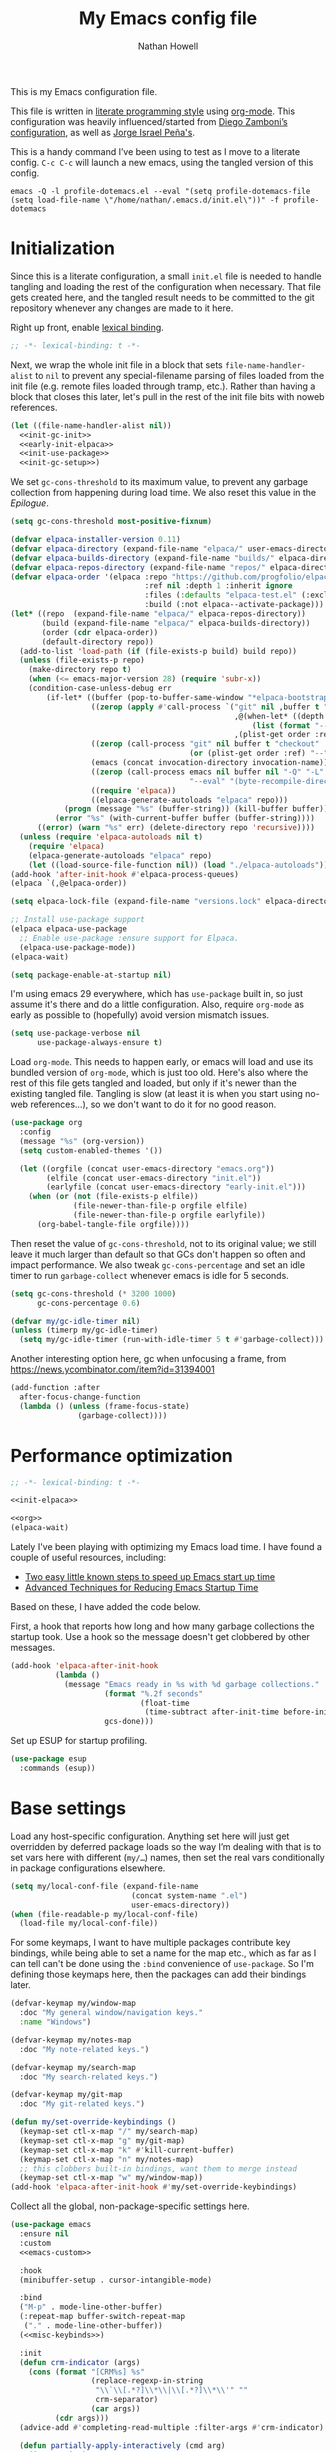 #+property: header-args:emacs-lisp :tangle (concat user-emacs-directory "init.el")
#+property: header-args :mkdirp yes :comments no :results silent
#+startup: showall inlineimages

#+title: My Emacs config file
#+author: Nathan Howell
#+email: nath@nhowell.net

This is my Emacs configuration file.

This file is written in [[http://www.howardism.org/Technical/Emacs/literate-programming-tutorial.html][literate programming style]] using [[https://orgmode.org/][org-mode]]. This configuration was heavily influenced/started from [[http://zzamboni.org/post/my-emacs-configuration-with-commentary/][Diego Zamboni’s configuration]], as well as [[https://github.com/blaenk/dots/tree/master/emacs/.emacs.d][Jorge Israel Peña's]].

This is a handy command I’ve been using to test as I move to a literate config. =C-c C-c= will launch a new emacs, using the tangled version of this config.
#+begin_src shell :tangle no :results silent
emacs -Q -l profile-dotemacs.el --eval "(setq profile-dotemacs-file (setq load-file-name \"/home/nathan/.emacs.d/init.el\"))" -f profile-dotemacs
#+end_src


* Initialization
:properties:
:header-args:emacs-lisp: :tangle (concat user-emacs-directory "early-init.el")
:end:

Since this is a literate configuration, a small =init.el= file is needed to handle tangling and loading the rest of the configuration when necessary. That file gets created here, and the tangled result needs to be committed to the git repository whenever any changes are made to it here.

Right up front, enable [[https://www.emacswiki.org/emacs/DynamicBindingVsLexicalBinding][lexical binding]].

#+begin_src emacs-lisp
;; -*- lexical-binding: t -*-
#+end_src

Next, we wrap the whole init file in a block that sets =file-name-handler-alist= to =nil= to prevent any special-filename parsing of files loaded from the init file (e.g. remote files loaded through tramp, etc.). Rather than having a block that closes this later, let's pull in the rest of the init file bits with noweb references.

#+begin_src emacs-lisp :noweb yes
(let ((file-name-handler-alist nil))
  <<init-gc-init>>
  <<early-init-elpaca>>
  <<init-use-package>>
  <<init-gc-setup>>)
#+end_src

We set =gc-cons-threshold= to its maximum value, to prevent any garbage collection from happening during load time. We also reset this value in the [[Epilogue][Epilogue]].

#+begin_src emacs-lisp :tangle no :noweb-ref init-gc-init
(setq gc-cons-threshold most-positive-fixnum)
#+end_src


#+begin_src emacs-lisp :tangle no :noweb-ref init-elpaca
(defvar elpaca-installer-version 0.11)
(defvar elpaca-directory (expand-file-name "elpaca/" user-emacs-directory))
(defvar elpaca-builds-directory (expand-file-name "builds/" elpaca-directory))
(defvar elpaca-repos-directory (expand-file-name "repos/" elpaca-directory))
(defvar elpaca-order '(elpaca :repo "https://github.com/progfolio/elpaca.git"
                              :ref nil :depth 1 :inherit ignore
                              :files (:defaults "elpaca-test.el" (:exclude "extensions"))
                              :build (:not elpaca--activate-package)))
(let* ((repo  (expand-file-name "elpaca/" elpaca-repos-directory))
       (build (expand-file-name "elpaca/" elpaca-builds-directory))
       (order (cdr elpaca-order))
       (default-directory repo))
  (add-to-list 'load-path (if (file-exists-p build) build repo))
  (unless (file-exists-p repo)
    (make-directory repo t)
    (when (<= emacs-major-version 28) (require 'subr-x))
    (condition-case-unless-debug err
        (if-let* ((buffer (pop-to-buffer-same-window "*elpaca-bootstrap*"))
                  ((zerop (apply #'call-process `("git" nil ,buffer t "clone"
                                                  ,@(when-let* ((depth (plist-get order :depth)))
                                                      (list (format "--depth=%d" depth) "--no-single-branch"))
                                                  ,(plist-get order :repo) ,repo))))
                  ((zerop (call-process "git" nil buffer t "checkout"
                                        (or (plist-get order :ref) "--"))))
                  (emacs (concat invocation-directory invocation-name))
                  ((zerop (call-process emacs nil buffer nil "-Q" "-L" "." "--batch"
                                        "--eval" "(byte-recompile-directory \".\" 0 'force)")))
                  ((require 'elpaca))
                  ((elpaca-generate-autoloads "elpaca" repo)))
            (progn (message "%s" (buffer-string)) (kill-buffer buffer))
          (error "%s" (with-current-buffer buffer (buffer-string))))
      ((error) (warn "%s" err) (delete-directory repo 'recursive))))
  (unless (require 'elpaca-autoloads nil t)
    (require 'elpaca)
    (elpaca-generate-autoloads "elpaca" repo)
    (let ((load-source-file-function nil)) (load "./elpaca-autoloads"))))
(add-hook 'after-init-hook #'elpaca-process-queues)
(elpaca `(,@elpaca-order))

(setq elpaca-lock-file (expand-file-name "versions.lock" elpaca-directory))

;; Install use-package support
(elpaca elpaca-use-package
  ;; Enable use-package :ensure support for Elpaca.
  (elpaca-use-package-mode))
(elpaca-wait)
#+end_src

#+begin_src emacs-lisp :tangle no :noweb-ref early-init-elpaca
(setq package-enable-at-startup nil)
#+end_src

I'm using emacs 29 everywhere, which has =use-package= built in, so just assume it's there and do a little configuration. Also, require =org-mode= as early as possible to (hopefully) avoid version mismatch issues.

#+begin_src emacs-lisp :tangle no :noweb-ref init-use-package
(setq use-package-verbose nil
      use-package-always-ensure t)
#+end_src

Load =org-mode=. This needs to happen early, or emacs will load and use its bundled version of =org-mode=, which is just too old.
Here's also where the rest of this file gets tangled and loaded, but only if it's newer than the existing tangled file. Tangling is slow (at least it is when you start using no-web references...), so we don't want to do it for no good reason.


#+begin_src emacs-lisp :tangle no :noweb-ref init-org
(use-package org
  :config
  (message "%s" (org-version))
  (setq custom-enabled-themes '())

  (let ((orgfile (concat user-emacs-directory "emacs.org"))
        (elfile (concat user-emacs-directory "init.el"))
        (earlyfile (concat user-emacs-directory "early-init.el")))
    (when (or (not (file-exists-p elfile))
              (file-newer-than-file-p orgfile elfile)
              (file-newer-than-file-p orgfile earlyfile))
      (org-babel-tangle-file orgfile))))
#+end_src

Then reset the value of =gc-cons-threshold=, not to its original value; we still leave it much larger than default so that GCs don't happen so often and impact performance. We also tweak =gc-cons-percentage= and set an idle timer to run =garbage-collect= whenever emacs is idle for 5 seconds.

#+begin_src emacs-lisp :tangle no :noweb-ref init-gc-setup
(setq gc-cons-threshold (* 3200 1000)
      gc-cons-percentage 0.6)

(defvar my/gc-idle-timer nil)
(unless (timerp my/gc-idle-timer)
  (setq my/gc-idle-timer (run-with-idle-timer 5 t #'garbage-collect)))
#+end_src

Another interesting option here, gc when unfocusing a frame, from https://news.ycombinator.com/item?id=31394001

#+begin_src emacs-lisp :tangle no
(add-function :after
  after-focus-change-function
  (lambda () (unless (frame-focus-state)
               (garbage-collect))))
#+end_src

* Performance optimization

#+begin_src emacs-lisp
;; -*- lexical-binding: t -*-
#+end_src

#+begin_src emacs-lisp :noweb yes
<<init-elpaca>>
#+end_src

#+begin_src emacs-lisp :noweb yes
<<org>>
(elpaca-wait)
#+end_src

Lately I've been playing with optimizing my Emacs load time. I have found a couple of useful resources, including:

- [[https://www.reddit.com/r/emacs/comments/3kqt6e/2_easy_little_known_steps_to_speed_up_emacs_start/][Two easy little known steps to speed up Emacs start up time]]
- [[https://blog.d46.us/advanced-emacs-startup/][Advanced Techniques for Reducing Emacs Startup Time]]

Based on these, I have added the code below.

First, a hook that reports how long and how many garbage collections the startup took. Use a hook so the message doesn't get clobbered by other messages.

#+begin_src emacs-lisp
(add-hook 'elpaca-after-init-hook
          (lambda ()
            (message "Emacs ready in %s with %d garbage collections."
                     (format "%.2f seconds"
                             (float-time
                              (time-subtract after-init-time before-init-time)))
                     gcs-done)))
#+end_src

Set up ESUP for startup profiling.

#+begin_src emacs-lisp
(use-package esup
  :commands (esup))
#+end_src

* Base settings

Load any host-specific configuration. Anything set here will just get overridden by deferred package loads so the way I’m dealing with that is to set vars here with different (=my/…=) names, then set the real vars conditionally in package configurations elsewhere.

#+begin_src emacs-lisp
(setq my/local-conf-file (expand-file-name
                           (concat system-name ".el")
                           user-emacs-directory))
(when (file-readable-p my/local-conf-file)
  (load-file my/local-conf-file))
#+end_src

For some keymaps, I want to have multiple packages contribute key bindings, while being able to set a name for the map etc., which as far as I can tell can't be done using the =:bind= convenience of =use-package=. So I'm defining those keymaps here, then the packages can add their bindings later.

#+begin_src emacs-lisp
(defvar-keymap my/window-map
  :doc "My general window/navigation keys."
  :name "Windows")

(defvar-keymap my/notes-map
  :doc "My note-related keys.")

(defvar-keymap my/search-map
  :doc "My search-related keys.")

(defvar-keymap my/git-map
  :doc "My git-related keys.")

(defun my/set-override-keybindings ()
  (keymap-set ctl-x-map "/" my/search-map)
  (keymap-set ctl-x-map "g" my/git-map)
  (keymap-set ctl-x-map "k" #'kill-current-buffer)
  (keymap-set ctl-x-map "n" my/notes-map)
  ;; this clobbers built-in bindings, want them to merge instead
  (keymap-set ctl-x-map "w" my/window-map))
(add-hook 'elpaca-after-init-hook #'my/set-override-keybindings)
#+end_src

Collect all the global, non-package-specific settings here.

#+begin_src emacs-lisp :noweb yes
(use-package emacs
  :ensure nil
  :custom
  <<emacs-custom>>

  :hook
  (minibuffer-setup . cursor-intangible-mode)

  :bind
  ("M-p" . mode-line-other-buffer)
  (:repeat-map buffer-switch-repeat-map
   ("." . mode-line-other-buffer))
  (<<misc-keybinds>>)

  :init
  (defun crm-indicator (args)
    (cons (format "[CRM%s] %s"
                  (replace-regexp-in-string
                   "\\`\\[.*?]\\*\\|\\[.*?]\\*\\'" ""
                   crm-separator)
                  (car args))
          (cdr args)))
  (advice-add #'completing-read-multiple :filter-args #'crm-indicator)

  (defun partially-apply-interactively (cmd arg)
    (interactive)
    (minibuffer-with-setup-hook
        (lambda ()
          (insert arg)
          (add-hook 'post-command-hook #'exit-minibuffer nil t))
      (call-interactively cmd)))

  (defun my/customize-this (arg)
    "Call customize-set-variable with a specific setting pre-selected."
    (interactive)
    (partially-apply-interactively #'customize-set-variable arg))

  <<misc-functions>>

  :config
  (fset 'yes-or-no-p 'y-or-n-p))
#+end_src

Turn off all startup messages, splash screens, menu bars, scroll bars, etc. for a clean start.

#+begin_src emacs-lisp :tangle no :noweb-ref emacs-custom
(inhibit-splash-screen t)
(inhibit-startup-message t)
(initial-scratch-message nil)
(inhibit-startup-echo-area-message t)

(tab-always-indent 'complete)

(menu-bar-mode nil)
(tool-bar-mode nil)
(scroll-bar-mode nil)
(default-frame-alist '((vertical-scroll-bars . nil)))
(initial-frame-alist '((vertical-scroll-bars . nil)))
#+end_src

Log but don't pop up a buffer for warnings during native compilation of packages. They are just too annoying with deferred package loads.

#+begin_src emacs-lisp :tangle no :noweb-ref emacs-custom
(native-comp-async-report-warnings-errors nil)
#+end_src

from https://www.wisdomandwonder.com/programming/13521/automatically-open-read-only-files-in-view-mode
#+begin_src emacs-lisp :tangle no :noweb-ref emacs-custom
(view-read-only t)
#+end_src

Set the window titles. Nothing fancy, just the buffer name.

#+begin_src emacs-lisp
(setq frame-title-format "%b"
      icon-title-format "%b") ;; unfocused window title format
#+end_src

Running shell commands from emacs is handy, being able to use shell aliases makes it even better, so let's have emacs run commands in an interactive shell. "-ic" looks like it works for bash and fish, while zsh/oh-my-zsh needs "-csi".

#+begin_src emacs-lisp :tangle no :noweb-rep emacs-custom
(shell-command-switch "-ic")
#+end_src

Since I force there to be no file to store custom settings in, I get prompted for things like variables in ~.dir-locals.el~ files every time they are read (as emacs can't record my answers for the next time). So I whitelist the variables and values here that I don't want to be prompted for. I'm not sure this is the /right/ way to handle this, maybe I should have a custom file just for things like this and commit it to git so I can keep it controlled. The main reason I ditched the custom file was because it ended up having a bunch of forgotten settings hanging around affecting things, which having it in git would alleviate.

#+begin_src emacs-lisp :tangle no :noweb-ref emacs-custom
(safe-local-variable-values '((auto-revert-use-notify)
                              (auto-revert-check-vc-info . nil)
                              (epa-file-encrypt-to . "C113BA91EAF8B45B6B84BDCBB600587C4549248A")
                              (org-download-image-dir)))
#+end_src

Thanks to the the discussion in [[https://github.com/doomemacs/doomemacs/issues/5219][this github issue for Doom emacs]], this seems to resolve issues with pasting into emacs from non-wayland apps.

#+begin_src emacs-lisp :tangle no :noweb-ref emacs-custom
(x-select-request-type '(UTF8_STRING COMPOUND_TEXT TEXT STRING text/plain\;charset=utf-8))
#+end_src

I use the customization system in Emacs via ~:custom~ blocks in ~use-package~, and I don't want customized settings accumulating in a file where they can be forgotten about and trip me up later. This seems like a sane way to use the customization system to me, so we'll see.

#+begin_src emacs-lisp
(use-package cus-edit
  :ensure nil
  :custom
  (custom-file null-device))
#+end_src

All UTF-8, all the time.

#+begin_src emacs-lisp
;; https://goyoambrosio.com/2018/06/Dealing-with-utf-8-in-Emacs/

(prefer-coding-system 'utf-8)
(set-default-coding-systems 'utf-8)
(set-terminal-coding-system 'utf-8)
(set-keyboard-coding-system 'utf-8)

(set-selection-coding-system 'utf-8)
(set-file-name-coding-system 'utf-8)
(set-clipboard-coding-system 'utf-8)
(set-buffer-file-coding-system 'utf-8)

;; Treat clipboard input as UTF-8 string first; compound text next, etc.
(setq x-select-request-type '(UTF8_STRING COMPOUND_TEXT TEXT STRING))
#+end_src

Don’t use tabs when indenting.

#+begin_src emacs-lisp :tangle no :noweb-ref emacs-custom
(indent-tabs-mode nil)
#+end_src

More options. I’m not sure where to put some things in this file yet. Here are some.

#+begin_src emacs-lisp :tangle no :noweb-ref emacs-custom
(sentence-end-double-space nil)
(ring-bell-function 'ignore)
(enable-recursive-minibuffers t)
(global-subword-mode t)

(minibuffer-prompt-properties
 '(read-only t cursor-intangible t face minibuffer-prompt))

;; hide commands in M-x that don't work in the current mode
(read-extended-command-predicate #'command-completion-default-include-p)

(completions-header-format nil)
(completion-show-help nil)
(completion-auto-select 'second-tab)
(completion-auto-help 'always)
#+end_src

Don’t warn me when I do these potentially confusing narrowing operations.

#+begin_src emacs-lisp
(put 'narrow-to-region 'disabled nil)
(put 'narrow-to-page 'disabled nil)
(put 'list-timers 'disabled nil)
#+end_src

Set some backup file options.

#+begin_src emacs-lisp :tangle no :noweb-ref emacs-custom
(make-backup-files nil)
(delete-old-versions t)
(backup-directory-alist `((".*" . ,temporary-file-directory)))
(auto-save-file-name-transforms `((".*" ,temporary-file-directory t)))
#+end_src

I’m testing out [[https://github.com/swaywm/sway][sway]] as my window manager, and apparently ~$SSH_AUTH_SOCK~ doesn’t get set (maybe just for xwayland apps?). So we workaround. I already set a fixed link to the real socket for tmux usage, I can reuse it for this.

#+begin_src emacs-lisp :tangle no
(when (string= (getenv "SSH_AUTH_SOCK") nil)
  (setenv "SSH_AUTH_SOCK" (format "%s/ssh-agent.socket" (getenv "XDG_RUNTIME_DIR"))))
#+end_src

Some text fill options.

#+begin_src emacs-lisp :tangle no :noweb-ref emacs-custom
(fill-column 100)
(default-frame-alist '((width  . 100)))
(frame-resize-pixelwise t)
(comment-auto-fill-only-comments t)
#+end_src

Set standard emacs completion to ignore case for files and buffers.

#+begin_src emacs-lisp :tangle no :noweb-ref emacs-custom
(completion-ignore-case t)
(read-buffer-completion-ignore-case t)
(read-file-name-completion-ignore-case t)
#+end_src

Show position in the buffer as the percentage of both the top and bottom positions of the window.

#+begin_src emacs-lisp :tangle no :noweb-ref emacs-custom
(mode-line-percent-position '(6 "%q"))
#+end_src

I view man pages in emacs sometimes, and want a fixed width for them.

#+begin_src emacs-lisp
(use-package man
  :ensure nil
  :custom
  (Man-width fill-column)
  (Man-width-max fill-column)
  (Man-columns fill-column)
  (Man-notify-method 'aggressive))

(use-package woman
  :ensure nil
  :custom
  (woman-fill-column fill-column))
#+end_src

#+begin_src emacs-lisp :tangle no :noweb-ref emacs-custom
(line-spacing 0.2)
#+end_src

How to make display buffer names.

#+begin_src emacs-lisp :tangle no :noweb-ref emacs-custom
(uniquify-buffer-name-style 'forward)
#+end_src

Some git/vc options.

#+begin_src emacs-lisp :tangle no :noweb-ref emacs-custom
(vc-follow-symlinks t)
#+end_src

When pasting (yanking) into emacs, paste at the point, not where I click (I like to paste with the middle mouse button, xorg-style).

#+begin_src emacs-lisp :tangle no :noweb-ref emacs-custom
(mouse-yank-at-point t)
#+end_src

#+begin_src emacs-lisp
(use-package xref
  :ensure nil
  :custom
  (xref-show-definitions-function #'xref-show-definitions-completing-read)
  (xref-search-program 'ripgrep))
#+end_src

#+begin_src emacs-lisp
(use-package browse-url
  :ensure nil
  )
#+end_src

#+begin_src emacs-lisp
(use-package delsel
  :ensure nil
  :config
  (delete-selection-mode t))
#+end_src

#+begin_src emacs-lisp
(use-package calc
  :ensure nil
  :bind
  (:map mode-specific-map
   ("C" . quick-calc)))
#+end_src

* Keybindings

#+begin_src emacs-lisp
(defun my/insert-mode ()
  "Switch to insert editing mode regardless of modal system."
  (cond ((bound-and-true-p meow-mode) (meow-insert))
        ((bound-and-true-p boon-mode) (boon-insert))
        ((bound-and-true-p evil-mode) (evil-insert))))
#+end_src

** Boon
#+begin_src emacs-lisp :noweb yes
(use-package boon
  :config
  (add-to-list 'boon-special-mode-list 'elfeed-show-mode)
  (add-to-list 'boon-special-mode-list 'elfeed-search-mode)

  <<boon-hdpm>>
  (boon-mode t))
#+end_src

#+begin_src emacs-lisp :tangle no :noweb-ref boon-hdpm
(define-key boon-select-map "q"  'boon-select-outside-quotes)
(define-key boon-select-map "w"  'boon-select-word)
(define-key boon-select-map "p"  'boon-select-paragraph)

(define-key boon-select-map "a"  '("around" . boon-select-borders))
(define-key boon-select-map "i"  'boon-select-wim)
(define-key boon-select-map "e"  'boon-select-with-spaces)
(define-key boon-select-map "E"  '("everything" . boon-select-document))

(define-key boon-select-map ";"  'boon-select-comment)
(define-key boon-select-map "y"  'boon-select-outside-pairs)
(define-key boon-select-map "o"  'boon-select-inside-pairs)
(define-key boon-select-map "c"  'boon-select-content)
(define-key boon-select-map "<"  'boon-select-blanks)


;; free command keys: l b f = { } u H S

;; (define-key boon-moves-map "j" 'boon-switch-mark)
;; (define-key boon-moves-map "J" 'xref-pop-marker-stack)
;; (define-key boon-moves-map "f"  '("find" . xref-find-definitions))
;; (define-key boon-moves-map "F"  'xref-find-references)
(define-key boon-moves-map "g"  'previous-line)
(define-key boon-moves-map "w"  'next-line)
(define-key boon-moves-map "G"  'backward-paragraph)
(define-key boon-moves-map "W"  'forward-paragraph)
(define-key boon-moves-map "m"  'boon-beginning-of-line)
(define-key boon-moves-map "v"  'boon-end-of-line)
(define-key boon-moves-map "h"  'boon-smarter-backward)
(define-key boon-moves-map "s"  'boon-smarter-forward)
(define-key boon-moves-map "T"  'boon-smarter-upward)
(define-key boon-moves-map "N"  'boon-smarter-downward)
(define-key boon-moves-map "d"  'boon-beginning-of-expression)
(define-key boon-moves-map "p"  'boon-end-of-expression)
(define-key boon-moves-map "t"  'backward-char)
(define-key boon-moves-map "n"  '("next" . forward-char))
(define-key boon-moves-map "D"  'beginning-of-buffer)
(define-key boon-moves-map "P"  'end-of-buffer)
(define-key boon-moves-map "k"  'avy-goto-word-1)
(define-key boon-moves-map "K"  'avy-goto-char)

;; inserts one char and stays in command mode
(define-key boon-command-map "q" 'boon-quote-character)
(define-key boon-moves-map "," 'boon-backward-search-map)
(define-key boon-moves-map "." 'boon-forward-search-map)

(define-key boon-moves-map ";"  'boon-qsearch-previous)
(define-key boon-moves-map ":"  'boon-qsearch-next)

;; (define-key boon-command-map "p" '("print" . occur)) ; print?
;; (define-key boon-command-map "P" 'kmacro-start-macro)
;; (define-key boon-command-map "L" '("pLay" . kmacro-end-or-call-macro))
;; (define-key boon-command-map "Q" 'boon-highlight-regexp)

(define-key boon-command-map "z" 'boon-replace-by-character)
(define-key boon-command-map "'" '("around" . boon-enclose))
(define-key boon-command-map "a" '("alter" . boon-substitute-region))
(define-key boon-command-map "e" '("erase" . boon-take-region))
(define-key boon-command-map "E" 'boon-treasure-region)
(define-key boon-command-map "y" 'boon-splice)
(define-key boon-command-map "Y" 'consult-yank-pop)
(define-key boon-command-map "j" 'boon-goto-map)

(define-key boon-command-map "r" 'boon-repeat-command)
(define-key boon-command-map "x" 'boon-x-map)
(define-key boon-command-map "c" 'boon-c-god)
(define-key boon-command-map "O" 'boon-open-line-and-insert)
(define-key boon-command-map "o" 'boon-open-next-line-and-insert)
(define-key boon-command-map "i" 'boon-set-insert-like-state)
(define-key boon-command-map ">" 'boon-copy-to-register)
(define-key boon-command-map "<" 'insert-register)

;; Most of these are actually in the boon-moves-map; however some don't quite work there; so they end up here.
(define-key boon-command-map (kbd "C-t") 'scroll-down-line)
(define-key boon-command-map (kbd "C-n") 'scroll-up-line)

(define-key indent-rigidly-map "n" 'indent-rigidly-right)
(define-key indent-rigidly-map "t" 'indent-rigidly-left)
#+end_src

* Base2

Not sure where to put everything yet, so this section is a grab bag of stuff that needs package management (elpaca) to be in place.

#+begin_src emacs-lisp
(use-package color
  :demand t
    :ensure nil
  :config
  (defun my/dark-p ()
    (let ((bg (face-background 'default)))
      (if (>= (color-distance "black" bg)
              (color-distance "white" bg))
          nil
        t))))

(use-package bookmark
  :demand t
  :ensure nil
  :custom
  (bookmark-fontify nil))

(use-package saveplace
  :demand t
    :ensure nil
  :config
  (save-place-mode t))

(use-package recentf
  :ensure nil
  :custom
  (recentf-max-saved-items 100)
  :config
  (recentf-mode t))

(use-package savehist
  :ensure nil
  :demand t
  :custom
  (savehist-additional-variables '(project-regexp-history-variable
                                   command-history))
  (savehist-autosave-interval 90))

(use-package eldoc
  :ensure nil
  :custom
  (eldoc-echo-area-use-multiline-p nil))

(use-package paren
    :ensure nil
  :custom
  (show-paren-delay 0)
  (show-paren-style 'parenthesis)
  :config
  (show-paren-mode 1))

(use-package autorevert
  :demand t
  :ensure nil
  :custom
  (global-auto-revert-non-file-buffers t)
  (auto-revert-check-vc-info nil)
  :config
  (global-auto-revert-mode 1))
#+end_src

#+begin_src emacs-lisp
(use-package apropos
  :ensure nil)

(use-package helpful
  :after (apropos)
  :custom
  (helpful-max-buffers 5)

  :bind
  (("C-h C-h" . nil)
   ("C-h ?" . nil)
   ("C-h f" . helpful-callable)
   ("C-h v" . helpful-variable)
   ("C-h k" . helpful-key)
   ("C-h x" . helpful-command)
   ("C-h ." . helpful-at-point)
   ("C-h o" . helpful-symbol)
   :map embark-symbol-map
   ("h" . helpful-symbol))

  :init
  ;; https://github.com/Wilfred/elisp-refs/issues/35
  (when (>= emacs-major-version 29)
    (defvar read-symbol-positions-list nil))
  :config
  ;; from https://github.com/Wilfred/helpful/issues/25
  ;; makes apropos lookups use helpful functions
  (let ((do-function (lambda (button)
                       (helpful-function (button-get button 'apropos-symbol))))
        (do-variable (lambda (button)
                       (helpful-variable (button-get button 'apropos-symbol)))))
    ;; :supertype only takes effect statically, at the time of
    ;; definition, so we can in fact redefine a button with itself
    ;; as its supertype
    (define-button-type 'apropos-function :supertype 'apropos-function 'action do-function)
    (define-button-type 'apropos-macro :supertype 'apropos-macro 'action do-function)
    (define-button-type 'apropos-command :supertype 'apropos-command 'action do-function)
    (define-button-type 'apropos-variable :supertype 'apropos-variable 'action do-variable)
    (define-button-type 'apropos-user-option :supertype 'apropos-user-option 'action do-variable)))
#+end_src

#+begin_src emacs-lisp
(use-package elisp-demos
  :init
  (advice-add 'describe-function-1 :after #'elisp-demos-advice-describe-function-1)
  (advice-add 'helpful-update :after #'elisp-demos-advice-helpful-update))
#+end_src

#+begin_src emacs-lisp
(use-package undo-fu
  :commands (undo-fu-only-undo
             undo-fu-only-redo))

(use-package undo-fu-session
  :hook (elpaca-after-init . global-undo-fu-session-mode)
  :custom
  (undo-fu-session-incompatible-files '("/COMMIT_EDITMSG\\'" "/git-rebase-todo\\'")))
#+end_src

Make sure my local bin dir is in emacs =$PATH=, and keep it updated.

#+begin_src emacs-lisp
(use-package exec-path-from-shell
  :hook (elpaca-after-init . exec-path-from-shell-initialize)
  :custom
  (exec-path-from-shell-arguments '("-l")))
#+end_src

#+begin_src emacs-lisp
(use-package isearch
  :ensure nil
  :custom
  (search-whitespace-regexp ".*?")
  (isearch-lazy-count t)
  :config
  (advice-add 'isearch-update :after #'recenter))
#+end_src

#+begin_src emacs-lisp
(use-package finder
  :ensure nil
   ;; ("h C" . finder-commentary))
  )
#+end_src

* Text mode

General settings when in text editing modes.

#+begin_src emacs-lisp
(use-package simple
  :ensure nil)

(use-package visual-fill-column
  :hook ((text-mode prog-mode) . visual-line-fill-column-mode)

  :custom
  (visual-fill-column-enable-sensible-window-split t)
  (visual-fill-column-center-text t)

  :config
  (advice-add 'text-scale-adjust :after
              #'visual-fill-column-adjust))
#+end_src

I’ll put olivetti mode here since I think it’s mainly a text mode thing rather than for programming, but who knows.

#+begin_src emacs-lisp
(use-package olivetti
  :commands (olivetti-mode)
  :custom
  (olivetti-body-width fill-column))
#+end_src

And let’s try out writeroom mode.

#+begin_src emacs-lisp
(use-package writeroom-mode
  :commands (writeroom-mode
             global-writeroom-mode)
  :custom
  (writeroom-width fill-column)
  (writeroom-extra-line-spacing 0)
  (writeroom-border-width 40)
  :config
  (add-to-list 'writeroom-global-effects 'writeroom-set-internal-border-width))
#+end_src

* Pretty it up

Emacs colour themes apparently just load on top of each other, so here’s an advice to disable the current theme before loading a new one, thanks to [[https://www.reddit.com/r/emacs/comments/8v9lgu/emacs_theme_configuration_is_very_confusing/][this thread]].

#+begin_src emacs-lisp
(define-advice load-theme (:before (&rest _args) theme-dont-propagate)
  "Discard all themes before loading new."
  (mapc #'disable-theme custom-enabled-themes))
#+end_src

#+begin_src emacs-lisp
(use-package modus-themes
  :custom
  (modus-themes-org-blocks 'gray-background)
  (modus-themes-mixed-fonts t)
  (modus-themes-bold-constructs t)
  (modus-themes-italic-constructs t)
  (modus-themes-region '(bg-only)))

(use-package ef-themes)

(use-package doric-themes)

(use-package stimmung-themes
  :commands (stimmung-themes-load-light
             stimmung-themes-load-dark
             stimmung-themes-toggle)
  :config
  (defun my/stimmung-themes-dark-tweaks ()
    (set-face-background 'avy-lead-face "forest green")
    (set-face-foreground 'avy-lead-face "white"))
  (defun my/stimmung-themes-light-tweaks ()
    (set-face-background 'avy-lead-face "red")
    (set-face-foreground 'avy-lead-face "white")
    (set-face-foreground 'terraform--resource-name-face "dark orchid")
    (set-face-foreground 'terraform--resource-type-face "dark green")))

(use-package gruvbox-theme
  :custom-face
  (org-block-begin-line ((t (:inherit fixed-pitch
                             :slant italic))))
  (org-block-end-line ((t (:inherit fixed-pitch
                           :slant italic))))
  :config
  (defun my/match-border-to-background ()
    (custom-theme-set-faces
     'user
     `(internal-border ((t (:background ,(face-background 'default)))))))
  (defun my/gruvbox-dark-hard-tweaks ()
    (my/match-border-to-background))
  (defun my/gruvbox-light-hard-tweaks ()
    (my/match-border-to-background)))

(use-package poet-theme)
#+end_src

#+begin_src emacs-lisp
(defun my/set-dark-mode ()
  "Load dark theme."
  (interactive)
  (setq my/dark-mode t)
  (load-theme my/dark-theme t))

(defun my/set-light-mode ()
  "Load light theme."
  (interactive)
  (setq my/dark-mode nil)
  (load-theme my/light-theme t))

(defun my/toggle-dark-mode ()
  "Toggle dark/light theme."
  (interactive)
  (if (my/dark-p)
      (my/set-light-mode)
    (my/set-dark-mode)))

(defun my/setthemeset (sym value)
  (cond ((equal value "gruvbox")
         (setq my/dark-theme 'gruvbox-dark-hard
               my/light-theme 'gruvbox-light-hard))
        ((equal value "modus")
         (setq my/dark-theme 'modus-vivendi
               my/light-theme 'modus-operandi))
        ((equal value "modus-tinted")
         (setq my/dark-theme 'modus-vivendi-tinted
               my/light-theme 'modus-operandi-tinted))
        ((equal value "bio-operandi")
         (setq my/dark-theme 'ef-bio
               my/light-theme 'modus-operandi-tinted))
        ((equal value "duo")
         (setq my/dark-theme 'ef-night
               my/light-theme 'ef-duo-light))
        ((equal value "maris")
         (setq my/dark-theme 'ef-maris-dark
               my/light-theme 'ef-maris-light))
        ((equal value "stimmung")
         (setq my/dark-theme 'stimmung-themes-dark
               my/light-theme 'stimmung-themes-light))
        ((equal value "mix")
         (setq my/dark-theme 'gruvbox-dark-hard
               my/light-theme 'modus-operandi)))
  (if (my/dark-p)
      (my/set-dark-mode)
    (my/set-light-mode)))

(defun my/theme-option-setup ()
  (defcustom my/themeset "duo"
    "Indicates which set of themes (dark and light) to use."
    :type '(choice
            (const "gruvbox")
            (const "modus")
            (const "modus-tinted")
            (const "bio-operandi")
            (const "duo")
            (const "maris")
            (const "stimmung")
            (const "mix")
            )
    :set 'my/setthemeset
    :initialize 'custom-initialize-set)

  (customize-set-variable 'my/themeset "duo")
  (my/dbus-colour-setup))

(if (daemonp)
    (add-hook 'server-after-make-frame-hook #'my/theme-option-setup)
  (add-hook 'elpaca-after-init-hook #'my/theme-option-setup))
#+end_src

#+begin_src emacs-lisp
;; thanks to https://www.reddit.com/r/emacs/comments/o49v2w/automatically_switch_emacs_theme_when_changing

(use-package dbus
  :ensure nil
  :config
  (defun set-dark-or-light (value)
    (if (equal value '1)
        (progn (message "Switching to dark theme")
               (my/set-dark-mode))
      (progn (message "Switching to light theme")
             (my/set-light-mode))))

  (defun handler (value)
    (set-dark-or-light (car (car value))))

  (defun signal-handler (namespace key value)
    (if (and (string-equal namespace "org.freedesktop.appearance")
             (string-equal key "color-scheme"))
        (set-dark-or-light (car value))))

  (defun my/dbus-colour-setup ()
    (dbus-call-method-asynchronously
     :session
     "org.freedesktop.portal.Desktop"
     "/org/freedesktop/portal/desktop"
     "org.freedesktop.portal.Settings"
     "Read"
     #'handler
     "org.freedesktop.appearance"
     "color-scheme")

    (dbus-register-signal
     :session
     "org.freedesktop.portal.Desktop"
     "/org/freedesktop/portal/desktop"
     "org.freedesktop.portal.Settings"
     "SettingChanged"
     #'signal-handler)))
#+end_src

But I like some things to be set no matter the theme. For example, I always like italic code comments. And the brutalist theme has a smaller mode-line font size that I don’t like. So I set up a hook/advice method of keeping these things “fixed”. I found the idea in [[https://www.reddit.com/r/emacs/comments/4v7tcj/does_emacs_have_a_hook_for_when_the_theme_changes/][this helpful reddit thread]] while looking for what I thought /must/ have a /good/ solution.

#+begin_src emacs-lisp
(defvar after-load-theme-hook nil
  "Hook run after a color theme is loaded using `load-theme'.")
(defadvice load-theme (after run-after-load-theme-hook activate)
  "Run `after-load-theme-hook'."
  (run-hooks 'after-load-theme-hook))

(add-hook 'after-load-theme-hook #'my/theme-tweaks)
(setq my/first-frame-created nil)
(if (daemonp)
    (add-hook 'server-after-make-frame-hook #'my/theme-tweaks)
  (add-hook 'elpaca-after-init-hook #'my/theme-tweaks))
#+end_src

Handy functions to calculate the DPI of the display that current frame is on. Bits and pieces of this came from various places, but especially [[https://www.reddit.com/r/emacs/comments/a01fs1/dispwatch_watch_the_current_display_for_changes/][this reddit thread]], which led me to [[https://emacs.stackexchange.com/questions/28390/quickly-adjusting-text-to-dpi-changes/44930#44930][this useful StackExchange question]].

#+begin_src emacs-lisp
(defun frame-monitor-mm ()
  "Return the size of the current monitor in mm."
  (alist-get 'mm-size (frame-monitor-attributes)))

(defun frame-monitor-pixels ()
  "Return the geometry of the current monitor in pixels."
  (alist-get 'geometry (frame-monitor-attributes)))

(defun monitor-dpi ()
  "Return the DPI of the current monitor."
  (let* ((mm (frame-monitor-mm))
         (mm-width (car mm))
         (pixels (frame-monitor-pixels))
         (pixel-width (nth 2 pixels)))
    (/ pixel-width (/ mm-width 25.4))))
#+end_src

Change global text sizes with this function. This is the function I bind to a key or use in a hydra to change text sizes. It just changes =my/current-text-size=, then calls my theme-tweak function below to make the changes. It also calls =visual-fill-column-adjust= so that everything ends up the right size.

#+begin_src emacs-lisp
(defun my/adjust-text-height (adjustment)
  "Adjust text size up or down by ADJUSTMENT."
  (interactive)

  (if (= adjustment 0)
      (setq my/current-text-size my/default-text-size)
    (setq my/current-text-size (+ my/current-text-size adjustment)))
  (my/theme-tweaks)
  (visual-fill-column-adjust))
#+end_src

And here’s the function where I collect my tweaks to the theme and set up fonts.

#+begin_src emacs-lisp :noweb yes
(defun my/theme-tweaks ()
  "Apply my catchall set of mostly appearance tweaks."
  (interactive)

  (unless savehist-loaded
    (savehist-mode 1))

  ;; Workaround so I can use S-SPC as a binding
  ;; https://www.reddit.com/r/emacs/comments/osscfd/pgtk_emacswaylandgnome_no_shiftspace/
  ;; https://lists.gnu.org/archive/html/bug-gnu-emacs/2021-07/msg00071.html
  (when (fboundp 'pgtk-use-im-context)
    (pgtk-use-im-context nil))

  ;; Set the default text size based on the monitor DPI
  (when (display-graphic-p)
    (let* ((dpi (monitor-dpi))
           (size (cond ((< dpi 110) 125)
                       ((< dpi 160) 150)
                       ;; need to find a signal other than dpi here, as the framework with 200%
                       ;; scaling reads as 250+ dpi, but has the same desired text size as 110 dpi
                       ((< dpi 255) 125))))
      (setq my/default-text-size size)))

  (when (not (boundp 'my/current-text-size))
    (setq my/current-text-size my/default-text-size))

  (fontaine-set-preset (or (fontaine-restore-latest-preset) 'normal))

  ;; this doesn't seem to apply on startup, only after changing themes
  (set-face-attribute 'mode-line-active nil
                      :background (face-background 'mode-line))

  (set-face-italic 'font-lock-comment-face t)

  (set-face-foreground 'org-hide (face-background 'default))

  ;; Trying out styling src blocks with a line at the top/bottom
  (let* ((bg (face-background 'default))
         (block (face-background 'org-block nil 'default))
         (lc (if (my/dark-p)
                 (color-lighten-name block 70)
               (color-darken-name block 20))))
    (set-face-attribute 'org-block-begin-line nil
                        :background bg
                        :underline `(:color ,lc :position t)
                        :extend t)
    (set-face-attribute 'org-block-end-line nil
                        :background bg
                        :foreground lc
                        :overline lc
                        :extend t))

  (let* ((color (face-foreground 'default))
         (ucolor (if (my/dark-p)
                     (color-darken-name color 60)
                   (color-lighten-name color 400))))
    (set-face-attribute 'org-level-1 nil :underline ucolor))

  ;; for org-modern
  (dolist (face '(window-divider
                  window-divider-first-pixel
                  window-divider-last-pixel))
    (face-spec-reset-face face)
    (set-face-foreground face (face-attribute 'default :background)))
  (set-face-background 'fringe (face-attribute 'default :background))


  (set-face-attribute 'shr-text nil :height (face-attribute 'default :height))

  ;; Apply custom theme tweaks if there are any
  ;; Add a global dark/light tweaks mechanism too?
  (dolist (theme custom-enabled-themes)
    (let ((tweaks-fun (intern (concat "my/" (symbol-name theme) "-tweaks"))))
      (when (fboundp tweaks-fun)
        (funcall tweaks-fun))))

  (save-current-buffer
    (mapc (lambda (b)
            (set-buffer b)
            (when (equal major-mode 'org-mode)
              (font-lock-fontify-buffer)))
          (buffer-list)))

  (set-scroll-bar-mode nil)

  ;; look for pdf buffers and sync dark/light in them
  (dolist (buffer (buffer-list))
    (with-current-buffer buffer
      (cond ((eq major-mode 'pdf-view-mode)
             (pdf-view-themed-minor-mode (if (my/dark-p) +1 -1))))))

  <<graphical-tweaks>>

  (unless my/first-frame-created
    (setq my/first-frame-created t)
    (message "Applying first frame tweaks")
    <<first-frame-tweaks>>))
#+end_src

#+begin_src emacs-lisp
(use-package fontaine
  :commands (fontaine-set-preset
             fontaine-restore-latest-preset)
  :hook (kill-emacs . fontaine-store-latest-preset)
  :custom
  (fontaine-presets `((normal
                       :default-height ,(round (* my/current-text-size 1.04))
                       :fixed-pitch-height ,(round (* my/current-text-size 1.04))
                       :variable-pitch-height ,(round (* my/current-text-size 1.04)))
                      (large
                       :default-height ,(round (* my/current-text-size 1.3))
                       :fixed-pitch-height ,(round (* my/current-text-size 1.3))
                       :variable-pitch-height ,(round (* my/current-text-size 1.3)))
                      (larger
                       :default-height ,(round (* my/current-text-size 1.5))
                       :fixed-pitch-height ,(round (* my/current-text-size 1.5))
                       :variable-pitch-height ,(round (* my/current-text-size 1.5)))
                      (double
                       :default-height ,(round (* my/current-text-size 2))
                       :fixed-pitch-height ,(round (* my/current-text-size 2))
                       :variable-pitch-height ,(round (* my/current-text-size 2)))
                      (t
                       :default-family "Iosevka"
                       :default-weight normal
                       :fixed-pitch-family "Iosevka"
                       :variable-pitch-family "Noto Sans"
                       :line-spacing 0.2))))
#+end_src

#+begin_src emacs-lisp
(use-package spacious-padding
  :commands (spacious-padding-mode)
  :config
  (setq spacious-padding-widths
        '(:internal-border-width 20
          :header-line-width 4
          :mode-line-width 3
          :tab-width 4
          :right-divider-width 20
          :scroll-bar-width 8)))
#+end_src

#+begin_src emacs-lisp :tangle no :noweb-ref first-frame-tweaks
(spacious-padding-mode t)
#+end_src

* Mode-line

#+begin_src emacs-lisp
(use-package doom-modeline
  :hook ((elpaca-after-init . doom-modeline-mode)
         (after-change-major-mode . doom-modeline-conditional-buffer-encoding))

  :custom-face
  (mode-line ((nil (:inherit fixed-pitch))))
  (mode-line-active ((nil (:inherit fixed-pitch))))
  (mode-line-inactive ((nil (:inherit fixed-pitch))))

  (doom-modeline-evil-emacs-state
   ((t (:background "DarkMagenta" :foreground "#ffd700"))))
  (doom-modeline-evil-insert-state
   ((t (:background "#ffd700" :foreground "#000000"))))
  (doom-modeline-evil-motion-state
   ((t (:background "SteelBlue" :foreground "#ffffff"))))
  (doom-modeline-evil-normal-state
   ((t (:background "ForestGreen" :foreground "#ffffff"))))
  (doom-modeline-evil-operator-state
   ((t (:background "SteelBlue" :foreground "#ffffff"))))
  (doom-modeline-evil-visual-state
   ((t (:background "#fe8019" :foreground "#000000"))))
  (doom-modeline-evil-replace-state
   ((t (:background "red4" :foreground "#ffffff"))))

  :custom
  (doom-modeline-bar-width 0)
  (doom-modeline-hud t)
  (doom-modeline-modal-icon nil)
  (doom-modeline-buffer-file-name-style 'auto)
  (column-number-mode t)
  (doom-modeline-percent-position mode-line-percent-position)

  :init
  (defun doom-modeline-conditional-buffer-encoding ()
    "We expect the encoding to be LF UTF-8, so only show the modeline when this is not the case"
    (setq-local doom-modeline-buffer-encoding
                (unless (or (eq buffer-file-coding-system 'utf-8-unix)
                            (eq buffer-file-coding-system 'utf-8)))))

  :config
  (doom-modeline-def-segment my/buffer-info-simple
    "Display only the current buffer's name, but with fontification."
    (concat
     (doom-modeline-spc)
     (doom-modeline--buffer-mode-icon)
     (doom-modeline--buffer-simple-name)))

  (doom-modeline-def-modeline 'vterm
    '(eldoc bar workspace-name window-number modals matches follow my/buffer-info-simple remote-host word-count parrot selection-info)
    '(compilation objed-state misc-info persp-name battery grip irc mu4e gnus github debug repl lsp minor-modes input-method indent-info buffer-encoding process vcs check time))
  (add-to-list 'doom-modeline-mode-alist
               '(vterm-mode . vterm))

  (setq-default doom-modeline-column-zero-based nil))
#+end_src

* Navigation?

I used ivy and friends for a quite a while here, mostly because helm didn't really make sense to me when I started using emacs, and ivy did. So I quickly got a configuration together that worked for me, and enjoyed using ivy, swiper, counsel etc. but I never really put a lot of effort into understanding what I had. Occasionally I would rework some part of it, but I mostly left it alone.

I was interested when the "new tools" like vertico, and orderless, and then consult, marginalia, and embark started showing up and looked like a nice composable, understandable set of functionality I could assemble the way I wanted to. So that's what I have here now.

** Vertico

Let's start with vertico, as it's the interface to most of the rest here. I tried icomplete-vertical for a few days first, and then tried selectrum, and now vertico.

#+begin_src emacs-lisp
(use-package vertico
  :init
  (vertico-mode t)

  :custom
  (vertico-count 20)

  :bind
  (:map vertico-map
   ("C-n" . vertico-next)
   ("C-t" . vertico-previous)
   ("C-S-n" . vertico-next-group)
   ("C-S-t" . vertico-previous-group)
   ("C-S-<down>" . vertico-next-group)
   ("C-S-<up>" . vertico-previous-group)
   ("<backtab>" . vertico-insert)))

(use-package vertico-mouse
  :after vertico
  :ensure nil

  :init
  (vertico-mouse-mode t))

(use-package vertico-directory
  :after vertico
  :ensure nil

  ;; Tidy shadowed file names
  :hook (rfn-eshadow-update-overlay . vertico-directory-tidy)

  :bind
  (:map vertico-map
   ("TAB" . my/file-or-not)
   ("RET" . vertico-directory-enter)
   ("DEL" . vertico-directory-delete-char)
   ("M-DEL" . vertico-directory-delete-word))

  :init
  (defun my/file-or-not ()
    (interactive)
    (when (eq 'file (vertico--metadata-get 'category))
      (minibuffer-complete))
    (vertico-insert)))

(use-package vertico-multiform
  :after vertico
  :ensure nil
  :init
  (vertico-multiform-mode t)
  (setq vertico-multiform-categories
        '((file
           buffer
           (vertico-buffer-display-action . (display-buffer-same-window)))
          (embark-keybinding grid)
          ;; (t reverse)

          (jinx grid (vertico-grid-annotate . 20))))
  (setq vertico-multiform-commands nil
        ;; '((consult-buffer posframe)
        ;;   (find-file posframe)
        ;;   (execute-extended-command posframe)
        ;;   (t
        ;;    posframe
        ;;    (vertico-posframe-poshandler . posframe-poshandler-frame-bottom-center)
        ;;    (vertico-posframe-border-width . 10)
        ;;    ;; NOTE: This is useful when emacs is used in both in X and
        ;;    ;; terminal, for posframe do not work well in terminal, so
        ;;    ;; vertico-buffer-mode will be used as fallback at the
        ;;    ;; moment.
        ;;    (vertico-posframe-fallback-mode . vertico-buffer-mode))
        ;;   )
        ;; (consult-ripgrep
        ;; buffer
        ;; (vertico-buffer-display-action . (display-buffer-same-window))
        ;; )
        )
  )

(use-package vertico-repeat
  :after vertico
  :ensure nil
  :hook (minibuffer-setup . vertico-repeat-save)
  :bind
  (:map mode-specific-map
   ("r". vertico-repeat)))

(use-package vertico-reverse
  :after vertico
  :ensure nil
  :bind
  (:map vertico-reverse-map
   ("C-n" . vertico-next)
   ("C-t" . vertico-previous)
   ("C-S-n" . vertico-next-group)
   ("C-S-t" . vertico-previous-group)))
#+end_src

#+begin_src emacs-lisp
(use-package vertico-posframe
  :after (vertico)
  :custom
  (vertico-posframe-parameters '((left-fringe . 20)
                                 (right-fringe . 20)))
  :bind
  (:map vertico-multiform-map
   ("M-p" . nil))
  ;; :config
  ;; (vertico-posframe-mode t)
  )
#+end_src

** Orderless

Faster narrowing of a list of candidates matters, and orderless is a nice straightforward way to get it.

#+begin_src emacs-lisp
(use-package orderless
  :demand t

  :config
  (defvar +orderless-dispatch-alist
    '((?% . char-fold-to-regexp)
      (?! . orderless-without-literal)
      (?`. orderless-initialism)
      (?= . orderless-literal)
      (?~ . orderless-flex)))

  ;; Recognizes the following patterns:
  ;; * ~flex flex~
  ;; * =literal literal=
  ;; * %char-fold char-fold%
  ;; * `initialism initialism`
  ;; * !without-literal without-literal!
  ;; * .ext (file extension)
  ;; * regexp$ (regexp matching at end)
  (defun +orderless-dispatch (pattern index _total)
    (cond
     ;; Ensure that $ works with Consult commands, which add disambiguation suffixes
     ((string-suffix-p "$" pattern)
      `(orderless-regexp . ,(concat (substring pattern 0 -1) "[\x200000-\x300000]*$")))
     ;; File extensions
     ((and
       ;; Completing filename or eshell
       (or minibuffer-completing-file-name
           (derived-mode-p 'eshell-mode))
       ;; File extension
       (string-match-p "\\`\\.." pattern))
      `(orderless-regexp . ,(concat "\\." (substring pattern 1) "[\x200000-\x300000]*$")))
     ;; Ignore single !
     ((string= "!" pattern) `(orderless-literal . ""))
     ;; Prefix and suffix
     ((if-let (x (assq (aref pattern 0) +orderless-dispatch-alist))
          (cons (cdr x) (substring pattern 1))
        (when-let (x (assq (aref pattern (1- (length pattern))) +orderless-dispatch-alist))
          (cons (cdr x) (substring pattern 0 -1)))))))

  ;; Define orderless style with initialism by default
  (orderless-define-completion-style +orderless-with-initialism
    (orderless-matching-styles '(orderless-initialism orderless-literal orderless-regexp)))

  :custom
  (completion-styles '(substring orderless))
  (completion-category-defaults nil)
  (completion-category-overrides '((file (styles substring partial-completion))
                                   (command (styles +orderless-with-initialism))
                                   (variable (styles +orderless-with-initialism))
                                   (symbol (styles +orderless-with-initialism))))
  (orderless-component-separator #'orderless-escapable-split-on-space)
  (orderless-style-dispatchers '(+orderless-dispatch)))
#+end_src

** Marginalia

There's plenty of useful extra information that can be attached to each candidate in a list, and marginalia does a great job with it.

#+begin_src emacs-lisp
(use-package marginalia
  :custom
  (marginalia-annotators '(marginalia-annotators-heavy marginalia-annotators-light nil))
  :init
  (marginalia-mode t))
#+end_src

** Embark

One of the really nice bits here is embark. I haven't really exploited it yet, but it's a great way to launch different actions on candidates in vertico, or pretty much anywhere in emacs.

#+begin_src emacs-lisp
(use-package embark
  :demand t

  :custom
  (embark-help-key "C-h")
  (embark-cycle-key ",")
  (embark-mixed-indicator-delay 0.8)
  (embark-verbose-indicator-display-action
   '(display-buffer-below-selected
     (window-height . fit-window-to-buffer)))
  (y-or-n-p-use-read-key t)

  :bind
  (("C-," . embark-act)
   ("M-." . embark-dwim)
   ("C-h B" . embark-bindings)
   :map embark-file-map
   ("s" . my/consult-ripgrep-from-dir)
   ("F" . find-file-other-frame)
   ;; ("x" . my/dired-open)
   :map embark-symbol-map
   ("g" . consult-ripgrep)
   :map embark-url-map
   ("." . hydra-browse/body)
   :map embark-buffer-map
   ("F" . switch-to-buffer-other-frame)
   ;; ("R" . tabspaces-remove-selected-buffer)
   :map embark-org-src-block-map
   ("e" . org-babel-expand-src-block)
   :map embark-heading-map
   ("I" . org-id-get-create)
   ("l" . org-store-link))

  :init
  ;; stolen from https://github.com/oantolin/embark/issues/252
  ;; and an assist from https://github.com/oantolin/embark/issues/42
  (defun my/consult-ripgrep-from-dir (file)
    "Jump into consult-ripgrep from embark."
    (interactive "fRipgrep from dir:")
    (consult-ripgrep (file-name-directory file)))

  (setq prefix-help-command #'embark-prefix-help-command)

  :config
  (require 'embark-org)

  (defvar-keymap embark-org-timestamp-map
    :doc "Actions for org timestamps"
    :parent embark-general-map
    "T" #'org-toggle-timestamp-type)

  (add-to-list 'embark-keymap-alist '(org-timestamp . embark-org-timestamp-map))

  (defun embark-which-key-indicator ()
    "An embark indicator that displays keymaps using which-key.
The which-key help message will show the type and value of the
current target followed by an ellipsis if there are further
targets."
    (lambda (&optional keymap targets prefix)
      (if (null keymap)
          (which-key--hide-popup-ignore-command)
        (which-key--show-keymap
         (if (eq (plist-get (car targets) :type) 'embark-become)
             "Become"
           (format "Act on %s '%s'%s"
                   (plist-get (car targets) :type)
                   (embark--truncate-target (plist-get (car targets) :target))
                   (if (cdr targets) "…" "")))
         (if prefix
             (pcase (lookup-key keymap prefix 'accept-default)
               ((and (pred keymapp) km) km)
               (_ (key-binding prefix 'accept-default)))
           keymap)
         nil nil t (lambda (binding)
                     (not (string-suffix-p "-argument" (cdr binding))))))))

  (setq embark-indicators
        '(embark-which-key-indicator
          embark-highlight-indicator
          embark-isearch-highlight-indicator))

  (defun embark-hide-which-key-indicator (fn &rest args)
    "Hide the which-key indicator immediately when using the completing-read prompter."
    (which-key--hide-popup-ignore-command)
    (let ((embark-indicators
           (remq #'embark-which-key-indicator embark-indicators)))
      (apply fn args)))

  (advice-add #'embark-completing-read-prompter
              :around #'embark-hide-which-key-indicator)

  ;; show target types in modeline
  (defvar embark--target-mode-timer nil)
  (defvar embark--target-mode-string "")

  (defun embark--target-mode-update ()
    (setq embark--target-mode-string
          (if-let (targets (embark--targets))
              (format "[%s%s] "
                      (propertize (symbol-name (plist-get (car targets) :type)) 'face 'bold)
                      (mapconcat (lambda (x) (format ", %s" (plist-get x :type)))
                                 (cdr targets)
                                 ""))
            "")))

  (define-minor-mode embark-target-mode
    "Shows the current targets in the modeline."
    :global t
    (setq mode-line-misc-info (assq-delete-all 'embark-target-mode mode-line-misc-info))
    (when embark--target-mode-timer
      (cancel-timer embark--target-mode-timer)
      (setq embark--target-mode-timer nil))
    (when embark-target-mode
      (push '(embark-target-mode (:eval embark--target-mode-string)) mode-line-misc-info)
      (setq embark--target-mode-timer
            (run-with-idle-timer 0.1 t #'embark--target-mode-update))))
  )

(use-package avy-embark-collect
  :commands (avy-embark-collect-act
             avy-embark-collect-choose))

(use-package embark-consult
  :hook (embark-collect-mode . consult-preview-at-point-mode))
#+end_src

#+begin_src emacs-lisp
(use-package embark-vc
  :disabled t
  :after embark)
#+end_src

** Consult

Consult takes over for a lot of what counsel did, as well as swiper.

#+begin_src emacs-lisp
(use-package consult
  :bind
  (([remap goto-line] . consult-goto-line)
   ("C-h i" . consult-info)
   ("C-h C-m" . consult-man)

   :map ctl-x-map
   ("b" . consult-buffer)

   :map boon-goto-map
   ("l" . consult-line)
   ("L" . consult-goto-line)
   ("i" . consult-imenu)

   :map mode-specific-map
   ("iy" . consult-yank-pop)
   ("jo" . consult-org-heading)

   :map my/search-map
   ("f" . consult-find)
   ("g" . consult-ripgrep)
   ("v" . consult-git-grep)

   :repeat-map buffer-switch-repeat-map
   :exit
   ("o" . consult-buffer)
   ("W" . consult-buffer-other-window)

   :map embark-buffer-map
   ("F" . consult-buffer-other-frame)

   :map minibuffer-mode-map
   ("C-c r" . consult-history))

  :custom
  (consult-narrow-key "<")
  :config
  (consult-customize consult-line
                     consult-ripgrep
                     :initial (when (use-region-p)
                                (buffer-substring-no-properties
                                 (region-beginning) (region-end)))))
#+end_src

#+begin_src emacs-lisp
(use-package consult-dir
  :commands (consult-dir
             consult-dir-jump-file)
  :bind
  (:map vertico-map
   ("M-d" . consult-dir)
   ("M-j" . consult-dir-jump-file)))
#+end_src

#+begin_src emacs-lisp
(use-package consult-org-roam
  :commands (consult-org-roam-mode
             consult-org-roam-search
             consult-org-roam-backlinks
             consult-org-roam-file-find)

  :custom
  (consult-org-roam-buffer-after-buffers t)
  (consult-org-roam-grep-func #'consult-ripgrep)

  :bind
  (:map my/search-map
   ("n" . consult-org-roam-search)

   :map my/notes-map
   ("S-b" . consult-org-roam-backlinks)
   ("S-f" . consult-org-roam-forward-links))

  :init
  (consult-org-roam-mode t))
#+end_src

#+begin_src emacs-lisp
(use-package consult-jump-project
  :ensure (consult-jump-project
             :host github
             :repo "jdtsmith/consult-jump-project")
  :commands (consult-jump-project))
#+end_src

** Corfu

#+begin_src emacs-lisp
(use-package corfu
  :ensure (:host github
           :repo "minad/corfu"
           :files (:defaults "extensions/*"))

  :bind
  (:map corfu-map
   ("C-n" . corfu-next)
   ("C-t" . corfu-previous)

   ("M-m" . corfu-move-to-minibuffer))

  :init
  (defun corfu-move-to-minibuffer ()
    (interactive)
    (let ((completion-extra-properties corfu--extra)
          completion-cycle-threshold completion-cycling)
      (apply #'consult-completion-in-region completion-in-region--data)))

  (global-corfu-mode t)

  :config
  (require 'corfu-popupinfo)
  (setq corfu-popupinfo-delay nil)
  (set-face-attribute 'corfu-popupinfo nil :height 1.0)
  (corfu-popupinfo-mode t))
#+end_src

#+begin_src emacs-lisp
(use-package kind-icon
  :after  corfu
  :custom
  (kind-icon-default-face 'corfu-default)
  :config
  (add-to-list 'corfu-margin-formatters #'kind-icon-margin-formatter))
#+end_src

#+begin_src emacs-lisp
(use-package cape
  :after corfu
  :commands (cape-dabbrev
             cape-file
             cape-company-to-capf)
  :init
  (add-to-list 'completion-at-point-functions #'cape-dabbrev)
  (add-to-list 'completion-at-point-functions #'cape-file))
#+end_src

** Avy

Avy is a really handy way to jump around your visible buffer contents. One aspect that doesn’t seem to really be documented is the avy-actions mechanism. It lets you do things other than just jump to the point you select. So you can hit the key for whichever avy function you like, then, /before/ making your selection, press the key associated with an avy-action function to do that thing instead. This way, you can easily copy a word from elsewhere on your screen and paste it at your cursor with avy, no cursor movement needed at all. Also, =avy-copy-line= is a useful standalone function. I find it useful particularly when working in Terraform files, as lines need to be duplicated fairly often there.

#+begin_src emacs-lisp
(use-package avy
  :demand t
  :bind
  (:map mode-specific-map
   ("jj" . avy-goto-char-timer)
   ("jq" . avy-pop-mark)
   ;; "l" #'avy-goto-line
   ("jl" . avy-copy-line)
   ("jr" . avy-copy-region)
   )

  ;; TODO might need a little avy transient/hydra for visibility/accessibility of all this good stuff
  ;; avy-next/prev
  ;; avy-resume
  ;; avy-isearch
  ;; avy-move-line
  ;; avy-push/pop-mark
  ;; avy-kill/move-region

  :custom
  (avy-dispatch-alist '((?x . avy-action-kill-move)
                        (?X . avy-action-kill-stay)
                        (?, . avy-action-embark)
                        (?T . avy-action-teleport)
                        (?m . avy-action-mark)
                        (?c . avy-action-copy)
                        (?C . my/avy-action-kill-whole-line)
                        (?y . avy-action-yank)
                        (?Y . avy-action-yank-line)
                        (?i . avy-action-ispell)
                        (?z . avy-action-zap-to-char)))

  ;; TODO look at how avy actions interact with evil; maybe I need more stuff like this
  ;;                       (?c . (lambda (pt)
  ;;                               (avy-action-copy pt)
  ;;                               (if (evil-insert-state-p)
  ;;                                   (progn (evil-paste-before 1)
  ;;                                          (evil-forward-char))
  ;;                                 (evil-paste-after 1))))

  (avy-keys '(?c ?i ?e ?a ?h ?t ?n ?s))
  (avy-line-insert-style 'below)

  :config
  (defun avy-action-embark (pt)
    (unwind-protect
        (save-excursion
          (goto-char pt)
          (embark-act))
      (select-window
       (cdr (ring-ref avy-ring 0))))
    t)

  (defun my/avy-action-kill-whole-line (pt)
    (save-excursion
      (goto-char pt)
      (kill-whole-line))
    (select-window
     (cdr
      (ring-ref avy-ring 0)))
    t))
#+end_src

** Buffers

#+begin_src emacs-lisp
(use-package nswbuff
  :bind
  (:map my/window-map
   ("c" . nswbuff-switch-to-next-buffer)
   ("r" . nswbuff-switch-to-previous-buffer)
   :repeat-map buffer-switch-repeat-map
   ("n" . nswbuff-switch-to-next-buffer)
   ("p" . nswbuff-switch-to-previous-buffer))

  :custom
  (nswbuff-buffer-list-function #'my/local-buffer-list)
  (nswbuff-status-window-layout 'scroll)
  (nswbuff-display-intermediate-buffers t)
  (nswbuff-recent-buffers-first t)
  (nswbuff-exclude-buffer-regexps '("^ "
                                    "^\*.*\*"
                                    "^magit.*:.+"))
  (nswbuff-include-buffer-regexps '("^*Org Src"
                                    "*elfeed"
                                    "^*helpful"))

  :init
  (defun my/local-buffer-list ()
    (seq-remove #'popper-popup-p (beframe--buffer-list))))
#+end_src

#+begin_src emacs-lisp
(use-package ibuffer
  :ensure nil
  :hook (ibuffer-mode . ibuffer-auto-mode)
  :custom
  (ibuffer-show-empty-filter-groups nil)
  :bind
  (:map ibuffer-mode-map
   ;; a cheap hack to keep me from leaving ibuffer buffers open in the background
   ("q" . kill-current-buffer)))
#+end_src

#+begin_src emacs-lisp
;; doesn't seem to work in src blocks unless re-enabled?
(use-package topsy
  :hook (prog-mode . topsy-mode))
#+end_src

#+begin_src emacs-lisp
(use-package burly
  :commands (burly-bookmark-frames
             burly-bookmark-windows
             burly-open-bookmark
             burly-open-last-bookmark))
#+end_src

** Within buffers

#+begin_src emacs-lisp
(use-package beginend
  :config
  (beginend-global-mode t))
#+end_src

* Snippets

#+begin_src emacs-lisp
(use-package yasnippet
  :hook (org-mode . yas-minor-mode)
  :custom
  (yas-snippet-dirs `(,(concat user-emacs-directory "snippets"))))
#+end_src

* Projects

#+begin_src emacs-lisp
(use-package project
  :ensure nil
  :custom
  (project-switch-commands '((project-find-file "Find file" ?f)
                             (project-find-regexp "Find regexp" ?r)
                             (project-find-dir "Find directory" ?d)
                             (magit-project-status "Git" ?g)
                             (project-vc-dir "VC-Dir")
                             (project-eshell "Eshell")))
  :hook
  (elpaca-after-init . (lambda ()
                  (define-key ctl-x-map (kbd "C-p") project-prefix-map)))

  :init
  (defun my/find-file ()
    (interactive)
    (if (project-current)
        (project-find-file)
      (call-interactively #'find-file)))

  :bind
  (:repeat-map buffer-switch-repeat-map
   :exit
   ("f" . my/find-file))
  (:map ctl-x-map
   ("f" . my/find-file)
   ("C-f" . find-file)))
#+end_src

#+begin_src emacs-lisp
(use-package disproject
  :bind (:map ctl-x-map
         ("p" . disproject-dispatch)))
#+end_src

* Git

I find that diff-hl does a better job of showing diff information than git-gutter does. I’d like to use =diff-hl-flydiff-mode=, but it caused issues, which I can’t remember well enough to document now. Will revisit later.

#+begin_src emacs-lisp
(use-package diff-hl
  :hook ((dired-mode . diff-hl-dired-mode))
  :commands (diff-hl-mode
             global-diff-hl-mode
             diff-hl-flydiff-mode
             diff-hl-update)
  :bind
  (:map mode-specific-map
   ("jh" . diff-hl-next-hunk)
   :repeat-map diff-hl-repeat-map
   ("t" . diff-hl-next-hunk)
   ("n" . diff-hl-previous-hunk)
   ("s" . diff-hl-stage-current-hunk))
  ;;   "vD" #'diff-hl-mode)
  ;;   "gG" #'diff-at-point-open-and-goto-hunk
  :init
  (add-hook 'magit-pre-refresh-hook 'diff-hl-magit-pre-refresh)
  (add-hook 'magit-post-refresh-hook 'diff-hl-magit-post-refresh)
  (advice-add 'vc-refresh-state :after #'diff-hl-update)
  :custom-face
  (diff-hl-change ((t (:foreground "#222222" :background "#ffd700"))))
  (diff-hl-insert ((t (:foreground "dark green" :background "ForestGreen"))))
  (diff-hl-delete ((t (:foreground "dark red" :background "red4"))))
  :config
  (global-diff-hl-mode t))
#+end_src

Diff-hl may be better at /showing/ diff info, but git-gutter is better at doing things with diffs. So I have it active for navigation and staging actions. It’s disabled in org mode because I had issues with it before. Now that my config is in org though, it would be handy to have back. Another TODO.

#+begin_src emacs-lisp
(use-package git-gutter
  :disabled
  :hook (prog-mode . git-gutter-mode)
  ;; :general
  ;; (general-define-key
  ;;  :states '(normal visual)
  ;;  "gp" 'git-gutter:previous-hunk
  ;;  "gn" 'git-gutter:next-hunk
  ;;  "gs" 'git-gutter:popup-hunk
  ;;  "gS" 'git-gutter:stage-hunk
  ;;  "gU" 'git-gutter:revert-hunk)

  :custom-face
  (git-gutter:modified ((t (:foreground "DeepSkyBlue2"))))
  (git-gutter:added ((t (:foreground "ForestGreen"))))
  (git-gutter:deleted ((t (:foreground "red4"))))

  :custom
  (git-gutter:disabled-modes '(org-mode))

  (git-gutter:added-sign "")
  (git-gutter:deleted-sign "")
  (git-gutter:modified-sign "")
  (git-gutter:ask-p nil)

  :init
  (global-git-gutter-mode -1)

  ;; :config
  ;; (advice-add 'git-gutter:previous-hunk :after #'my/after-jump)
  ;; (advice-add 'git-gutter:next-hunk :after #'my/after-jump)
  )
#+end_src

#+begin_src emacs-lisp
(use-package transient
  :custom
  (transient-display-buffer-action
   '(display-buffer-below-selected
     (dedicated . t)
     (inhibit-same-window . t)
     (window-parameters
      (no-other-window . t))))

  :config
  (transient-define-prefix roam-dailies-transient ()
    "Navigate Roam Dailies"
    ;; :transient-suffix 'transient--do-stay
    ["Daily Notes"
     :class transient-columns
     ["Today"
      ("." "Today" org-roam-dailies-goto-today)
      ("c" "Capture" org-roam-dailies-capture-today)
      ]
     ["Nav"
      ;; ("h" "Previous" my/roam-dailies-previous)
      ("h" "Previous" org-roam-dailies-goto-previous-note :transient t)
      ;; (:key "h" "Previous" org-roam-dailies-goto-previous-note)
      ;; ("s" "Next" my/roam-dailies-next)
      ("s" "Next" org-roam-dailies-goto-next-note :transient t)
      ;; ("n" "pgup" evil-scroll-page-up :transient t)
      ;; ("t" "pgdn" evil-scroll-page-down :transient t)
      ]
     ]
    )

  :bind
  (:map my/notes-map
   ("b" . roam-dailies-transient)))
#+end_src

#+begin_src emacs-lisp
(use-package transient-posframe
  :after (transient)
  ;; :config
  ;; (transient-posframe-mode t)
  )
#+end_src

Of course, the great magit.

#+begin_src emacs-lisp
(use-package magit
  :hook
  (git-commit-mode . my/insert-mode)
  (git-commit-mode . auto-fill-mode)
  (git-commit-mode . (lambda () (setq-local fill-column 72)))

  :after nerd-icons

  :custom
  (magit-commit-show-diff t)
  (magit-diff-refine-hunk t)
  (magit-display-buffer-function #'magit-display-buffer-same-window-except-diff-v1)
  (magit-format-file-function #'magit-format-file-nerd-icons)

  :bind
  (:map my/git-map
   ("s" . magit-status-here)
   ("f" . magit-file-dispatch)
   ("g" . magit-dispatch)))
#+end_src

“Forge” can talk to sites like github and provide tools to work with PRs etc. Installing dependencies manually for now [[https://github.com/raxod502/straight.el/issues/336][because]].

#+begin_src emacs-lisp
(use-package forge
  :after (magit)
  :init
  (setq forge-add-default-bindings nil)
  (setq forge-database-connector 'sqlite-builtin)
  ;; (setq forge-bug-reference-hooks nil)
  )
#+end_src

Handy package to browse to git repo web interfaces.
#+begin_src emacs-lisp
(use-package git-link
  :commands (git-link
             git-link-commit
             git-link-homepage)
  :bind
  (:map my/git-map
   ("B" . git-link)
   ("C" . git-link-commit)
   ("H" . git-link-homepage))
  :custom
  (git-link-open-in-browser t))
#+end_src

#+begin_src emacs-lisp
(use-package git-timemachine
  :commands (git-timemachine
             git-timemachine-toggle))
#+end_src

#+begin_src emacs-lisp
(use-package abridge-diff
  :after magit
  :init
  (abridge-diff-mode 1))
#+end_src

#+begin_src emacs-lisp
(use-package consult-git-log-grep
  :after (consult
          magit)
  :commands (consult-git-log-grep)
  :custom
  (consult-git-log-grep-open-function #'magit-show-commit))
#+end_src

#+begin_src emacs-lisp
(use-package consult-ls-git
  :commands (consult-ls-git
             consult-ls-git-other-window))
#+end_src

#+begin_src emacs-lisp
(use-package blamer
  :commands (blamer-show-commit-info
             blamer-show-posframe-commit-info
             global-blamer-mode)
  :custom
  (blamer-idle-time 0.3)
  (blamer-min-offset 70)
  :custom-face
  (blamer-face ((t :foreground "#7a88cf"
                   :background "unspecified"
                   :height 140
                   :italic t))))
#+end_src

#+begin_src emacs-lisp
(use-package magit-commit-mark
  ;; will need to figure out keys for this, maybe util leader?
  ;; maybe a universal dwim mark read/unread/star/urgent/etc setup?
  :after magit
  :commands (magit-commit-mark-mode))
#+end_src

#+begin_src emacs-lisp
(use-package ediff
  :ensure nil
  :custom
  (ediff-split-window-function #'split-window-horizontally)
  (ediff-window-setup-function #'ediff-setup-windows-plain))
#+end_src

* Org

My org config is pretty long, so I've broken it up for easier reading and explanation. The main structure of it is here, with the details following.

#+begin_src emacs-lisp :noweb yes :tangle no :noweb-ref org
(use-package org
  :hook (
         <<org-hooks>>
         )

  :bind
  (:map org-mode-map
   ("C-c C-l" . my/org-insert-link-dwim)
   :repeat-map org-mode-heading-jump-repeat-map
   ("p" . org-previous-visible-heading)
   ("n" . org-next-visible-heading))
  <<org-keys>>

  (:map org-read-date-minibuffer-local-map
   ("n" . my-org-in-calendar-calendar-backward-day)
   ("t" . my-org-in-calendar-calendar-forward-day)
   ("h" . my-org-in-calendar-calendar-backward-week)
   ("s" . my-org-in-calendar-calendar-forward-week)
   ("N" . my-org-in-calendar-calendar-backward-month)
   ("T" . my-org-in-calendar-calendar-forward-month)
   ("H" . my-org-in-calendar-calendar-backward-year)
   ("S" . my-org-in-calendar-calendar-forward-year))

  :custom
  <<org-custom>>

  :init
  <<org-init>>
  (defun my/log-line ()
    (interactive)
    (org-time-stamp-inactive '(16))
    (insert " "))

  (defun my/org-hide-all-drawers ()
    (org-cycle-hide-drawers 'all))

  (defun my/config-tangle ()
    (interactive)
    (let ((gc-cons-threshold most-positive-fixnum))
      (org-babel-tangle)))

  ;; stolen from https://xenodium.com/emacs-dwim-do-what-i-mean/
  (defun my/org-insert-link-dwim ()
    (interactive)
    (let* ((point-in-link (org-in-regexp org-link-any-re 1))
           (clipboard-url (when (string-match-p "^http" (current-kill 0))
                            (current-kill 0)))
           (region-content (when (region-active-p)
                             (buffer-substring-no-properties (region-beginning)
                                                             (region-end)))))
      (cond ((and region-content clipboard-url (not point-in-link))
             (delete-region (region-beginning) (region-end))
             (insert (org-make-link-string clipboard-url region-content)))
            ((and clipboard-url (not point-in-link))
             (insert (org-make-link-string
                      clipboard-url
                      (read-string "title: "
                                   (with-current-buffer (url-retrieve-synchronously clipboard-url)
                                     (dom-text (car
                                                (dom-by-tag (libxml-parse-html-region
                                                             (point-min)
                                                             (point-max))
                                                            'title))))))))
            (t
             (call-interactively 'org-insert-link)))))

  ;; Original version stolen from https://emacs.stackexchange.com/questions/23870/org-babel-result-to-a-separate-buffer
  (defun my/babel-to-buffer ()
    "A function to efficiently feed babel code block result to a separate buffer"
    (interactive)
    (let ((revert-without-query '(".*"))
          (myframe (selected-frame)))
      (org-babel-open-src-block-result)
      (org-babel-remove-result)
      (sleep-for 0.1)
      (select-frame-set-input-focus myframe)))

  (defun my/babel-to-buffer-from-narrow ()
    (interactive)
    (org-src-do-at-code-block '(my/babel-to-buffer)))

  (defun my/toggle-local-emphasis-markers ()
    "Toggle visibility of org emphasis markers."
    (interactive)
    (setq-local org-hide-emphasis-markers (if org-hide-emphasis-markers nil t))
    (font-lock-fontify-buffer))

  (defun org-id-complete-link (&optional arg)
    "Create an id: link using completion"
    (concat "id:"
            (org-id-get-with-outline-path-completion org-refile-targets)))

  (let* ((headline      `(:inherit variable-pitch :weight bold)))

    (custom-theme-set-faces
     'user
     `(org-ellipsis ((t (:inherit variable-pitch :underline nil))))
     `(org-tag ((t (:inherit default :underline nil :height 0.85))))

     `(org-indent ((t (:inherit (org-hide fixed-pitch)))))
     `(org-code ((t (:inherit fixed-pitch))))
     `(org-table ((t (:inherit fixed-pitch))))
     `(org-verbatim ((t (:inherit fixed-pitch))))
     `(org-block ((t (:inherit fixed-pitch))))

     `(org-level-8 ((t (,@headline :height 1.10))))
     `(org-level-7 ((t (,@headline :height 1.10))))
     `(org-level-6 ((t (,@headline :height 1.10))))
     `(org-level-5 ((t (,@headline :height 1.10))))
     `(org-level-4 ((t (,@headline :height 1.10))))
     `(org-level-3 ((t (,@headline :height 1.10))))
     `(org-level-2 ((t (,@headline :height 1.13))))
     `(org-level-1 ((t (,@headline :height 1.20 :underline t :extend t))))

     `(org-document-title ((t (,@headline :height 1.40 :underline nil))))))

  (defmacro my-org-in-calendar (command)
    (let ((name (intern (format "my-org-in-calendar-%s" command))))
      `(progn
         (defun ,name ()
           (interactive)
           (org-eval-in-calendar '(call-interactively #',command)))
         #',name)))

  (my-org-in-calendar calendar-backward-day)
  (my-org-in-calendar calendar-forward-day)
  (my-org-in-calendar calendar-backward-week)
  (my-org-in-calendar calendar-forward-week)
  (my-org-in-calendar calendar-backward-month)
  (my-org-in-calendar calendar-forward-month)
  (my-org-in-calendar calendar-backward-year)
  (my-org-in-calendar calendar-forward-year)

  :config
  <<org-config>>
  ;; from https://twitter.com/jay_f0xtr0t/status/982353141386461188
  ;; could be better; will currently keep adding to =org-emphasis-regexp-components=
  (setcar (nthcdr 1 org-emphasis-regexp-components)
          (concat (nth 1 org-emphasis-regexp-components) "s"))
  (org-set-emph-re 'org-emphasis-regexp-components org-emphasis-regexp-components)

  (add-to-list 'org-modules 'org-protocol)
  (add-to-list 'org-modules 'org-habit)
  (add-to-list 'org-modules 'org-id)

  (org-link-set-parameters "id"
                           :complete 'org-id-complete-link)

  (org-babel-do-load-languages
   'org-babel-load-languages
   '((shell . t)
     (emacs-lisp . t)
     (css . t)
     (sql . t)
     (sqlite . t)
     (python . t)))

  (defun my/insert-in-empty-src-edit ()
    (when (<= (buffer-size) 1)
      (cond ((meow-mode) (meow-insert)))))

  (advice-add 'org-edit-special :around #'my/around-recenter)

  ;; not sure why advising with :after for these breaks, but it does
  (defun my/around-recenter (orig-fun &rest args)
    (apply orig-fun args)
    (recenter))
  (advice-add 'org-next-visible-heading :around #'my/around-recenter)

  (advice-add 'org-next-link :around #'my/around-recenter))
#+end_src

Org-mouse enables nice mouse interaction with bits of org like headings and check boxes.

#+begin_src emacs-lisp
(use-package org-mouse
  :ensure nil)
#+end_src

#+begin_src emacs-lisp
(use-package org-id
  :ensure nil
  :custom
  (org-id-link-to-org-use-id 'create-if-interactive-and-no-custom-id))
#+end_src

#+begin_src emacs-lisp
(use-package org-attach
  :ensure nil
  :after org
  :custom
  (org-attach-id-dir (concat org-directory "/data"))
  :config
  (defun my/attach (file-name)
    "Use in :tangle args of src blocks to tangle to org-attach-dir."
    (concat (file-name-as-directory (org-attach-dir t)) file-name))

  (require 'org-attach-git))
#+end_src

https://github.com/alphapapa/org-sidebar

#+begin_src emacs-lisp
(use-package org-sidebar
  :commands (org-sidebar-tree
             org-sidebar-tree-toggle
             org-sidebar-toggle
             org-sidebar))
#+end_src

Add plantuml for nice text-based diagram generation. I’ll mainly use this in org mode files, generating inline diagrams from src blocks.

#+begin_src emacs-lisp
(use-package plantuml-mode
  :commands (plantuml-mode)
  :mode (("\\.plantuml\\'" . plantuml-mode))
  :custom
  (plantuml-default-exec-mode 'jar)
  (plantuml-jar-path "~/bin/plantuml.jar")
  (plantuml-java-args '("-Djava.awt.headless=true" "-jar")))
  ;; (add-to-list 'org-src-lang-modes '("plantuml" . plantuml))

(use-package ob-plantuml
  :ensure nil
  :custom
  (org-plantuml-exec-mode 'jar)
  (org-plantuml-jar-path "~/bin/plantuml.jar")
  :commands
  (org-babel-execute:plantuml))
#+end_src

#+begin_src emacs-lisp
(use-package d2-mode
  :commands (d2-compile
             d2-compile-file
             d2-compile-buffer
             d2-compile-region
             d2-compile-file-and-browse
             d2-compile-buffer-and-browse
             d2-compile-region-and-browse
             d2-open-browser
             d2-view-current-svg
             d2-open-doc)
  :bind
  (:map embark-org-src-block-map
   ("F" . my/org-src-block-format))

  :custom
  (d2-flags "--sketch -t 103")

  :config
  (add-to-list 'apheleia-formatters '(d2 "d2" "fmt" "-"))
  (add-to-list 'apheleia-mode-alist '(d2-mode . d2))

  ;; Ok, this works for different blocks as long as there's a <lang>format-buffer function for the
  ;; language of the block. Good enough for d2 and sql for the moment.
  ;; Ideally it would use apheleia so everything would work the same everywhere.
  (defun my/org-src-block-format ()
    (interactive)
    (when (org-in-src-block-p)
      (let ((format-fun (intern (concat (car (org-babel-get-src-block-info))
                                        "format-buffer"))))
        (if (not (fboundp format-fun))
            (message "No format function defined")
          (org-edit-special)
          (funcall format-fun)
          (org-edit-src-exit)))))

  ;; depends on emacs-reformatter, based on sqlformat-region
  (reformatter-define d2format
    :program "d2"
    :args '("fmt" "-")
    :lighter " D2Fmt"
    :group 'd2format)
  )

;; need to sort out the load order here so this implementation is active on a restart
(use-package ob-d2
  :disabled t
  :ensure (:host github :repo "xcapaldi/ob-d2")
  :commands (org-babel-execute:d2))
#+end_src

#+begin_src emacs-lisp
(use-package restclient
  :commands (restclient-mode
             restclient-http-send-current
             restclient-http-send-current-stay-in-window))

(use-package ob-restclient
  :after (restclient)
  :commands
  (org-babel-execute:restclient))
#+end_src

A basic start at making different kinds of links look usefully different (eg. it's nice to be able to tell internal org/roam links from web links).

#+begin_src emacs-lisp
;; defface won't update an existing face (fixed in 28.1?), it has to be done like this:
;; (face-spec-set
;;  'my/org-link
;;  '((t :inherit org-link
;;       :weight normal
;;       :slant italic
;;       ))
;;  'face-defface-spec
;;  )

(defface my/org-link
  '((t (:inherit org-link :slant italic)))
  "A my-style link.")

(org-link-set-parameters "http" :face 'my/org-link)
(org-link-set-parameters "https" :face 'my/org-link)

;; (org-link-set-parameters "http" :face 'org-link)
;; (org-link-set-parameters "https" :face 'org-link)
#+end_src

Org export.

#+begin_src emacs-lisp
(use-package ox-pandoc)

(use-package ox-odt
  :ensure nil)

(use-package ox-slack
  :commands (org-slack-export-as-slack
             org-slack-export-to-slack
             org-slack-export-to-clipboard-as-slack))
#+end_src

#+begin_src emacs-lisp
(use-package org-menu
  :after (org
          transient)
  :ensure (org-menu
             :host github
             :repo "sheijk/org-menu")
  :commands (org-menu))
#+end_src

** Functions

I was sure I had a function for this, but can't find it anywhere, which means two things: I probably named it badly, and I hardly ever use it. But this was in the systemcrafters newsletter, and I do want that functionality sometimes, so here we go.

#+begin_src emacs-lisp :tangle no :noweb-ref org-config
(defun my/org-move-done-tasks-to-bottom ()
  "Sort all tasks in the topmost heading by TODO state."
  (interactive)
  (save-excursion
    (while (org-up-heading-safe))
    (org-sort-entries nil ?o))

  ;; Reset the view of TODO items
  (org-overview)
  (org-show-entry)
  (org-show-children))
#+end_src

I was looking for a better way to insert src blocks (and other blocks) in org mode, and found [[https://takeonrules.com/2023/04/09/dig-my-grave-leveraging-the-triple-back-tick-in-org-mode/][Dig My Grave: Leveraging the Triple Back-tick in Org Mode // Take on Rules]], which I am now shamelessly stealing.

#+begin_src emacs-lisp :tangle no :noweb-ref org-config
(defvar dig-my-grave/templates-alist/org-mode
  '(("Bash" . "#+begin_src bash :results scalar replace :exports both :tangle yes\n#+end_src")
    ("Details and Summary" . "#+begin_details\n#+begin_summary\n\n#+end_summary\n#+end_details")
    ("Emacs Lisp" . "#+begin_src emacs-lisp\n#+end_src")
    ("Org Structure" . org-insert-structure-template)
    ("Plant UML" . "#+begin_src plantuml\n@startuml\n!theme amiga\n\n@enduml\n#+end_src")
    ("SQL" . "#+begin_src sql\n#+end_src")
    ("Python" . "#+begin_src python\n#+end_src")
    ("Terraform" . "#+begin_src terraform\n#+end_src"))
  "A list of `cons' cells with `car' as the label and `cdr' as
 the value that we'll insert.  Used as the collection for the
 `dig-my-grave' `completing-read'.")

(define-key org-mode-map (kbd "`") #'dig-my-grave)
(defun dig-my-grave ()
  "Three consecutive graves (e.g. “`”) at the start of the line prompts for
 inserting content.  See `dig-my-grave/templates-alist/org-mode'."
  (interactive)
  (if (or (and (> (point) 3)
               (string= (buffer-substring-no-properties
                         (- (point) 3) (point)) "\n``"))
          ;; Account for starting on the first line
          (and (= (point) 3)
               (string= (buffer-substring-no-properties
                         (- (point) 2) (point)) "``")))
      ;; We have just hit our third backtick at the beginning of the line.
      (progn
        (delete-char -2)
        ;; I use the alist-get pattern a lot...perhaps a function?
        (let ((value (alist-get (completing-read "Special Content: "
                                                 dig-my-grave/templates-alist/org-mode nil t)
                                dig-my-grave/templates-alist/org-mode nil nil #'string=)))
          (cond
           ;; Let's assume that we're dealing with registered org blocks.
           ((stringp value)
            (insert value) (forward-line -1) (org-edit-special))
           ;; Trust the function
           ((commandp value) (call-interactively value))
           ((functionp value) (funcall value))
           ((ad-lambda-p) (funcall value))
           ;; Time for a pull request
           (t (error "Unprocessable value %s for #'dig-my-grave" value)))))
    (setq last-command-event ?`)
    (call-interactively #'org-self-insert-command)))
#+end_src

** Options

When using =C-c C-t=, allow todo state selection using single letters instead of cycling through choices. Also, don't let the options appear in a new window. Temporary org windows like this tend to be difficult to position sanely.

#+begin_src emacs-lisp :tangle no :noweb-ref org-custom
(org-use-fast-todo-selection 'expert)
#+end_src

Org file locations.

#+begin_src emacs-lisp :tangle no :noweb-ref org-custom
(org-directory "~/org")
(org-default-notes-file (if (boundp 'my/org-default-notes-file)
                            my/org-default-notes-file
                          "~/org/incoming.org"))
#+end_src

#+begin_src emacs-lisp :tangle no :noweb-ref org-custom
(org-refile-targets '((org-agenda-files :maxlevel . 3)))
(org-refile-allow-creating-parent-nodes 'confirm)
(org-refile-use-outline-path 'file)
(org-outline-path-complete-in-steps nil)
(org-reverse-note-order t)
(org-tags-column 0)
(org-goto-interface 'outline-path-completion)
#+end_src

This setting should make edits around special characters and collapsed outlines better. I haven't tested the various settings out yet, so this is just the first one to try.

#+begin_src emacs-lisp :tangle no :noweb-ref org-custom
(org-catch-invisible-edits 'show-and-error)
#+end_src

Just always show images; I always want them.

#+begin_src emacs-lisp :tangle no :noweb-ref org-custom
(org-startup-with-inline-images t)
(org-image-actual-width nil)
#+end_src

#+begin_src emacs-lisp :tangle no :noweb-ref org-custom
(org-M-RET-may-split-line '((default . nil)))
#+end_src

#+begin_src emacs-lisp :tangle no :noweb-ref org-custom
(org-todo-keywords '((sequence "SOMEDAY(m!)"
                               "TODO(t!)"
                               "NEXT(n!)"
                               "DOING(i!)"
                               "INTERRUPT(p!)"
                               "WAITING(w@/!)"
                               "TESTING(s@/!)"
                               "|"
                               "DONE(d!)"
                               "CANCELED(c@)")))

(org-log-into-drawer t)
(org-log-repeat nil)

;; (org-startup-indented t)
;; (org-hide-leading-stars t)
(org-ellipsis " …")
(org-fontify-whole-heading-line t)
(org-fontify-todo-headline nil)
(org-fontify-done-headline nil)
(org-hide-emphasis-markers t)
(org-pretty-entities t)
(org-cycle-separator-lines 2)
(org-M-RET-may-split-line '((default . nil)))
(org-indirect-buffer-display 'current-window)
(org-use-sub-superscripts nil)

(org-confirm-babel-evaluate nil)
(org-babel-results-keyword "results")
(org-src-fontify-natively t)
(org-src-window-setup 'current-window)
(org-src-tab-acts-natively t)
(org-src-preserve-indentation t)
(org-edit-src-content-indentation 0)

(org-fontify-whole-block-delimiter-line t)
(org-fontify-quote-and-verse-blocks t)

(org-plantuml-jar-path "~/bin/plantuml.jar")

(org-special-ctrl-a/e t)
#+end_src

Indent sub-items in lists a bit more so they're clearer.

#+begin_src emacs-lisp :tangle no :noweb-ref org-custom
(org-list-indent-offset 2)
#+end_src

#+begin_src emacs-lisp
(use-package org-appear
  :commands (org-appear-mode))
#+end_src

#+begin_src emacs-lisp
(use-package org-modern
  :after org
  :hook (org-mode . org-modern-mode)

  :custom
  (org-modern-hide-stars " ")
  (org-modern-star 'replace)
  (org-modern-replace-stars '("" "‣" "•" "◦" "•" "◦" "•"))
  ;; (org-modern-star ["▭" "‣" "•" "◦" "•" "◦" "•"])

  (org-modern-block-name '(("src" . ("" "⧟"))
                           ("quote" . ("〃" "⧟"))
                           (t . t)
                           ;; (t . (t " "))
                           ;; (t . ("beg" "eNd"))
                           ))
  (org-modern-block-fringe nil)

  (org-agenda-block-separator ?─)
  (org-agenda-time-grid
   '((daily today require-timed)
     (800 1000 1200 1400 1600 1800 2000)
     " ┄┄┄┄┄ " "┄┄┄┄┄┄┄┄┄┄┄┄┄┄┄"))
  (org-agenda-current-time-string
   "⭠ now ─────────────────────────────────────────────────")

  (org-modern-table nil)

  (org-modern-todo nil)
  (org-modern-timestamp nil)

  (org-modern-todo-faces '(
                           ("SOMEDAY"
                            :weight semibold
                            :background "steel blue"
                            :foreground "white")
                           ("TODO"
                            :weight semibold
                            :background "orange1"
                            :foreground "black")
                           ("NEXT"
                            :weight semibold
                            :background "gold"
                            :foreground "black")
                           ("DOING"
                            :weight semibold
                            :background "OliveDrab4"
                            :foreground "white")
                           ))

  :custom-face
  (org-modern-symbol ((t (:family "Iosevka" :height 1.13)))))
#+end_src

#+begin_src emacs-lisp
(use-package org-indent
  :ensure nil
  :after org
  :hook (org-mode . org-indent-mode)
  :custom
  (org-indent-mode-turns-on-hiding-stars nil)
  (org-indent-indentation-per-level 1))
#+end_src

** Hooks

For a bit more org mode prettiness: =variable-pitch-mode=, which sets up different fonts for different parts of the file, specifically, mono-space fonts for src blocks, and variable width fonts elsewhere.

#+begin_src emacs-lisp :tangle no :noweb-ref org-hooks
(org-mode . variable-pitch-mode)
#+end_src

I want all drawers hidden on file load.

#+begin_src emacs-lisp :tangle no :noweb-ref org-hooks
(org-mode . my/org-hide-all-drawers)
#+end_src

I use plantuml to generate various images, and this makes sure that generated images are redisplayed after re-processing diagram source code in a block.

#+begin_src emacs-lisp :tangle no :noweb-ref org-hooks
(org-babel-after-execute . org-redisplay-inline-images)
#+end_src

Flycheck gives way too many errors when editing src blocks in their own buffer. I should probably look into re-enabling useful parts of it though.

#+begin_src emacs-lisp :tangle no :noweb-ref org-hooks
(org-src-mode . disable-flycheck-in-org-src-block)
#+end_src

Show the heading of a table when it's scrolled offscreen.

#+begin_src emacs-lisp :tangle no :noweb-ref org-hooks
(org-mode . org-table-header-line-mode)
#+end_src

#+begin_src emacs-lisp :tangle no :noweb-ref org-hooks
(org-src-mode . my/insert-in-empty-src-edit)
#+end_src

#+begin_src emacs-lisp :tangle no :noweb-ref org-hooks
(org-insert-heading . my/insert-mode)
(org-metareturn . my/insert-mode)
(org-capture-mode . my/insert-mode)
#+end_src

** Keybindings

#+begin_src emacs-lisp :tangle no :noweb-ref org-keys
(:repeat-map org-link-repeat-map
 ("n" . org-next-link)
 ("p" . org-previous-link))
#+end_src

** Org agenda

#+begin_src emacs-lisp
(use-package org-agenda
  :ensure nil
  :custom
  (org-agenda-files '("~/org/"))

  (org-agenda-restore-windows t)
  (org-agenda-window-setup 'current-window)

  (org-agenda-skip-deadline-if-done t)
  (org-agenda-skip-scheduled-if-done t)
  (org-agenda-todo-ignore-scheduled 'future)
  (org-agenda-tags-todo-honor-ignore-options t)
  (org-agenda-skip-deadline-prewarning-if-scheduled 'pre-scheduled)

  (org-agenda-format-date "%A, %B %-d, %Y")

  (org-stuck-projects '("+LEVEL=2/-DONE"
                        ("NEXT")
                        nil
                        ""))

  :bind
  (:map org-mode-map
   ("C-'" . nil)
   ("C-," . nil)
   :map mode-specific-map
   ("a" . org-agenda))

  :init
  (defun my/agenda-current-window ()
    (interactive)
    (let ((org-agenda-window-setup 'only-window))
      (org-agenda)
      (delete-other-windows))))
#+end_src

#+begin_src emacs-lisp
(use-package org-super-agenda
  :after (org org-agenda)
  :hook (org-agenda-mode . org-super-agenda-mode)
  :bind
  (:map org-super-agenda-header-map
   ("n" . nil)
   ("t" . nil))
  :custom-face
  (org-super-agenda-header ((t (:inherit 'org-level-1 :extend t))))
  :custom
  (org-super-agenda-header-properties '(org-agenda-structural-header t))
  (org-super-agenda-date-format "%A, %B %d, %Y")

  (org-agenda-custom-commands
   '(("n" "Agenda and all TODOs"
      ((agenda "-archive")
       (alltodo ""))
      ((org-agenda-tag-filter-preset '("-archive"))))

     ("p" "Personal"
      ((agenda "" ((org-super-agenda-groups
                    '((:name " Schedule"
                       :time-grid t
                       :deadline t
                       :scheduled t
                       )))))
       (search "*" ((org-super-agenda-groups
                     '((:name "Inbox"
                        :file-path "~/org/incoming.org"
                        :discard (:heading-regexp ".*Incoming")
                        :tag "refile")
                       (:discard (:anything t))))))
       (tags-todo "-archive -work" ((org-super-agenda-groups
                                     '((:name " Doing"
                                        :todo "DOING")
                                       (:name " Waiting/Testing"
                                        :todo ("WAITING" "TESTING"))
                                       (:name " Next"
                                        :todo "NEXT")
                                       (:discard (:anything t)))))))
      ((org-agenda-files '("~/org"))
       (org-agenda-span 'day)
       (org-agenda-tag-filter-preset '("-work"))))

     ("w" "Work"
      ((agenda "" ((org-super-agenda-groups
                    `((:name ,(format " Schedule")
                       :time-grid t
                       :deadline t
                       :scheduled t
                       )))))
       (org-ql-block '(and (outline-path-segment "Notes")
                           (tags "work")
                           (ts-active))
                     ((org-ql-block-header "Notes To Process")))
       (tags-todo "-archive +work" ((org-super-agenda-groups
                                     `((:name ,(format " Interruptions")
                                        :todo "INTERRUPT")
                                       (:name ,(format " Doing")
                                        :todo "DOING")
                                       (:name ,(format " Waiting/Testing")
                                        :todo ("WAITING" "TESTING"))
                                       (:name ,(format " Next")
                                        :todo "NEXT")
                                       (:discard (:anything t)))))))
      ((org-agenda-files '("~/org/work-tveon.org"))
       (org-agenda-span 'day)))

     ))

   ;; (org-super-agenda-groups '(
   ;;                            (:name "Today"
   ;;                             :time-grid t)
   ;;                            (:name "now"
   ;;                             :deadline today
   ;;                             :scheduled today)
   ;;                            (:name "Doing"
   ;;                             :todo "DOING")
   ;;                            (:name "Next"
   ;;                             ;; :auto-parent t
   ;;                             :and (:todo "TODO" :priority "A"))
   ;;                            (:name "Projects"
   ;;                             :children 'todo)
   ;;                            (:name "Waiting"
   ;;                             ;; :auto-parent t
   ;;                             :todo "WAITING")
   ;;                            ))
                             )
#+end_src

** Org Capture

#+begin_src emacs-lisp
(use-package doct
  :commands (doct))
#+end_src

#+begin_src emacs-lisp
(use-package org-capture
  :ensure nil
  :after org
  :custom
  (org-capture-bookmark nil)
  (org-capture-templates
   (doct '(("todo"
            :keys "t"
            :file ""
            :headline "Incoming"
            :template ("* TODO %?" "%U")
            :prepend t)
           ("someday"
            :keys "m"
            :file ""
            :headline "Incoming"
            :template ("* SOMEDAY %?" "%U")
            :prepend t)
           ("interruption"
            :keys "i"
            :file ""
            :headline "Incoming"
            :template "* INTERRUPT %?"
            :prepend t)
           ("note"
            :keys "n"
            :file ""
            :headline "Incoming"
            :template ("* %?" "%T")
            :prepend t)
           ("link"
            :keys "l"
            :file ""
            :headline "Incoming"
            :template "* [[%x][%?]] %^g"
            :prepend t)
           ("web"
            :keys "w"
            :file ""
            :headline "Incoming"
            :template ("* %a" "%U" "%i%?")
            :prepend t)
           ("test"
            :keys "x"
            :file ""
            :headline "Incoming"
            :template ("* %:url" "Source: %u, %c" "%i%?")
            :prepend t)
           )))

  :hook (org-capture-mode . my/full-frame-capture)

  :init
  (defun my/org-capture-someday ()
    (interactive)
    (org-capture nil "m"))

  (defadvice org-capture-finalize
      (after delete-capture-frame activate)
    "Advise capture-finalize to close the frame"
    (when (and (equal "capture" (frame-parameter nil 'name))
               (not (eq this-command 'org-capture-refile)))
      (delete-frame)))

  (defadvice org-capture-refile
      (after delete-capture-frame activate)
    "Advise org-refile to close the frame"
    (when (and (equal "capture" (frame-parameter nil 'name))
               (not (eq this-command 'org-capture-refile)))
      (delete-frame)))

  (defun my/capture-full-frame ()
    "Start org-capture in a frame by itself."
    (interactive)
    (org-capture)
    (delete-other-windows))

  (defun my/full-frame-capture ()
    (if (string= (frame-parameter nil 'name) "capture")
        (delete-other-windows)))

  :config
  ;; from https://stackoverflow.com/questions/54192239/open-org-capture-buffer-in-specific-window/54251825#54251825
  ;; modifies the capture process to not mess up window layouts, even temporarily, and make the capture window more controllable
  (defun my-org-capture-place-template-dont-delete-windows (oldfun &rest args)
    (cl-letf (((symbol-function 'delete-other-windows) 'ignore))
      (apply oldfun args)))

  (with-eval-after-load "org-capture"
    (advice-add 'org-capture-place-template :around
                'my-org-capture-place-template-dont-delete-windows))
  )
#+end_src

#+begin_src emacs-lisp
(use-package org-protocol
  :ensure nil
  :after org)
#+end_src

We need a little desktop integration for =org-protocol=, Linux-only, currently. First up is the systemd configuration for the emacs server process. Yes, there's one included with emacs, but this way I can customize it more easily. Needs a ~systemctl --user enable emacs-server~ and ~systemctl --user start emacs-server~ to use.

#+begin_src conf :tangle ~/.config/systemd/user/emacs-server.service :mkdirp yes
[Unit]
Description=Emacs (server)
Documentation=info:emacs man:emacs(1) https://gnu.org/software/emacs/

# need WAYLAND_DISPLAY set in emacs
[Service]
Type=notify
ExecStart=emacs --fg-daemon --chdir %h
# ExecStart=/usr/bin/emacs --fg-daemon
ExecStop=emacsclient --eval "(kill-emacs)"
# Environment=SSH_AUTH_SOCK=/run/user/%U/ssh-agent.socket
Environment=SSH_AUTH_SOCK=/run/user/%U/keyring/ssh
# Environment=SSH_AUTH_SOCK=${XDG_RUNTIME_DIR}/ssh-agent.socket
# Environment=SSH_AUTH_SOCK=%t/keyring/ssh XDG_RUNTIME_DIR=/run/user/%U EMACS_SOCKET_NAME=/run/user/%U/emacs/server
Restart=on-failure

[Install]
WantedBy=default.target
#+end_src

And an ~emacsclient~ .desktop file to integrate it into the gnome desktop.

#+begin_src conf :tangle ~/.local/share/applications/emacsclient.desktop :mkdirp yes
[Desktop Entry]
Name=Emacs (client)
GenericName=Text Editor
Comment=Edit text
MimeType=text/english;text/plain;text/x-makefile;text/x-c++hdr;text/x-c++src;text/x-chdr;text/x-csrc;text/x-java;text/x-moc;text/x-pascal;text/x-tcl;text/x-tex;application/x-shellscript;text/x-c;text/x-c++;
# Exec=/usr/bin/emacsclient -c %F
Exec=emacsclient --create-frame --alternate-editor="emacs" %F
Icon=emacs
Type=Application
Terminal=false
Categories=Development;TextEditor;Utility;
StartupWMClass=Emacs
Keywords=Text;Editor;
#+end_src

Then a handler for =org-protocol:= URLs so that browsers can open them with ~emacsclient~.

#+begin_src conf :tangle ~/.local/share/applications/org-protocol.desktop :mkdirp yes
[Desktop Entry]
Name=org-protocol
Exec=emacsclient -c -F '(quote (name . "capture"))' %u
Type=Application
Terminal=false
Categories=System;
MimeType=x-scheme-handler/org-protocol;
#+end_src

** Org-roam

#+begin_src emacs-lisp
(use-package org-roam
  :after org
  :commands (org-roam-db-autosync-mode
             org-roam-capture
             org-roam-buffer-toggle
             org-roam-node-find
             org-roam-node-insert)

  :custom
  (org-roam-database-connector 'sqlite-builtin)
  (org-roam-directory "~/org/roam")
  (org-roam-completion-everywhere t)
  (org-roam-list-files-commands '(rg find))
  (org-roam-capture-templates
   '(("d" "default" plain
      "%?"
      :if-new (file+head "%<%Y%m%d%H%M%S>-${slug}.org" "#+title: ${title}\n")
      :unnarrowed t)
     ("p" "project" plain
      "%?"
      :if-new (file+head "%<%Y%m%d%H%M%S>-${slug}.org" "#+title: ${title}\n#+filetags: project\n\n")
      :unnarrowed t)
     ;; ("l" "literature" plain
     ;;  "%?"
     ;;  :if-new (file+head "%<%Y%m%d%H%M%S>-${slug}.org" "%^{roam_refs|%x}p#+title: ${title}\n#+filetags: literature\n\n")
     ;;  :unnarrowed t)
     ))
  ;; (org-roam-buffer-window-parameters '((no-other-window . t)))

  :bind
  (:map my/notes-map
   ("n" . org-roam-node-find)
   ("i" . org-roam-node-insert)
   ("S-r" . org-roam-node-random))

  ;;   "N" #'(lambda () (interactive) (my/customize-this "my/org-roam-context"))

  :init
  (defun my/dnd-only (node)
    (my/by-tag "d&d" node))

  (defun my/projects-only (node)
    (my/by-tag "project" node))

  (defun my/by-tag (tag node)
    (member tag (org-roam-node-tags node)))


  (defun my/org-roam-node-find ()
    (interactive)
    (org-roam-node-find t nil #'my/notes-by-context))

  (defun my/set-org-roam-context (sym value)
    (setq my/org-roam-context value))

  (defcustom my/org-roam-context "personal"
    "Set org roam context."
    :type '(choice
            (const "personal")
            (const "work")
            (const "d&d"))
    :set 'my/set-org-roam-context
    :initialize 'custom-initialize-set)

  (defun my/notes-by-context (node)
    (let ((tags (org-roam-node-tags node)))
      (cond ((equal my/org-roam-context "personal")
             ;; '(notes-not-tagged "work"))
             (not (member "work" tags)))
            ((equal my/org-roam-context "work")
             ;; '(notes-by-tag "work"))
             (member "work" tags))
            ((equal my/org-roam-context "d&d")
             (member "d&d" tags))
             ;; '(notes-by-tag "d&d"))
            (t '(lambda (node) t))
            )))

  (defmacro notes-by-context ()
    (cond ((equal my/org-roam-context "personal")
           (notes-not-tagged "work"))
          ((equal my/org-roam-context "work")
           (notes-by-tag "work"))
          ((equal my/org-roam-context "d&d")
           (notes-by-tag "d&d"))
          (t '(lambda (node) t))
          ))


  (defmacro notes-tagged (tag)
    (let ((name (intern (format "notes-tagged-%s" tag))))
      `(progn
         (defun ,name (node)
           (member ,tag (org-roam-node-tags node)))
         #',name)))

  (defmacro notes-by-tag (tag)
    `(lambda (node)
       (member ,tag (org-roam-node-tags node))))

  (defmacro notes-not-tagged (tag)
    `(lambda (node)
       (not (member ,tag (org-roam-node-tags node)))))


  (defun my/check-org-files ()
    (when (> (length (directory-files org-directory nil "\\.org$")) 0)
      (org-roam-db-autosync-mode t)
      (cancel-function-timers #'my/check-org-files)))

  (run-with-timer 0 5 #'my/check-org-files)

  :config
  (cl-defmethod org-roam-node-directories ((node org-roam-node))
    (if-let ((dirs (file-name-directory (file-relative-name (org-roam-node-file node) org-roam-directory))))
        (format "%s" (car (split-string dirs "/")))
      ""))

  (cl-defmethod org-roam-node-hierarchy ((node org-roam-node))
    (let ((level (org-roam-node-level node)))
      (concat
       (when (> level 0) (concat (org-roam-node-file-title node) " > "))
       (when (> level 1) (concat (string-join (org-roam-node-olp node) " > ") " > "))
       (org-roam-node-title node))))

  (setq org-roam-node-display-template
        (concat "${directories:8} ${hierarchy:*} "
                (propertize "${tags:10}" 'face 'org-tag)))

  (defun my/org-roam-ref-add-dwim ()
    (interactive)
    (let* ((point-in-link (org-in-regexp org-link-any-re 1))
           (clipboard-url (when (string-match-p "^http" (current-kill 0))
                            (current-kill 0)))
           (region-content (when (region-active-p)
                             (buffer-substring-no-properties (region-beginning)
                                                             (region-end)))))
      (cond ((and clipboard-url (not point-in-link))
             (org-roam-ref-add clipboard-url))
            (t
             (call-interactively #'org-roam-ref-add)))))

  ;; https://org-roam.discourse.group/t/opening-url-in-roam-refs-field/2564/3
  (defun my/open-node-roam-ref-url ()
    "Open the URL in this node's ROAM_REFS property, if one exists"
    (interactive)
    (when-let ((ref-url (org-entry-get-with-inheritance "ROAM_REFS")))
      (browse-url ref-url)))

  ;; https://ag91.github.io/blog/2021/03/12/find-org-roam-notes-via-their-relations/
  (defun my/navigate-note (arg &optional node choices)
    "Navigate notes by link. With universal ARG tries to use only to navigate the tags of the current note. Optionally takes a selected NOTE and filepaths CHOICES."
    (interactive "P")
    (let* ((depth (if (numberp arg) arg 1))
           (choices
            (or choices
                (when arg
                  (-map #'org-roam-backlink-target-node (org-roam-backlinks-get (org-roam-node-from-id (or (ignore-errors (org-roam-node-id node))
                                                                                                           (org-id-get-create))))))))
           (all-notes (org-roam-node-read--completions))
           (completions
            (or (--filter (-contains-p choices (cdr it)) all-notes) all-notes))
           (next-node
            ;; taken from org-roam-node-read
            (let* ((nodes completions)
                   (node (completing-read
                          "Node: "
                          (lambda (string pred action)
                            (if (eq action 'metadata)
                                '(metadata
                                  (annotation-function . (lambda (title)
                                                           (funcall org-roam-node-annotation-function
                                                                    (get-text-property 0 'node title))))
                                  (category . org-roam-node))
                              (complete-with-action action nodes string pred))))))
              (or (cdr (assoc node nodes))
                  (org-roam-node-create :title node)))
            )
           )
      (if (equal node next-node)
          (org-roam-node-visit node)
        (my/navigate-note nil next-node (cons next-node (-map #'org-roam-backlink-source-node (org-roam-backlinks-get next-node)))))))
  )

(use-package org-roam-dailies
  :after org-roam
  :ensure nil
  :custom
  (org-roam-dailies-directory "daily/")
  (org-roam-dailies-capture-templates
   '(("d" "default" entry "* %<%k:%M> %?"
      :if-new (file+head "%<%Y-%m-%d>.org" "#+title: %<%Y-%m-%d>\n"))))

  :bind
  (:map my/notes-map
   ("d" . org-roam-dailies-capture-today)
   ("S-d" . org-roam-dailies-capture-date)
   ("." . org-roam-dailies-goto-today)
   (">" . org-roam-dailies-goto-date)
   ("r" . my/org-roam-dailies-review))

  :config
  ;; deps: org, org-roam, org-transclusion, ts, s
  (defun my/org-roam-dailies-review (&optional start-date end-date)
    (interactive)
    (let* ((all-nodes (org-roam-db-query [:select [id file title] :from nodes :order-by [title]]))
           (daily-path (expand-file-name org-roam-dailies-directory org-roam-directory))
           (beg (ts-parse (or start-date
                              (org-read-date nil nil nil "Review start date: "))))
           (end (ts-parse (or end-date
                              (org-read-date nil nil nil "Review end date: "))))
           (nodes
            (mapcar (lambda (node)
                      (concat "#+transclude: [[id:" (nth 0 node) "][" (nth 2 node) "]]"))
                    (cl-delete-if-not (lambda (node)
                                        (and (s-starts-with? daily-path (nth 1 node))
                                             (ts-in beg end (ts-parse (nth 2 node)))))
                                      all-nodes))))

      (switch-to-buffer (get-buffer-create "*Review*"))
      (org-mode)
      (insert (string-join nodes "\n\n\n"))
      (org-roam-update-org-id-locations)
      (org-transclusion-mode t)
      (goto-char (point-min))))

  (defun my/org-roam-dailies-review-week-current ()
    (interactive)
    (let* ((now (ts-now))
           (adjust-beg-day (- (ts-dow now)))
           (adjust-end-day (+ (- 6 (ts-dow now))))
           (beg (ts-adjust 'day adjust-beg-day now))
           (end (ts-adjust 'day adjust-end-day now))
           (ts-default-format "%Y-%m-%d"))
      (my/org-roam-dailies-review (ts-format beg) (ts-format end))))
  )
#+end_src

#+begin_src emacs-lisp
(use-package ts)
#+end_src

#+begin_src emacs-lisp
(use-package org-roam-ui
  :after org-roam
  :commands (org-roam-ui-mode)
  :custom
  (org-roam-ui-follow t)
  (org-roam-ui-update-on-save t)
  (org-roam-ui-sync-theme t))
#+end_src

#+begin_src emacs-lisp
(use-package org-roam-timestamps
  :after org-roam
  :config
  (org-roam-timestamps-mode t))
#+end_src

#+begin_src emacs-lisp
(use-package org-download
  :after org
  :hook (dired-mode . org-download-enable)
  :commands (org-download-screenshot
             org-download-yank)
  :custom
  (org-download-method 'attach))
#+end_src

#+begin_src emacs-lisp
(use-package org-ql
  :commands (org-ql-select
             org-ql-search
             org-ql-view
             org-ql-view-recent-items
             org-ql-sparse-tree))
#+end_src

#+begin_src emacs-lisp
(use-package org-sticky-header
  :after org
  :commands (org-sticky-header-mode)
  :custom
  (org-sticky-header-prefix "🦜 ")
  (org-sticky-header-full-path 'reversed))
#+end_src

#+begin_src emacs-lisp
(use-package org-transclusion
  :commands (org-transclusion-add
             org-transclusion-mode)
  :custom
  (org-transclusion-extensions '(org-transclusion-src-lines
                                 org-transclusion-font-lock
                                 org-transclusion-indent-mode)))
#+end_src

* SVG Prettiness

Built-in SVG rendering provides some nice potential for some pretty, so let's set that up here. First, add the [[https://github.com/rougier/svg-lib][svg-lib]] package.

#+begin_src emacs-lisp
(use-package svg-lib)
#+end_src

Then we add [[https://github.com/rougier/svg-tag-mode][svg-tag-mode]], which makes it easy to replace some text elements with generated SVG images.

#+begin_src emacs-lisp
(use-package svg-tag-mode
  :commands (svg-tag-make
             svg-tag-mode)
  :init
  ;; from https://www.reddit.com/r/emacs/comments/18v02tc/fancy_tabbar_with_svg/
  (defface tab-bar-svg-active
    '((t (:foreground "#a1aeb5")))
    "Tab bar face for selected tab.")

  (defface tab-bar-svg-inactive
    '((t (:foreground "#a1aeb5")))
    "Tab bar face for inactive tabs.")

  (defun my/tab-bar-svg-padding (width string)
    (let* ((style svg-lib-style-default)
           (margin      (plist-get style :margin))
           (txt-char-width  (window-font-width nil 'fixed-pitch))
           (tag-width (- width (* margin txt-char-width)))
           (padding (- (/ tag-width txt-char-width) (length string))))
      padding))

  (defun my/tab-bar-tab-name-with-svg (tab i)
    (let* ((current-p (eq (car tab) 'current-tab))
           (name (concat (if tab-bar-tab-hints (format "%d " i) "")
                         (alist-get 'name tab)
                         (or (and tab-bar-close-button-show
                                  (not (eq tab-bar-close-button-show
                                           (if current-p 'non-selected 'selected)))
                                  tab-bar-close-button)
                             "")))
           (padding (plist-get svg-lib-style-default :padding))
           (width)
           (image-scaling-factor 1.0))
      (when tab-bar-auto-width
        (setq width (/ (frame-inner-width)
                       (length (funcall tab-bar-tabs-function))))
        (when tab-bar-auto-width-min
          (setq width (max width (if (window-system)
                                     (nth 0 tab-bar-auto-width-min)
                                   (nth 1 tab-bar-auto-width-min)))))
        (when tab-bar-auto-width-max
          (setq width (min width (if (window-system)
                                     (nth 0 tab-bar-auto-width-max)
                                   (nth 1 tab-bar-auto-width-max)))))
        (setq padding (my/tab-bar-svg-padding width name)))
      (propertize
       name
       'display
       (svg-tag-make
        name
        :face (if (eq (car tab) 'current-tab) 'tab-bar-svg-active 'tab-bar-svg-inactive)
        :inverse (eq (car tab) 'current-tab) :margin 0 :radius 6 :padding padding
        :height 1.1))))

  :config
  (plist-put svg-lib-style-default :font-family (face-attribute 'default :family))
  (plist-put svg-lib-style-default :font-size (/ (face-attribute 'default :height) 10))

  (defconst date-re "[0-9]\\{4\\}-[0-9]\\{2\\}-[0-9]\\{2\\}")
  (defconst time-re "[0-9]\\{2\\}:[0-9]\\{2\\}")
  (defconst day-re "[A-Za-z]\\{3\\}")
  (defconst day-time-re (format "\\(%s\\)? ?\\(%s\\)?" day-re time-re))

  (setq svg-tag-tags
        `(("TODO" . ((lambda (tag) (svg-tag-make "TODO"
                                                 :face '(:weight semibold
                                                         :background "orange1"
                                                         :foreground "black")))))
          ("SOMEDAY" . ((lambda (tag) (svg-tag-make "SOMEDAY"
                                                    :face '(:weight semibold
                                                            :background "steel blue"
                                                            :foreground "white")))))
          ("DOING" . ((lambda (tag) (svg-tag-make "DOING"
                                                  :face '(:weight semibold
                                                          :background "OliveDrab4"
                                                          :foreground "white")))))
          ("WAITING" . ((lambda (tag) (svg-tag-make "WAITING"
                                                    :face '(:weight semibold
                                                            :background "OliveDrab4"
                                                            :foreground "white")))))
          ("DONE" . ((lambda (tag) (svg-tag-make "DONE"
                                                 :face 'org-done))))
          ("CANCELED" . ((lambda (tag) (svg-tag-make "CANCELED"
                                                     :face 'org-done))))
          ("NEXT" . ((lambda (tag) (svg-tag-make "NEXT"
                                                 :face '(:weight semibold
                                                         :background "gold"
                                                         :foreground "black")))))

          (,(format "\\(<%s>\\)" date-re) .
           ((lambda (tag)
              (svg-tag-make tag :beg 1 :end -1 :margin 0))))
          (,(format "\\(<%s \\)%s>" date-re day-time-re) .
           ((lambda (tag)
              (svg-tag-make tag :beg 1 :inverse nil :crop-right t :margin 0))))
          (,(format "<%s \\(%s>\\)" date-re day-time-re) .
           ((lambda (tag)
              (svg-tag-make tag :end -1 :inverse t :crop-left t :margin 0))))

          ;; Inactive date  (with or without day name, with or without time)
          (,(format "\\(\\[%s\\]\\)" date-re) .
           ((lambda (tag)
              (svg-tag-make tag :beg 1 :end -1 :margin 0 :face 'org-modern-date-inactive))))
          (,(format "\\(\\[%s \\)%s\\]" date-re day-time-re) .
           ((lambda (tag)
              (svg-tag-make tag :beg 1 :inverse nil :crop-right t :margin 0 :face 'org-modern-date-inactive))))
          (,(format "\\[%s \\(%s\\]\\)" date-re day-time-re) .
           ((lambda (tag)
              (svg-tag-make tag :end -1 :inverse t :crop-left t :margin 0 :face 'org-modern-date-inactive))))
          ))

  ;; (setq tab-bar-tab-name-format-function #'my/tab-bar-tab-name-with-svg)
  )
#+end_src

* Window management

Let’s try to get some window behaviour under control.

#+begin_src emacs-lisp :tangle no :noweb-ref emacs-custom
(switch-to-buffer-in-dedicated-window 'pop)
(switch-to-buffer-obey-display-actions t)
#+end_src

 #+begin_src emacs-lisp :tangle no :noweb-ref emacs-custom
(display-buffer-alist
 '(("\\*Org Select\\*"
    (display-buffer-below-selected))
   ("\\*Agenda Commands\\*"
    (display-buffer-below-selected))
   ("Calendar"
    (display-buffer-below-selected))
   ("\\^CAPTURE-"
    (display-buffer-below-selected))
   ("\\*Embark Collect:"
    (my/display-buffer-to-right-or-left))
   ;; ("\\*Messages\\*$"
   ;;  (display-buffer-below-selected))
   ("magit-diff:"
    (display-buffer-below-selected)
    (window-height . 0.6))
   ("\\*helpful"
    (display-buffer-reuse-mode-window display-buffer-pop-up-window)
    (mode . helpful-mode))))
#+end_src

Came from: [[https://stackoverflow.com/questions/50857088/emacs-auto-display-of-things-at-point-in-a-right-window][Emacs auto-display of things at point in a right window - Stack Overflow]]
#+begin_src emacs-lisp
(defun my/non-minibuffer-current-window ()
  (if (minibuffer-window-active-p (selected-window))
      (get-buffer-window (nth 1 (buffer-list)))
    (selected-window)))

(defun my-display-buffer (buffer-or-name alist direction &optional size pixelwise)
  "BUFFER:  The buffer that will be displayed.
ALIST:  See the doc-string of `display-buffer' for more information.
DIRECTION:  Must use one of these symbols:  'left 'right 'below 'above
SIZE:  See the doc-string for `split-window'.
PIXELWISE:  See the doc-string for `split-window'.
There are three possibilities:
-  (1) If a window on the frame already displays the target buffer,
then just reuse the same window.
-  (2) If there is already a window in the specified direction in relation
to the selected window, then display the target buffer in said window.
-  (3) If there is no window in the specified direction, then create one
in that direction and display the target buffer in said window."
  (let* ((buffer
          (if (bufferp buffer-or-name)
              buffer-or-name
            (get-buffer buffer-or-name)))
         (window
          (cond
           ((get-buffer-window buffer (selected-frame)))
           ((if (minibuffer-window-active-p (selected-window))
                (with-selected-window (my/non-minibuffer-current-window)
                  (window-in-direction direction))
              (window-in-direction direction)))
           (t
            (with-current-buffer buffer
              (add-hook 'kill-buffer-hook #'delete-window 0 t))
            (split-window (my/non-minibuffer-current-window) size direction pixelwise)))))
    (window--display-buffer buffer window 'reuse alist)
    window))

(defun my/display-buffer-to-right (buffer alist)
  (my-display-buffer buffer alist 'right)
  )

(defun my/find-window-direction ()
  (with-selected-window (if (minibuffer-window-active-p (selected-window))
                            (get-buffer-window (nth 1 (buffer-list)))
                          (selected-window))
    (let ((right (window-in-direction 'right))
          (left (window-in-direction 'left)))
      (cond ((windowp right) 'right)
            ((windowp left) 'left)
            (t 'right)))))

(defun my/display-buffer-to-right-or-left (buffer alist)
  (my-display-buffer buffer alist (my/find-window-direction)))
#+end_src

#+begin_src emacs-lisp
;; from https://christiantietze.de/posts/2022/12/updated-org-mode-agenda-display-buffer-alist/
(defun ct/display-buffer-org-agenda-managed-p (buffer-name action)
  "Determine whether BUFFER-NAME is an org-agenda managed buffer."
  (with-current-buffer buffer-name
    (and (derived-mode-p 'org-mode)
         (member (buffer-file-name) (org-agenda-files)))))

;; these seem to do odd things to org mode windows, I think I need my org-agenda-files var to be
;; more specific to make this stuff work? or maybe getting fancy with this in combination with
;; tabspaces won't really work.
;; (add-to-list 'display-buffer-alist
;;              `("\\*Org Agenda\\*"
;;                (display-buffer-in-tab  ;; Make sure to use the "agenda" tab
;;                 display-buffer-reuse-mode-window)
;;                (ignore-current-tab . t)
;;                (tab-name . "agenda")
;;                (window-width . fill-column)
;;                (dedicated . side)  ;; Make the agenda a dedicated side-window
;;                (side . left)       ;; to the left so it always stays open.
;;                (inhibit-same-window . nil)))
;; (add-to-list 'display-buffer-alist
;;              '(ct/display-buffer-org-agenda-managed-p
;;                (display-buffer-reuse-mode-window  ;; Prioritize reuse of current window
;;                 display-buffer-in-tab)            ;; over switching to the Org tab.
;;                (tab-name . "agenda")))

(defun my/toggle-window-dedication ()
  "Toggles window dedication in the selected window."
  (interactive)
  (set-window-dedicated-p (selected-window)
     (not (window-dedicated-p (selected-window)))))
#+end_src

#+begin_src emacs-lisp
(use-package winner
  :ensure nil
  :init
  (winner-mode t))
#+end_src

#+begin_src emacs-lisp
(use-package tab-bar
  :ensure nil
  :custom
  (tab-bar-show 1)
  (tab-bar-tab-name-format-function #'my/tab-bar-tab-name-format-default)
  (tab-bar-format '(tab-bar-format-history
                    tab-bar-format-tabs-groups
                    tab-bar-separator
                    tab-bar-format-add-tab
                    ))
  (tab-bar-close-button-show nil)
  (tab-bar-new-button-show nil)
  (tab-bar-auto-width nil)
  :custom-face
  (tab-bar-tab ((t (:height 1.0
                    :family ,(face-attribute 'variable-pitch :family)
                    :weight bold
                    )))
               )
  (tab-bar-tab-inactive ((t (:height 0.95
                             :family ,(face-attribute 'variable-pitch :family)
                             :weight light
                             :box nil
                             )))
                        )

  :bind
  (:map tab-bar-map
   ("<mouse-4>" . tab-next)
   ("<mouse-5>" . tab-previous)
   ("<wheel-up>" . tab-next)
   ("<wheel-down>" . tab-previous)
   :map my/window-map
   ("g" . tab-previous)
   ("l" . tab-next)
   ("G" . tab-bar-move-tab-backward)
   ("L" . tab-move)
   :repeat-map tab-bar-switch-repeat-map
   ("o" . nil)
   ("O" . nil)
   ("g" . tab-previous)
   ("l" . tab-next)
   ("G" . tab-bar-move-tab-backward)
   ("L" . tab-move))

  :init
  (defun my/tab-bar-tab-name-format-default (tab i)
    (let ((current-p (eq (car tab) 'current-tab)))
      (propertize
       (concat
        "  "
        (if tab-bar-tab-hints (format "%d " i) "")
        (alist-get 'name tab)
        (or (and tab-bar-close-button-show
                 (not (eq tab-bar-close-button-show
                          (if current-p 'non-selected 'selected)))
                 tab-bar-close-button)
            "")
        "  "
        )
       'face (funcall tab-bar-tab-face-function tab))))

  :config
  (tab-bar-mode t))
#+end_src

#+begin_src emacs-lisp
(use-package popper
  :bind
  (("C-`"   . popper-toggle)
   ("M-`"   . Popper-cycle)
   ("C-M-`" . popper-toggle-type))

  (:repeat-map popper-repeat-map
   ("c" . popper-cycle)
   ("k" . popper-kill-latest-popup)
   ("p" . popper-toggle))

  :custom
  (popper-group-function #'my/popper-group)
  (popper-display-function #'display-buffer-below-selected)
  (popper-display-control nil)
  (popper-reference-buffers
   '("\\*Messages\\*"
     messages-buffer-mode
     compilation-mode
     help-mode
     "\\*Warnings\\*"
     "\\*helpful"
     "Output\\*"
     ("\\*Shell Command Output\\*" . hide)))

  :init
  (defun my/current-tab-name ()
    (let* ((tabs (frame-parameter nil 'tabs))
           (current-tab (tab-bar--current-tab-find tabs))
           (current-tab-name (assq 'name current-tab)))
      (cdr current-tab-name)))

  (defun my/popper-group ()
    (selected-frame))

  (popper-mode t)
  (popper-echo-mode t))
#+end_src

** Sway

#+begin_src emacs-lisp
(use-package sway)
#+end_src

* Window Navigation

#+begin_src emacs-lisp
(use-package repeat
  :ensure nil
  :custom
  (repeat-exit-key "q")
  (repeat-exit-timeout 2)

  :init
  (defvar my/repeat-command-timeouts '()
    "A list of (command . timeout) pairs used to set repeat-exit-timeouts.")

  (setq my/repeat-command-timeouts '((scroll-other-window . no)
                                     (scroll-other-window-down . no)
                                     (other-window . 0.3)))

  (defun my/repeat-timeout-setter ()
    "Set specified repeat-exit-timeouts for some commands."
    (interactive)
    (dolist (command my/repeat-command-timeouts)
      (put (car command) 'repeat-exit-timeout (cdr command))))

  (add-hook 'elpaca-after-init-hook #'my/repeat-timeout-setter)

  :config
  (repeat-mode t))

(use-package repeat-help
  :hook (repeat-mode . repeat-help-mode))
#+end_src

#+begin_src emacs-lisp
(use-package window
  :ensure nil

  :preface
  ;; save a copy of the original recenter function, because I'm going to replace it
  (unless (fboundp 'original-recenter)
    (fset 'original-recenter (symbol-function 'recenter)))

  :custom
  (recenter-positions '(0.2 top bottom))

  :init
  (defcustom my/recenter-window-eye-level 0.2
    "The relative position of the line considered as eye level in the
current window, as a ratio between 0 and 1.")

  (defun my/recenter-eye-level (&optional arg redisplay)
    "Without args, recenter nearer the top of the window. With args, call original recenter."
    (interactive)
    (let ((line (or (if (number-or-marker-p arg) arg nil)
                    (round (* (window-height) my/recenter-window-eye-level)))))
      (original-recenter line redisplay)))
  (fset 'recenter #'my/recenter-eye-level)

  :bind
  ("M-o" . other-window)

  (:repeat-map act-on-other-window-repeat-map
   ("<next>" . scroll-other-window)
   ("<prior>" . scroll-other-window-down)
   :exit
   ("k" . delete-window)
   ("K" . delete-other-windows)

   :repeat-map center-top-bottom-repeat-map
   ("r" . move-to-window-line-top-bottom)

   :map my/window-map
   ("|" . split-window-right)
   ("-" . split-window-below)

   ("k" . delete-window)
   ("K" . delete-other-windows)))
#+end_src

#+begin_src emacs-lisp
(use-package which-key
  :custom
  (which-key-popup-type 'minibuffer)
  (which-key-separator " ")
  :config
  (which-key-mode t))
#+end_src

#+begin_src emacs-lisp
(use-package windmove
  :ensure nil
  :bind
  (:map my/window-map
   ("h" . windmove-left)
   ("s" . windmove-right)
   ("n" . windmove-up)
   ("t" . windmove-down)

   ("H" . windmove-swap-states-left)
   ("S" . windmove-swap-states-right)
   ("N" . windmove-swap-states-up)
   ("T" . windmove-swap-states-down)

   :repeat-map windmove-repeat-map
   ("h" . windmove-left)
   ("s" . windmove-right)
   ("n" . windmove-up)
   ("t" . windmove-down)

   ("H" . windmove-swap-states-left)
   ("S" . windmove-swap-states-right)
   ("N" . windmove-swap-states-up)
   ("T" . windmove-swap-states-down)))
#+end_src

#+begin_src emacs-lisp
(use-package ace-window
  :commands (aw-display-buffer
             ace-window
             my/other-window-prefix)
  :custom
  (aw-scope 'frame)
  (aw-keys '(?a ?o ?e ?u ?h ?t ?s))
  (aw-reverse-frame-list t)

  :bind
  (:map my/window-map
   ("j" . ace-window)
   ("x" . ace-delete-window)
   ("z" . my/other-window-prefix)
   :repeat-map act-on-other-window-repeat-map
   :exit
   ("x" . ace-delete-window))

  :init
  (defun my/other-window-prefix ()
    "Display the buffer of the next command in a new window.
The next buffer is the buffer displayed by the next command invoked
immediately after this command (ignoring reading from the minibuffer).
Creates a new window before displaying the buffer.
When `switch-to-buffer-obey-display-actions' is non-nil,
`switch-to-buffer' commands are also supported."
    (interactive)
    (display-buffer-override-next-command
     (lambda (buffer alist)
       (let ((aw-dispatch-always t)
             ;; (alist (append '((inhibit-same-window . t)) alist))
             window type)
         (setq window (ace-display-buffer buffer alist))
         (setq type 'window)
         ;; (if (setq window (display-buffer-pop-up-window buffer alist))
         ;;     (setq type 'window)
         ;;   (setq window (display-buffer-use-some-window buffer alist)
         ;;         type 'reuse))
         (cons window type)))
     (lambda (_ _) (balance-windows (window-parent))) "[other-window]")
    (message "Display next command buffer in a new window..."))

  :config
  (setq display-buffer-base-action
        '((display-buffer-reuse-window
           ace-display-buffer))))
#+end_src

* Scrolling

Set scrolling options. These stop the half-page jumps while scrolling, and make things smoother.

#+begin_src emacs-lisp :tangle no :noweb-ref emacs-custom
(mouse-wheel-scroll-amount '(4 ((shift) . 1)))
(mouse-wheel-progressive-speed nil)
(mouse-wheel-follow-mouse 't)
(mouse-autoselect-window nil)
(scroll-step 1)
(scroll-margin 3)
(hscroll-step 3)
(hscroll-margin 3)
(scroll-preserve-screen-position 'always)
(scroll-up-aggressively 0.01)
(scroll-down-aggressively 0.01)
(scroll-conservatively 101)
#+end_src

And let’s try out the new single-line-horizontal-scroll option in emacs 26.

#+begin_src emacs-lisp :tangle no :noweb-ref emacs-custom
(auto-hscroll-mode 'current-line)
#+end_src

#+begin_src emacs-lisp
(use-package scrollkeeper
  :disabled t
  :custom
  (scrollkeeper-scroll-steps 6)
  (scrollkeeper-scroll-distance 0.80)
  (scrollkeeper-guideline-pulse-interval 0.06)
  (scrollkeeper-guideline-fn #'scrollkeeper--highlight)
  :custom-face
  (scrollkeeper-guideline-highlight ((t (:background "#ffffaa" :extend t))))
  :bind
  (([remap scroll-up-command] . scrollkeeper-down)
   ([remap scroll-down-command] . scrollkeeper-up)
   )
  )
#+end_src

New smooth scrolling in emacs 29, would like to see if I can maybe combine it with scrollkeeper-style highlighting.

#+begin_src emacs-lisp
(use-package pixel-scroll
  :ensure nil
  :if (>= emacs-major-version 29)
  :commands (pixel-scroll-precision-mode)
  :custom
  (pixel-scroll-precision-interpolate-page t)
  (pixel-scroll-precision-interpolation-factor 2.0)
  (pixel-scroll-precision-large-scroll-height 20)
  :init
  (pixel-scroll-precision-mode t))
#+end_src

#+begin_src emacs-lisp
(use-package scroll-on-jump
  :commands (scroll-on-jump
             scroll-on-jump-interactive
             scroll-on-jump-advice-add
             scroll-on-jump-advice-remove)

  :custom
  (scroll-on-jump-duration 0.2)
  (scroll-on-jump-curve 'linear)
  (scroll-on-jump-curve-power 1.0)

  :config
  (with-eval-after-load 'elfeed
    (scroll-on-jump-advice-add elfeed-search-last-entry)
    (scroll-on-jump-advice-add elfeed-search-first-entry)
    )

  (with-eval-after-load 'beginend
    (scroll-on-jump-advice-add beginend-elfeed-search-mode-goto-end)
    (scroll-on-jump-advice-add beginend-elfeed-search-mode-goto-beginning)

    (scroll-on-jump-advice-add beginend-elfeed-show-mode-goto-end)
    (scroll-on-jump-advice-add beginend-elfeed-show-mode-goto-beginning)
    (scroll-on-jump-advice-add beginend-org-mode-goto-end)
    (scroll-on-jump-advice-add beginend-org-mode-goto-beginning)
    )

  (with-eval-after-load 'goto-chg
    (scroll-on-jump-advice-add goto-last-change)
    (scroll-on-jump-advice-add goto-last-change-reverse))

  (with-eval-after-load 'simple
    (scroll-on-jump-advice-add goto-line)))
#+end_src

Finally found a package that lets org tables horizontally scroll while leaving the rest of the text alone.

#+begin_src emacs-lisp
(use-package phscroll
  :ensure (:host github :repo "misohena/phscroll")
  :after org
  :commands (org-phscroll-mode)
  :custom
  ;; (mouse-wheel-tilt-scroll t)
  ;; (mouse-wheel-flip-direction t)
  ;; (mouse-wheel-scroll-amount-horizontal 10)
  (phscroll-mwheel-scroll-amount-horizontal 10)
  :bind
  (:map phscroll-keymap
   ("<wheel-left>" . phscroll-mwheel-scroll-right)
   ("<wheel-right>" . phscroll-mwheel-scroll-left))
  :init
  (setq org-startup-truncated nil)
  :config
  (load "org-phscroll.el"))
#+end_src

* Highlighting

#+begin_src emacs-lisp
(use-package pulse
  :ensure nil
  :defer 0.5
  :custom
  (pulse-flag t)
  :config
  ;; stolen from https://blog.meain.io/2020/emacs-highlight-yanked/
  (defun meain/evil-yank-advice (orig-fn beg end &rest args)
    (pulse-momentary-highlight-region beg end)
    (apply orig-fn beg end args))
  (advice-add 'evil-yank :around 'meain/evil-yank-advice))
#+end_src

#+begin_src emacs-lisp
(use-package pulsar
  :hook (focus-in . pulsar-pulse-line)
  :custom
  (pulsar-delay 0.08)
  :init
  (pulsar-global-mode t))
#+end_src

#+begin_src emacs-lisp
(use-package prism
  :commands (prism-mode
             prism-whitespace-mode)
  :hook
  (yaml-mode . prism-whitespace-mode)
  (yaml-ts-mode . prism-whitespace-mode)
  :config
  (add-to-list 'prism-whitespace-mode-indents '(yaml-mode . yaml-indent-offset)))
#+end_src

#+begin_src emacs-lisp
(use-package highlight-parentheses
  :hook (prog-mode . highlight-parentheses-mode)
  :custom
  (highlight-parentheses-colors '("red2" "DarkOrange1" "goldenrod2" "IndianRed4"))
  (highlight-parentheses-attributes '((:weight ultra-bold)
                                      (:weight ultra-bold)
                                      (:weight ultra-bold)
                                      (:weight ultra-bold))))
#+end_src

#+begin_src emacs-lisp
(use-package hl-todo
  :commands (hl-todo-mode
             global-hl-todo-mode)
  :config
  (global-hl-todo-mode t))
#+end_src

#+begin_src emacs-lisp
(use-package magit-todos
  :config
  (magit-todos-mode t))
#+end_src

#+begin_src emacs-lisp
(use-package hl-line-mode
  :ensure nil
  :commands (hl-line-mode
             global-hl-line-mode))
#+end_src

#+begin_src emacs-lisp
(use-package lin
  :config
  (lin-global-mode t))
#+end_src

#+begin_src emacs-lisp
(use-package hi-lock
  :ensure nil
  ;; :general
  ;; (my/leader-keys
  ;;   :infix "h"
  ;;   "l" #'highlight-lines-matching-regexp
  ;;   "r" #'highlight-regexp
  ;;   "u" #'unhighlight-regexp)
  )
#+end_src

#+begin_src emacs-lisp
(use-package highlight-thing
  :commands (highlight-thing-mode
             global-highlight-thing-mode))
#+end_src

#+begin_src emacs-lisp
(use-package symbol-overlay
  :bind
  (:map symbol-overlay-map
   ("i" . nil)
   ("n" . nil)
   ("p" . nil)
   ("t" . nil)
   ("s" . nil)
   ("h" . nil)

   ("?" . symbol-overlay-map-help)

   ("S" . symbol-overlay-toggle-in-scope)

   ("M-n" . (lambda () (interactive) (symbol-overlay-jump-prev) (recenter)))
   ("M-t" . (lambda () (interactive) (symbol-overlay-jump-next) (recenter)))
   ("M-<up>" . (lambda () (interactive) (symbol-overlay-jump-prev) (recenter)))
   ("M-<down>" . (lambda () (interactive) (symbol-overlay-jump-next) (recenter)))
   ("M-N" . (lambda () (interactive) (symbol-overlay-switch-backward) (recenter)))
   ("M-T" . (lambda () (interactive) (symbol-overlay-switch-forward) (recenter)))

   ("c" . symbol-overlay-put)
   ("C" . symbol-overlay-remove-all))

  ;; (my/leader-keys
  ;;   "hs" #'symbol-overlay-put
  ;;   "hn" #'symbol-overlay-switch-backward
  ;;   "ht" #'symbol-overlay-switch-forward
  ;;   "hc" #'symbol-overlay-remove-all
  ;;   "hM" #'symbol-overlay-mode)
  )
#+end_src

* Languages

#+begin_src emacs-lisp
(use-package jinx
  :hook (text-mode . jinx-mode)
  :custom (jinx-languages "en_CA en_US")
  :bind ([remap ispell-word] . jinx-correct))
#+end_src

#+begin_src emacs-lisp
(use-package jinja2-mode
  :mode (("\\.j2\\'" . jinja2-mode)))
#+end_src

#+begin_src emacs-lisp
(use-package treesit-auto
  :custom
  (treesit-auto-install 'prompt)
  :config
  (global-treesit-auto-mode t))
#+end_src

#+begin_src emacs-lisp
(use-package clojure-mode
  :mode (("\\.clj\\'" . clojure-mode)))

(use-package cider
  :commands (cider
             cider-mode
             cider-jack-in))

(use-package ob-clojure
  :ensure nil
  :after org
  :custom
  (org-babel-clojure-backend 'cider)
  :commands
  (org-babel-execute:clojure))
#+end_src

#+begin_src emacs-lisp
(use-package lua-mode
  :mode ("\\.lua\\'" . lua-mode))
#+end_src

#+begin_src emacs-lisp
(defun my/python-mode-hook ()
  "My python mode settings."
  (setq-local fill-column 80)
  ;; (auto-virtualenv-set-virtualenv)
  ;; (lsp-deferred)
  )

(use-package python-mode
  :ensure nil
  :hook (python-mode . my/python-mode-hook)
  :custom
  (python-shell-interpreter "python3")
  (org-babel-python-command "python3"))

(use-package pyvenv
  :commands (pyvenv-activate))

(use-package auto-virtualenv
  :commands (auto-virtualenv-set-virtualenv))
#+end_src

#+begin_src emacs-lisp
(use-package comint
  :ensure nil
  :custom
  (comint-scroll-to-bottom-on-input t)
  (comint-scroll-to-bottom-on-output t)
  (comint-move-point-for-output t))
#+end_src

#+begin_src emacs-lisp
(use-package eglot
  :ensure nil
  :config
  (add-to-list 'eglot-server-programs
               '(terraform-mode . ("terraform-ls" "serve"))))
#+end_src

#+begin_src emacs-lisp
(use-package rust-mode
  :mode ("\\.rs\\'" . rust-mode))
#+end_src

#+begin_src emacs-lisp
(use-package groovy-mode
  :mode ("Jenkinsfile\\'" . groovy-mode))
#+end_src

#+begin_src emacs-lisp
(use-package go-mode
  :mode "\\.go\\'")

(use-package go-eldoc
  :commands go-eldoc-setup
  :hook (go-mode . go-eldoc-setup))
#+end_src

* Formatters

#+begin_src emacs-lisp
(use-package sqlformat
  :commands (sqlformat
             sqlformat-buffer
             sqlformat-region
             sqlformat-on-save-mode)
  :hook (sql-mode . sqlformat-on-save-mode)
  :custom
  (sqlformat-command 'pgformatter)
  (sqlformat-args '("-f1"
                    "-u1"
                    "--spaces=2")))
#+end_src

#+begin_src emacs-lisp
(use-package apheleia
  :config
  (apheleia-global-mode t))
#+end_src

* Shells

#+begin_src emacs-lisp
(use-package terminal-here
  :commands (terminal-here-launch
             terminal-here-project-launch)
  :custom
  (terminal-here-linux-terminal-command 'alacritty)
  ;; :general
  ;; (my/leader-keys
  ;;   "ot" #'terminal-here-launch
  ;;   "oT" #'terminal-here-project-launch)
  )
#+end_src

#+begin_src emacs-lisp
(use-package vterm
  :defer 1
  :commands (vterm
             vterm-other-window)
  :custom
  (vterm-max-scrollback 10000)
  (vterm-always-compile-module t)

  :bind
  (:repeat-map vterm-prompt-repeat-map
   ("p" . vterm-previous-prompt)
   ("n" . vterm-next-prompt))

  :init
  (defun my/vterm-mode-p (buffer-or-name &optional action)
    (with-current-buffer buffer-or-name
      (or (equal major-mode 'vterm-mode)
          (string-prefix-p vterm-buffer-name (if (bufferp buffer-or-name)
                                                 (buffer-name buffer-or-name)
                                               buffer-or-name)))))

  (defun my/vterm-list-buffers ()
    (interactive)
    (seq-filter #'my/vterm-mode-p (buffer-list (current-buffer))))

  ;; would be nice to have more info about vterm buffers in the list... marginalia time?
  (with-eval-after-load 'consult
    (defvar vterm-buffer-source
      `(:name "vterm"
        :hidden t
        :narrow ?v
        :category buffer
        :state    ,#'consult--buffer-state
        :items    ,(lambda () (mapcar #'buffer-name (my/vterm-list-buffers)))))

    (add-to-list 'consult-buffer-sources 'vterm-buffer-source 'append)

    (defun vterm-consult-yank (orig-fun &rest args)
      (if (equal major-mode 'vterm-mode)
          (let ((inhibit-read-only t)
                (yank-undo-function (lambda (_start _end) (vterm-undo))))
            (cl-letf (((symbol-function 'insert-for-yank)
                       (lambda (str) (vterm-send-string str t))))
              (apply orig-fun args)))
        (apply orig-fun args)))

    (advice-add 'consult-yank-from-kill-ring :around #'vterm-consult-yank)
    )
  )
#+end_src

#+begin_src emacs-lisp
(use-package vterm-toggle
  :after vterm
  :defer 2
  :commands (vterm-toggle)

  :custom
  (vterm-toggle-reset-window-configration-after-exit nil)
  (vterm-toggle-hide-method 'bury-all-vterm-buffer)

  :bind
  (:map boon-goto-map
   ("tg" . my/global-vterm-toggle)
   ("tG" . my/global-vterm-toggle-cd)
   ("tp" . my/project-vterm-toggle)
   ("tP" . my/project-vterm-toggle-cd)

   :map vterm-mode-map
   ("C-'" . my/project-vterm-toggle)
   ("C-." . vterm-toggle-insert-cd))

  :init
  (defun my/vterm-toggle-same-window (scope &optional cd)
    (interactive)
    (let ((vterm-toggle-scope scope)
          (display-buffer-alist '((my/vterm-mode-p
                                   (display-buffer-same-window)))))
      (if cd
          (vterm-toggle-cd)
        (vterm-toggle))))

  (defun my/project-vterm-toggle ()
    (interactive)
    (my/vterm-toggle-same-window 'project))

  (defun my/project-vterm-toggle-cd ()
    (interactive)
    (my/vterm-toggle-same-window 'project t))

  (defun my/frame-vterm-toggle ()
    (interactive)
    (my/vterm-toggle-same-window 'frame))

  (defun my/frame-vterm-toggle-cd ()
    (interactive)
    (my/vterm-toggle-same-window 'frame t))

  (defun my/global-vterm-toggle ()
    (interactive)
    (my/vterm-toggle-same-window 'dedicated))

  (defun my/global-vterm-toggle-cd ()
    (interactive)
    (my/vterm-toggle-same-window 'dedicated t))
  )
#+end_src

#+begin_src emacs-lisp
(use-package eshell
  :ensure nil
  :custom
  (eshell-scroll-to-bottom-on-input 'this)
  (eshell-error-if-no-glob t)
  (eshell-hist-ignoredups t)
  (eshell-save-history-on-exit t)
  (eshell-destroy-buffer-when-process-dies t)
  (eshell-banner-message "")
  (eshell-prompt-function
   (lambda ()
     (concat (abbreviate-file-name (eshell/pwd))
             (if (= (user-uid) 0) " # " "  "))))
  (eshell-prompt-regexp "^[^#$\n]* [#] ")

  :hook (eshell-mode . my/eshell-mode-hook)

  :bind
  (:map eshell-mode-map
   ("C-r" . consult-history)
   :repeat-map eshell-prompt-repeat-map
   ("p" . eshell-previous-prompt)
   ("n" . eshell-next-prompt))

  :init
  (defun my/eshell-mode-hook ()
    (add-to-list 'eshell-visual-commands "htop")
    (add-to-list 'eshell-visual-commands "tail")
    (add-to-list 'eshell-visual-commands "ssh")

    (add-to-list 'eshell-modules-list 'eshell-tramp)

    (setq-local imenu-generic-expression '(("Prompt" "^[^#$\n]* [#] \\(.*\\)$" 1)))

    (eshell/alias "ll" "ls -l")
    (eshell/alias "la" "ls -al")
    (eshell/alias "ff" "find-file $1"))

  (defun eshell-here ()
    "Opens up a new shell in the directory associated with the
current buffer's file. The eshell is renamed to match that
directory to make multiple eshell windows easier."
    (interactive)
    (let* ((parent (if (buffer-file-name)
                       (file-name-directory (buffer-file-name))
                     default-directory))
           (height (/ (window-total-height) 3))
           (name   (car (last (split-string parent "/" t)))))
      (split-window-vertically (- height))
      (other-window 1)
      (eshell "new")
      (rename-buffer (concat "*eshell: " name "*"))

      (insert (concat "ls"))
      (eshell-send-input)))

  ;; from https://karthinks.com/software/jumping-directories-in-eshell/
  (defun eshell/z (&optional regexp)
    "Navigate to a previously visited directory in eshell, or to
any directory proferred by `consult-dir'."
    (let ((eshell-dirs (delete-dups
                        (mapcar 'abbreviate-file-name
                                (ring-elements eshell-last-dir-ring)))))
      (cond
       ((and (not regexp) (featurep 'consult-dir))
        (let* ((consult-dir--source-eshell `(:name "Eshell"
                                             :narrow ?e
                                             :category file
                                             :face consult-file
                                             :items ,eshell-dirs))
               (consult-dir-sources (cons consult-dir--source-eshell
                                          consult-dir-sources)))
          (eshell/cd (substring-no-properties
                      (consult-dir--pick "Switch directory: ")))))
       (t (eshell/cd (if regexp (eshell-find-previous-directory regexp)
                       (completing-read "cd: " eshell-dirs)))))))
  )
#+end_src

#+begin_src emacs-lisp
(use-package eshell-prompt-extras
  :disabled t
  :init
  (defun epe-theme-my ()
    ""
    (setq eshell-prompt-regexp "^[^#\n]*[#]* ")

    (concat
     "\n"
     (if (epe-remote-p)
         (progn
           (concat
            (epe-colorize-with-face "─ " 'epe-my-delimiter-face)
            (epe-colorize-with-face (epe-remote-user) 'epe-my-user-face)
            (epe-colorize-with-face "@" 'epe-my-delimiter-face)
            (epe-colorize-with-face (epe-remote-host) 'epe-my-host-face)
            ""))
       (progn
         (when (not (string= user-login-name "nathan"))
           (concat
            (epe-colorize-with-face "─ " 'epe-my-delimiter-face)
            (epe-colorize-with-face (user-login-name) 'epe-my-user-face)
            (epe-colorize-with-face (system-name) 'epe-my-host-face)
            " "))))

     (concat
      (epe-colorize-with-face "─ " 'epe-my-delimiter-face)
      (epe-colorize-with-face (concat (eshell/pwd)) 'epe-dir-face)
      " "

      (when (epe-git-p)
        (concat
         (epe-colorize-with-face "─ " 'epe-my-delimiter-face)
         (epe-colorize-with-face " " 'epe-git-face)
         (epe-colorize-with-face
          (concat (epe-git-branch)
                  (epe-git-dirty)
                  (epe-git-untracked)
                  (let ((unpushed (epe-git-unpushed-number)))
                    (unless (= unpushed 0)
                      (concat ":" (number-to-string unpushed)))))
          'epe-git-face)))

      (epe-colorize-with-face  "\n" 'epe-my-delimiter-face))

     (when (> 0 eshell-last-command-status)
       (epe-colorize-with-face eshell-last-command-status 'epe-symbol-face))

     (when (and epe-show-python-info (bound-and-true-p venv-current-name))
       (epe-colorize-with-face (concat "(" venv-current-name ") ") 'epe-venv-face))

     (epe-colorize-with-face "" 'epe-symbol-face)
     (epe-colorize-with-face (if (= (user-uid) 0) "#" "") 'epe-sudo-symbol-face)

     " "))

  :custom-face
  (epe-my-delimiter-face ((t (:inherit 'shadow))))
  (epe-my-user-face ((t (:inherit 'default))))
  (epe-my-host-face ((t (:inherit 'default))))

  :custom
  (epe-show-python-info t)
  (epe-git-dirty-char "*")
  (epe-git-untracked-char "?")
  (epe-git-detached-HEAD-char "D:")
  (epe-path-style 'fish)
  (eshell-prompt-function 'epe-theme-my))
#+end_src

#+begin_src emacs-lisp
(use-package eshell-syntax-highlighting
  :commands (eshell-syntax-highlighting-mode
             eshell-syntax-highlighting-global-mode)
  :config
  (eshell-syntax-highlighting-global-mode t))
#+end_src

#+begin_src emacs-lisp
(use-package eat
  :commands (eat)
  :hook ((eshell-load . eat-eshell-mode)
         (eshell-load . eat-eshell-visual-command-mode))
  )
#+end_src

#+begin_src emacs-lisp
(use-package sticky-shell
  :commands (sticky-shell-mode
             sticky-shell-global-mode))
#+end_src

#+begin_src emacs-lisp
(use-package fish-mode
  :commands (fish-mode))
#+end_src

* Dired

#+begin_src emacs-lisp
(use-package dired
  :ensure nil
  :hook ((dired-mode . dired-hide-details-mode)
         (dired-mode . dired-async-mode))
  :commands (dired-jump
             dired-mode)

  :custom
  (dired-create-destination-dirs 'ask)
  (dired-listing-switches "-alhv")
  (dired-recursive-copies 'always)
  (dired-dwim-target t)
  (dired-kill-when-opening-new-dired-buffer t)
  (dired-use-ls-dired t)
  (dired-async-large-file-warning-threshold 10000000000)

  :bind
  (:map boon-goto-map
   ;; ("jxx" . my/dired-open)
   ("d" . dired-jump))

  :init
  (defun my/dired-copy-full-path ()
    "Copy full path of entries that are marked or at point."
    (interactive)
    (let ((current-prefix-arg 0))
      (call-interactively #'dired-copy-filename-as-kill)))

  (defun my/dired-copy-full-path-shell-quoted ()
    "Copy quoted full path of entries that are marked or at point."
    (interactive)
    (kill-new (shell-quote-argument (my/dired-copy-full-path))))


  (defun my/dired-copy-full-path-quoted ()
    "Copy quoted full path of entries that are marked or at point."
    (interactive)
    (my/copy-file-path nil nil t))

  (defun my/dired-copy-full-path-quoted-list ()
    "Copy quoted full path of entries that are marked or at point."
    (interactive)
    (my/copy-file-path nil "\n" t))

  (defun my/copy-file-path (&optional @dir-path-only-p separator shell-quote-p)
    "Copy the current buffer's file path or dired path to `kill-ring'.
Result is full path.
If `universal-argument' is called first, copy only the dir path.

If in dired, copy the file/dir cursor is on, or marked files.

If a buffer is not file and not dired, copy value of `default-directory' (which is usually the “current” dir when that buffer was created)

URL `http://ergoemacs.org/emacs/emacs_copy_file_path.html'
Version 2017-09-01"
    (interactive "P")
    (fset 'quote-or-not (if shell-quote-p
                            'shell-quote-argument
                          'identity))
    (let* ((separator (or separator " "))
           ($fpath
           (if (string-equal major-mode 'dired-mode)
               (progn
                 (let (($result (mapconcat 'quote-or-not (dired-get-marked-files) separator)))
                   (if (equal (length $result) 0)
                       (progn default-directory )
                     (progn $result))))
             (if (buffer-file-name)
                 (buffer-file-name)
               (expand-file-name default-directory)))))
      (kill-new
       (if @dir-path-only-p
           (progn
             (message "Directory path copied: 「%s」" (file-name-directory $fpath))
             (file-name-directory $fpath))
         (progn
           (message "File path copied: 「%s」" $fpath)
           $fpath )))))

  (setq dired-deletion-confirmer 'y-or-n-p
        dired-guess-shell-alist-user '(("\\.rar\\'" "unrar x" "unrar e")
                                       ("" "xdg-open")))

  (defvar my-dired-new-file-first-dirs
    '("Downloads?/$")
    "Dired directory patterns where newest files are on the top.")

  (defun my-dired-mode-hook-setup ()
    "Set up Dired."
    (when (cl-find-if (lambda (regexp)
                        (let ((case-fold-search t))
                          (string-match regexp default-directory)))
                      my-dired-new-file-first-dirs)
      (setq dired-actual-switches "-lahvt")))
  (add-hook 'dired-mode-hook 'my-dired-mode-hook-setup))
#+end_src

#+begin_src emacs-lisp
(use-package ls-lisp
  :ensure nil
  :custom
  (ls-lisp-ignore-case t)
  (ls-lisp-use-insert-directory-program nil))
#+end_src

#+begin_src emacs-lisp :tangle no :noweb-ref major-mode-hydras
(major-mode-hydra-define dired-mode
  (:color amaranth :quit-key ("q" "<escape>"))
  ("Show"
   (("d" dired-hide-details-mode "hide details" :toggle t)
    ("g" dired-git-info-mode "git info" :toggle t)
    ("u" dired-du-mode "usage" :toggle t)
    ("cl" dired-collapse-mode "collapse" :toggle t)
    ("cp" my/dired-copy-full-path "copy path" :exit t)
    ("cP" my/dired-copy-full-path-quoted "copy \"path\"" :exit t)
    )
   "Filter"
   (("p" dired-filter-pop "pop")
    ;;TODO ("a" (lambda () (interactive) (counsel-M-x "dired-filter-by-")) "add")
    ("n" dired-narrow-fuzzy "fuzzy narrow")
    ("r" revert-buffer "revert"))))
#+end_src

#+begin_src emacs-lisp :tangle no :noweb-ref major-mode-hydras
(major-mode-hydra-define markdown-mode
  (:color amaranth :quit-key ("q" "<escape>"))
  ("View"
   (("v" markdown-view-mode "view mode" :exit t)
    ("g" gfm-view-mode "gfm view mode" :exit t)
    ("p" markdown-preview "preview in browser")
    )
   )
  )
#+end_src

#+begin_src emacs-lisp
(use-package dired-imenu
  :after dired)
#+end_src

#+begin_src emacs-lisp
(use-package dired-git-info
  :commands (dired-git-info-mode))
#+end_src

#+begin_src emacs-lisp
(use-package dired-subtree
  :after dired
  :commands (dired-subtree-toggle
             dired-subtree-cycle)
  :hook (after-load-theme . my/set-dired-subtree-background)

  :bind
  (:map dired-mode-map
   ("<tab>" . dired-subtree-toggle))

  :init
  (defun my/set-dired-subtree-background ()
    (if (featurep 'dired-subtree)
        (let* ((bg (face-background 'default))
               (lighten-or-darken (if (my/dark-p)
                                      #'color-lighten-name
                                    #'color-darken-name))
               (even (funcall lighten-or-darken bg 6))
               (odd (funcall lighten-or-darken bg 3)))
          (set-face-attribute 'dired-subtree-depth-1-face nil :background odd :extend t)
          (set-face-attribute 'dired-subtree-depth-2-face nil :background even :extend t)
          (set-face-attribute 'dired-subtree-depth-3-face nil :background odd :extend t)
          (set-face-attribute 'dired-subtree-depth-4-face nil :background even :extend t)
          (set-face-attribute 'dired-subtree-depth-5-face nil :background odd :extend t)
          (set-face-attribute 'dired-subtree-depth-6-face nil :background even :extend t))))

  :config
  (my/set-dired-subtree-background))
#+end_src

This seems useful, especially in combination with =dired-subtree=, as then it's active in the buffer as you view sub-trees.

#+begin_src emacs-lisp
(use-package dired-collapse
  :hook (dired-mode . dired-collapse-mode))
#+end_src

Handy live filtering of dired buffers.

#+begin_src emacs-lisp
(use-package dired-narrow
  :commands (dired-narrow
             dired-narrow-regexp
             dired-narrow-fuzzy))
#+end_src

Nice dired filtering, plus it replaces =dired-omit-mode=.

#+begin_src emacs-lisp
(use-package dired-filter
  :hook ((dired-mode . dired-filter-mode)
         (dired-filter-mode . dired-filter-by-dot-files)))
#+end_src

#+begin_src emacs-lisp
(use-package dired-du
  :commands (dired-du-mode)
  :custom
  (dired-du-size-format t))
#+end_src

#+begin_src emacs-lisp
(use-package dired-open-with
  :commands (dired-open-with))
#+end_src

* Hydra

#+begin_src emacs-lisp :noweb yes
(use-package posframe
  :commands (posframe-show)
  :config
  (defun posframe-poshandler-frame-bottom-center (info)
    "Posframe's position handler.

    Get a position which let posframe stay onto its parent-frame's
    bottom center.  The structure of INFO can be found
    in docstring of `posframe-show'."
    (cons (/ (- (plist-get info :parent-frame-width)
                (plist-get info :posframe-width))
             2)
          (- 0
             (plist-get info :mode-line-height)
             (plist-get info :minibuffer-height))))

  (defun posframe-poshandler-window-bottom-center (info)
    "Posframe's position handler.

    Get a position which let posframe stay onto current window's
    center.  The structure of INFO can be found in docstring
    of `posframe-show'."
    (let* ((window-left (plist-get info :parent-window-left))
           (window-top (plist-get info :parent-window-top))
           (window-width (plist-get info :parent-window-width))
           (window-height (plist-get info :parent-window-height))
           (mode-line-height (plist-get info :mode-line-height))
           (posframe-width (plist-get info :posframe-width))
           (posframe-height (plist-get info :posframe-height)))
      (cons (+ window-left (/ (- window-width posframe-width) 2))
            (- (+ window-top window-height) (+ posframe-height mode-line-height 15))))))
#+end_src

#+begin_src emacs-lisp :noweb yes
(use-package hydra
  ;; :general
  ;; (my/leader-keys
  ;;   "rc" #'hydra-codereading/body
  ;;   "rg" #'hydra-git-gutter/body
  ;;   "ro" #'hydra-org/body
  ;;   "rr" #'hydra-reading/body)

  :custom
  (hydra-hint-display-type 'lv)

  :init
  (setq hydra--work-around-dedicated nil)
  (setq hydra-posframe-show-params '(:internal-border-width 10
                                     :internal-border-color "grey21"
                                     ;; :min-height 15
                                     :poshandler posframe-poshandler-point-bottom-left-corner))

  :config
  <<hydra-hydras>>

  (use-package hydra-posframe
    :disabled
    :ensure (hydra-posframe
               :host github
               :repo "Ladicle/hydra-posframe")

    :commands (hydra-posframe-enable)

    :config
    (setq hydra-posframe-show-params '(:internal-border-width 2
                                       :internal-border-color "green"
                                       ;; :min-height 15
                                       :poshandler posframe-poshandler-point-bottom-left-corner))

    (hydra-posframe-enable))
  )
#+end_src

#+begin_src emacs-lisp :noweb-ref hydra-hydras :tangle no
;; (defhydra hydra-reading (:color red
;;                          :hint nil)
;;   "
;;   _N_ pg up         _gg_ go to top        _zt_ line to top
;;   _n_ ½ pg up       _G_  go to bottom     _zz_ line to center
;;   _t_ ½ pg dn       ^ ^                   _zb_ line to bottom
;;   _T_ pg dn

;; "
;; ("n" (evil-scroll-up 0))
;; ("t" (evil-scroll-down 0))
;; ("T" (scroll-up))
;; ("N" (scroll-down))

;; ("gg" evil-goto-first-line)
;; ("G" evil-goto-line)

;; ("zt" (evil-scroll-line-to-top (line-number-at-pos)))
;; ("zz" (evil-scroll-line-to-center (line-number-at-pos)))
;; ("zb" (evil-scroll-line-to-bottom (line-number-at-pos)))

;; ("+" (my/adjust-text-height 7) "bigger")
;; ("-" (my/adjust-text-height -7) "smaller")
;; ("0" (my/adjust-text-height 0) "reset")
;; ("q" nil "quit"))
#+end_src

#+begin_src emacs-lisp :noweb-ref hydra-hydras :tangle no
(defhydra hydra-git-gutter (:body-pre (git-gutter-mode 1))
  "Browse/stage/revert git hunks"
  ;; ("n" (progn (git-gutter:previous-hunk 1)
  ;;             (evil-scroll-line-to-center (line-number-at-pos))) "previous hunk")
  ;; ("t" (progn (git-gutter:next-hunk 1)
  ;;             (evil-scroll-line-to-center (line-number-at-pos))) "next hunk")
  ("H" (progn (goto-char (point-min))
              (git-gutter:next-hunk 1)) "first hunk")
  ("S" (progn (goto-char (point-min))
              (git-gutter:previous-hunk 1)) "last hunk")
  ("c" magit-commit "commit" :exit t)
  ("s" git-gutter:stage-hunk "stage hunk")
  ("k" git-gutter:revert-hunk "revert hunk")
  ("q" nil "quit" :color blue))
#+end_src

#+begin_src emacs-lisp :noweb-ref hydra-hydras :tangle no
(defhydra hydra-org (:color red :columns 3)
  "Org Mode Movements"
  ("t" outline-next-visible-heading "next heading")
  ("n" outline-previous-visible-heading "prev heading")
  ("T" org-forward-heading-same-level "next heading at same level")
  ("N" org-backward-heading-same-level "prev heading at same level")
  ("H" outline-up-heading "up heading")
  ("<tab>" org-cycle "cycle")
  ("g" org-goto "goto" :exit t)
  ("q" nil "quit" :color blue))
#+end_src

=Pretty-hydra= comes from the =major-mode-hydra= package, but I’m using it separately to define various hydras as I begin to use them more. Each hydra is broken out below.

#+begin_src emacs-lisp :noweb yes
(use-package pretty-hydra
  :after hydra
  :commands (pretty-hydra-define)
  :bind
  (:map mode-specific-map
   ("," . my/toggles/body)
   ;; "'" #'my/movement/body
   ;; "G" 'hydra-git/body
   ;; "rR" 'my/reading/body
   )

  :config
  <<pretty-hydras>>
  )
#+end_src

#+begin_src emacs-lisp :noweb-ref pretty-hydras :tangle no
(pretty-hydra-define hydra-go (:hint nil
                               :quit-key "q")

  ("open" (("p" project-switch-project "project" :exit t)
           ("t" org-roam-dailies-goto-today "today's note" :exit t)
           ("o" consult-buffer "buffer" :exit t)
           ("b" ibuffer "ibuffer" :exit t)
           ("e" execute-extended-command "command" :exit t)
           ("n" org-roam-node-find "notes" :exit t)
           ("a" my/agenda-current-window "agenda" :exit t)
           ("c" my/capture-full-frame "capture" :exit t)
           ("f" find-file "file" :exit t))

   "search" (("N" my/roam-rg "notes" :exit t)
             ("F" consult-find "files" :exit t)
             ("A" consult-org-agenda "agenda" :exit t)
             ("5" hydra-5e/body "5e" :exit t))
   ))
#+end_src

#+begin_src emacs-lisp :noweb-ref pretty-hydras :tangle no
(pretty-hydra-define hydra-5e (:hint nil
                               :quit-key "q")

  ("open" (("p" project-switch-project "project" :exit t)
           ("o" consult-buffer "buffer" :exit t)
           ("f" find-file "file" :exit t))

   "search" (("N" my/roam-rg "notes" :exit t)
             ("F" consult-find "files" :exit t)
             ("A" consult-org-agenda "agenda" :exit t))
   ))
#+end_src

Browser/link handling hydra.

#+begin_src emacs-lisp :noweb-ref pretty-hydras :tangle no
(pretty-hydra-define hydra-browse (:hint nil
                                   :quit-key "q")

  ("browse" (("f" (lambda ()
                    (interactive)
                    (let ((browse-url-browser-function 'browse-url-firefox))
                      (browse-url-at-point))) " firefox" :exit t)
             ("o" (lambda ()
                    (interactive)
                    (let ((browse-url-browser-function 'browse-url-firefox))
                      (org-open-at-point))) " org firefox" :exit t)
             ("F" (lambda ()
                    (interactive)
                    (let ((browse-url-browser-function 'browse-url-firefox))
                      (browse-url-at-point t))) " firefox (new window)" :exit t)
             ("c" (lambda ()
                    (interactive)
                    (let ((browse-url-browser-function 'browse-url-chromium))
                      (browse-url-at-point))) " chromium" :exit t)
             ("d" (lambda ()
                    (interactive)
                    (let ((browse-url-browser-function 'browse-url-default-browser))
                      (browse-url-at-point))) " default" :exit t))
   ))
#+end_src

Working on a =git= hydra to replace all or most of my usual git keybinds. This is an experiment to see whether I want to use a lot more hydras.

#+begin_src emacs-lisp :noweb-ref pretty-hydras :tangle no
(pretty-hydra-define hydra-git (:hint nil
                                :quit-key "q"
                                :body-pre (git-gutter-mode 1))

  ("go" (("gg" (progn (goto-char (point-min))
                      (git-gutter:next-hunk 1)) "first hunk")
         ;; ("n" (progn (git-gutter:previous-hunk 1)
         ;;             (evil-scroll-line-to-center (line-number-at-pos))) "previous hunk")
         ;; ("t" (progn (git-gutter:next-hunk 1)
         ;;             (evil-scroll-line-to-center (line-number-at-pos))) "next hunk")
         ("G" (progn (goto-char (point-min))
                     (git-gutter:previous-hunk 1)) "last hunk"))

   "do" (("s" git-gutter:stage-hunk "stage")
         ("k" git-gutter:revert-hunk "revert hunk")
         ("c" magit-commit "commit" :exit t)
         ("P" magit-push "push" :exit t))

   "see" (("S" magit-status "status" :exit t)
          ("l" magit-log-buffer-file "log" :exit t)
          ("L" magit-log "log (menu)" :exit t))
   ))
#+end_src

Another work-in-progress hydra, this one for a general reading/browsing set of commands. Not sure exactly what it will be yet.

#+begin_src emacs-lisp :noweb-ref pretty-hydras :tangle no
(pretty-hydra-define my/reading (:hint nil
                                  :foreign-keys warn
                                  :quit-key "q")
  ("move up/down" (("N" scroll-down "pg up")
                   ("T" scroll-up "pg down"))

   "text size" (("+" (my/adjust-text-height 7) "bigger")
                ("-" (my/adjust-text-height -7) "smaller")
                ("0" (my/adjust-text-height 0) "reset"))
   ))
#+end_src

#+begin_src emacs-lisp :noweb-ref pretty-hydras :tangle no
(defun my/set-frame-width (multiple)
  "Sets frame width to MULTIPLE of FILL-COLUMN."
  (interactive)
  (message "%s %i" "setting frame width to " (+ (* multiple fill-column) 2))
  (set-frame-parameter
   nil
   'width
   (* multiple fill-column))
  ;; (modify-frame-parameters
  ;;  nil
  ;;  '((width . (+ (* multiple fill-column) 2))))
  (message "%s %i" "frame width is " (frame-parameter nil 'width))
  (message "%s %i" "fill-column is " fill-column))

(pretty-hydra-define my/toggles
  (:color amaranth
   :quit-key ("q" "<escape>")
   :title (format "  Options"))

  ("Formatting"
   (("vl" global-visual-line-mode "visual lines" :toggle t)
    ("vf" visual-line-fill-column-mode "visual fill" :toggle t)
    ("w" whitespace-mode "whitespace" :toggle t)
    ("c" rainbow-mode "colours" :toggle t)
    ("t" toggle-truncate-lines "truncate lines" :toggle truncate-lines)
    ("d" rainbow-delimiters-mode "delimiters" :toggle t)
    ("TAB" my/indent-region-or-block-or-buffer "indent" :exit t)
    ("fa" auto-fill-mode "auto-fill" :toggle t)
    ("fp" fill-paragraph "fill paragraph" :exit t)
    ("fr" fill-region "fill region" :exit t))
   "UI"
   (("l" global-hl-line-mode "highlight line" :toggle t)
    ("b" toggle-frame-tab-bar "toggle tab bar" :exit t)
    ("B" (my/customize-this "tab-bar-show") "tab bar" :exit t)
    ("k" my/toggle-dark-mode "dark mode" :toggle my/dark-mode :exit t)
    ("T" (my/customize-this "my/themeset") "themeset" :exit t)
    ("D" auto-dim-other-buffers-mode "dimmer" :toggle t)
    ("O" olivetti-mode "olivetti" :toggle t)
    ("W" writeroom-mode "writeroom" :toggle t)
    ("+" (my/adjust-text-height 7) "bigger text")
    ("-" (my/adjust-text-height -7) "smaller text")
    ("0" (my/adjust-text-height 0) "reset text size")
    ("vc" hide-cursor-mode "cursor" :toggle t))
   "Window"
   (("1" (my/set-frame-width 1) "single width")
    ;; ("z" (my/set-frame-width 2) "double width")
    ("2" (set-frame-width nil (* fill-column 2)) "double width")
    ("3" (my/set-frame-width 3) "triple width"))))

(pretty-hydra-define my/movement
  (:color amaranth
   :quit-key ("q" "<escape>")
   :title (format "  Movement"))
  ("Move Buffer"
   (("H" buf-move-left "left")
    ("T" buf-move-down "down")
    ("N" buf-move-up "up")
    ("S" buf-move-right "right"))
   "Move to Window"
   (("h" windmove-left "left")
    ("t" windmove-down "down")
    ("n" windmove-up "up")
    ("s" windmove-right "right"))
   "Split Window"
   (("=" balance-windows "balance")
    ("o" delete-other-windows "delete others"))
   "Close"
   (("x" bury-buffer "bury buffer")
    ("X" kill-current-buffer "delete buffer")
    )
   ))
#+end_src

Not using this one yet, but will allow associating a hydra to any major mode to provide common commands.

#+begin_src emacs-lisp :noweb yes
(use-package major-mode-hydra
  :bind
  (:map mode-specific-map
   ("." . major-mode-hydra))

  :config
  (major-mode-hydra-define emacs-lisp-mode
    (:color amaranth :quit-key ("q" "<escape>"))
    ("Eval"
     (("b" eval-buffer "buffer" :exit t)
      ("e" eval-defun "defun")
      ("r" eval-region "region"))
     "REPL"
     (("I" ielm "ielm"))
     "Doc"
     (("d" describe-foo-at-point "thing-at-pt")
      ("f" describe-function "function")
      ("v" describe-variable "variable"))))
  <<major-mode-hydras>>
  )
#+end_src

#+begin_src emacs-lisp :tangle no :noweb-ref major-mode-hydras
(major-mode-hydra-define org-mode
  (:color amaranth :quit-key ("q" "<escape>"))
  ("Show"
   (("e" my/toggle-local-emphasis-markers "emphasis" :toggle t)
    ("E" org-appear-mode "appear" :toggle t)
    ("H" org-sticky-header-mode "header" :toggle t)
    ("L" literate-calc-minor-mode "literate calc" :toggle t)
    ("l" org-toggle-link-display "links" :toggle t)
    ("i" org-toggle-inline-images "images" :toggle t)
    ("t" svg-tag-mode "svg tags" :toggle t)
    )
  ))
#+end_src

* Reading and Note-taking

First, set up =pdf-tools= for nice PDF handling.

#+begin_src emacs-lisp
(use-package pdf-tools
  :magic ("%PDF" . pdf-view-mode)
  :hook ((pdf-view-mode . (lambda () (blink-cursor-mode -1)))
         (pdf-view-mode . my/pdf-dark-maybe))

  :init
  (defun my/pdf-dark-maybe ()
    (when (my/dark-p)
      pdf-view-themed-minor-mode))

  :custom
  (pdf-view-midnight-colors '("#f8f8f2" . "#282a36"))
  (pdf-view-display-size 'fit-page))
#+end_src

#+begin_src emacs-lisp
(use-package pdf-view-restore
  :after pdf-tools
  :hook
  (pdf-view-mode . pdf-view-restore-mode)
  :custom
  (pdf-view-restore-filename (expand-file-name "pdf-view-history" user-emacs-directory)))
#+end_src

PDF link handling in =org-mode=.

#+begin_src emacs-lisp
(use-package org-pdftools
  :hook (org-load . org-pdftools-setup-link))
#+end_src

Add =nov.el= for =epub=s.

#+begin_src emacs-lisp 
(use-package nov
  :mode (("\\.epub\\'" . nov-mode)))
#+end_src

Try out =org-noter=.

#+begin_src emacs-lisp
(use-package org-noter
  :commands (org-noter)
  :config
  (org-noter-set-auto-save-last-location t))
#+end_src

* Gaming

#+begin_src emacs-lisp
(use-package org-d20
  :commands (org-d20-mode)
  :init
  (put 'org-d20-party 'safe-local-variable
       (lambda (x) (listp x))))
#+end_src

#+begin_src emacs-lisp
(use-package random-table
  :ensure (:host github :repo "jeremyf/random-table.el")
  :commands (random-table/roll
             random-table/register))
#+end_src

* Web

#+begin_src emacs-lisp
(use-package shr
  :ensure nil
  :custom-face
  (shr-text ((t (:inherit 'variable-pitch)))))
#+end_src

#+begin_src emacs-lisp
(use-package shrface
  ;; this breaks link recognition in eww/elfeed somehow
  :disabled t
  :commands (shrface-mode)
  :hook ((eww-after-render . shrface-mode))
  :custom
  (shrface-bullets-bullet-list org-modern-star)
  :config
  (shrface-basic))
#+end_src

#+begin_src emacs-lisp
(use-package org-chef
  :commands (org-chef-insert-recipe
             org-chef-get-recipe-from-url))
#+end_src

* Feeds

#+begin_src emacs-lisp
(use-package elfeed
  :commands (elfeed)
  :bind
  (:map elfeed-show-mode-map
   ("I". my/elfeed-show-hide-images)
   ("U" . my/elfeed-mark-unread-and-exit))

  :config
  (defun my/elfeed-show-hide-images ()
    "Toggle showing images in elfeed articles."
    (interactive)
    (setq-local shr-inhibit-images
                (if (bound-and-true-p shr-inhibit-images) nil t))
    (elfeed-show-refresh))

  (defun my/elfeed-mark-unread-and-exit ()
    "Add unread tag and exit entry."
    (interactive)
    (elfeed-show-tag--unread)
    (elfeed-kill-buffer))


  (defvar my/elfeed-last-update-time nil
    "Last time elfeed-update ran.")
  (defvar my/elfeed-idle-update-timer nil
    "Timer object for elfeed idle updates.")
  (defcustom my/elfeed-idle-update-interval 3600
    "Run elfeed-update this long after the last time.")
  (defcustom my/elfeed-idle-update-idle-time 60
    "Emacs should be idle for this long before running elfeed-update.")

  (defun my/elfeed-idle-save-last-update-time ()
    (setq my/elfeed-last-update-time (current-time)))
  (advice-add #'elfeed-update :after #'my/elfeed-idle-save-last-update-time)

  (defun my/elfeed-idle-update-elfeed-active-p ()
    (or (get-buffer-window "*elfeed-search*" t)
        (get-buffer "*elfeed-entry*")))

  (defun my/elfeed-idle-update ()
    (let* ((now (current-time))
           (elfeed-inactive (not (my/elfeed-idle-update-elfeed-active-p)))
           (idle (>= (time-convert (current-idle-time) 'integer) my/elfeed-idle-update-idle-time))
           (since-last-update (time-convert (time-subtract now
                                                           my/elfeed-last-update-time)
                                            'integer))
           (long-enough (or (not my/elfeed-last-update-time)
                            (>= since-last-update my/elfeed-idle-update-interval)))
           )
      (when (and (daemonp) elfeed-inactive idle long-enough)
        (progn
          (message "%s Updating feeds" (format-time-string "%F %T" now))
          (elfeed-update)
          ))))

  (defun my/elfeed-idle-update-custom-toggle (sym value)
    (if (and (daemonp) value)
        (progn (unless (timerp my/elfeed-idle-update-timer)
                 (setq my/elfeed-idle-update-timer (run-with-timer 30 60 #'my/elfeed-idle-update)))
               (setq my/elfeed-idle-update-enabled t))
      (when (timerp my/elfeed-idle-update-timer)
        (cancel-timer my/elfeed-idle-update-timer)
        (setq my/elfeed-idle-update-timer nil
              my/elfeed-idle-update-enabled nil))))

  (defcustom my/elfeed-idle-update-enabled nil
    "Enable or disable automatic idle updates for elfeed."
    :type 'boolean
    :set 'my/elfeed-idle-update-custom-toggle
    :initialize 'custom-initialize-set)

  ;; doesn't work on startup, the -enabled var isn't defined on start
  ;; I need to actually learn how customs work
  (defun my/elfeed-idle-update-toggle ()
    (interactive)
    (if my/elfeed-idle-update-enabled
        (customize-set-variable 'my/elfeed-idle-update-enabled nil)
      (customize-set-variable 'my/elfeed-idle-update-enabled t)))
  )

(use-package elfeed-org
  :after (elfeed
          org)
  :commands (elfeed-org)
  :custom
  (rmh-elfeed-org-files `(,(concat org-directory "/feeds.org")))
  :init
  (elfeed-org))
#+end_src

* Email

#+begin_src emacs-lisp
(use-package notmuch
  :ensure nil
  :commands (notmuch)
  :custom
  (notmuch-show-logo nil)
  )

;; doesn't exist any more maybe?
;; (use-package org-notmuch)
#+end_src

* Chat

#+begin_src emacs-lisp
(use-package ement
  :commands (ement-connect)
  :custom
  (ement-save-sessions t)
  (ement-room-prism t)
  (ement-room-prism-message-desaturation 25)
  (ement-room-prism-minimum-contrast 6)
  (ement-room-sender-in-left-margin nil)
  (ement-room-message-format-spec "%B%r%R%t")
  (ement-notify-notification-predicates
   '(ement-notify--event-mentions-session-user-p
     ement-notify--event-mentions-room-p
     ement-notify--room-unread-p)))
#+end_src

#+begin_src emacs-lisp
(use-package mastodon
  :custom
  (mastodon-instance-url "https://hachyderm.io")
  (mastodon-active-user "neh")

  (mastodon-tl--highlight-current-toot t)
  (mastodon-tl--enable-proportional-fonts t)
  (mastodon-tl--show-avatars t)
  (mastodon-media--preview-max-height 500)
  (mastodon-media--avatar-height 50))
#+end_src

* Misc packages

#+begin_src emacs-lisp
(use-package casual
  :after (transient)
  :commands (casual-agenda-tmenu
             casual-bookmarks-tmenu
             casual-calc-tmenu
             casual-calendar-tmenu
             casual-dired-tmenu
             casual-ibuffer-tmenu
             casual-info-tmenu
             casual-isearch-tmenu
             casual-rebuilder-tmenu))
#+end_src

#+begin_src emacs-lisp
(use-package casual-avy
  :after (transient
          casual)
  :commands (casual-avy-tmenu))
#+end_src

#+begin_src emacs-lisp
(use-package xkb-mode)
#+end_src

#+begin_src emacs-lisp
(use-package chezmoi
  :commands (chezmoi-find
             chezmoi-write))
#+end_src

#+begin_src emacs-lisp
(use-package sops
  :commands (sops-mode
             global-sops-mode))
#+end_src

#+begin_src emacs-lisp
(use-package goggles
  :hook ((prog-mode text-mode) . goggles-mode)
  :commands (goggles-mode))
#+end_src

#+begin_src emacs-lisp
(use-package tab-jump-out
  :config
  (tab-jump-out-global-mode t))
#+end_src

I missed easy jumping to matching pairs (quotes, parentheses, etc.) from evil, it turns out you can just use evil-matchit on its own.
TODO see if I want to bind any more functions from it

#+begin_src emacs-lisp
(use-package evil-matchit
  :commands (evil-matchit-mode
             global-evil-matchit-mode
             evilmi-jump-items-native)
  :config
  (global-evil-matchit-mode t))
#+end_src

#+begin_src emacs-lisp :tangle no :noweb-ref meow-config
(meow-normal-define-key '("%" . evilmi-jump-items-native))
#+end_src

#+begin_src emacs-lisp
(use-package string-inflection
  :commands (string-inflection-all-cycle)
  :bind
  ("C-_" . string-inflection-all-cycle)
  (:map embark-identifier-map
   ("_" . string-inflection-all-cycle))
  :config
  (add-to-list 'embark-repeat-actions #'string-inflection-all-cycle))
#+end_src
#+end_src

#+begin_src emacs-lisp
(use-package whitespace
  :ensure nil
  :commands (whitespace-mode)
  :custom
  (whitespace-line-column 80)
  (whitespace-style '(face trailing tabs lines-tail)))
#+end_src

#+begin_src emacs-lisp
(use-package ws-butler
  :hook (prog-mode . ws-butler-mode))
#+end_src

#+begin_src emacs-lisp
(use-package embrace
  :commands (embrace-change
             embrace-delete
             embrace-add
             embrace-commander)
  :hook (org-mode . embrace-org-mode-hook)
  :bind
  ("C-'" . embrace-commander))
#+end_src

#+begin_src emacs-lisp
(use-package etrace
  :ensure (:host github :repo "aspiers/etrace")
  :commands (etrace-clear
             etrace-write))
#+end_src

Device tree is the format used by ZMK keyboard firmware.

#+begin_src emacs-lisp
(use-package dts-mode
  :commands (dts-mode))
#+end_src

#+begin_src emacs-lisp
(use-package hammy
  :commands (hammy-start
             hammy-start-org-clock-in
             hammy-define
             hammy-mode)
  :config
  (hammy-define (propertize "🍅" 'face '(:foreground "tomato"))
    :documentation "The classic pomodoro timer."
    :intervals
    (list
     (interval :name "🔨"
               :duration "25 minutes"
               :before (do (announce "Starting work time.")
                           (notify "Starting work time."))
               :advance (do (announce "Break time!")
                            (notify "Break time!")))
     (interval :name "🎉"
               :duration (do (if (and (not (zerop cycles))
                                      (zerop (mod cycles 3)))
                                 ;; If a multiple of three cycles have
                                 ;; elapsed, the fourth work period was
                                 ;; just completed, so take a longer break.
                                 "30 minutes"
                               "5 minutes"))
               :before (do (announce "Starting break time.")
                           (notify "Starting break time."))
               :advance (do (announce "Break time is over!")
                            (notify "Break time is over!"))))))
#+end_src

#+begin_src emacs-lisp
(use-package age
  :demand t
  :custom
  (age-program "rage")
  (age-default-identity "~/.ssh/age_identities")
  (age-default-recipient "~/.ssh/age_recipients")
  :config
  (age-file-enable)
  (add-to-list 'auth-sources "~/.authinfo.age"))
#+end_src

#+begin_src emacs-lisp
(use-package nerd-icons)

(use-package nerd-icons-completion
  :after nerd-icons
  :config
  (nerd-icons-completion-mode))
#+end_src

Large remote directories (at least over ssh) are /really/ slow to load icons, so I'm doing the easy thing for now and only enabling nerd-icons in dired for local directories.

#+begin_src emacs-lisp
(use-package nerd-icons-dired
  :after nerd-icons
  :hook (dired-mode . my/nerd-icons-dired-dwim)
  :init
  (defun my/nerd-icons-dired-dwim ()
    (if (not (file-remote-p dired-directory))
        (nerd-icons-dired-mode))))
#+end_src

#+begin_src emacs-lisp
(use-package powershell
  :commands (powershell-mode)
  :mode (("\\.ps1\\'" . powershell-mode)))
#+end_src

#+begin_src emacs-lisp
(use-package ob-powershell
  :commands
  (org-babel-execute:powershell))
#+end_src

#+begin_src emacs-lisp
(use-package proced
  :ensure nil
  :custom
  (proced-enable-color-flag t)
  (proced-auto-update-flag t)
  (proced-auto-update-interval 1)
  :config
  (add-to-list
   'proced-format-alist
   '(custom user pid ppid sess tree pcpu pmem rss start time state (args comm))))
#+end_src

Very nice screenshot package I learned about here: [[https://www.n16f.net/blog/taking-code-screenshots-in-emacs/][Brain dump – Taking code screenshots in Emacs]]

#+begin_src emacs-lisp
(use-package screenshot
  :ensure (:host github :repo "tecosaur/screenshot")
  :commands (screenshot))
#+end_src

#+begin_src emacs-lisp
(use-package smart-hungry-delete
  :bind (([remap backward-delete-char-untabify] . smart-hungry-delete-backward-char)
	 ([remap delete-backward-char] . smart-hungry-delete-backward-char)
	 ([remap delete-char] . smart-hungry-delete-forward-char))
  :init (smart-hungry-delete-add-default-hooks))
#+end_src

#+begin_src emacs-lisp
(use-package devdocs-browser
  :commands (devdocs-browser-install-doc
             devdocs-browser-open
             devdocs-browser-open-in))
#+end_src

#+begin_src emacs-lisp
(use-package just-mode
  :mode (("justfile" . just-mode))
  :commands (just-mode))
#+end_src

#+begin_src emacs-lisp
(use-package justl
  :commands (justl))
#+end_src

#+begin_src emacs-lisp
(use-package goto-addr
  :ensure nil
  :config
  (global-goto-address-mode t))
#+end_src

#+begin_src emacs-lisp
(use-package detached
  :init
  (detached-init)
  :bind (;; Replace `async-shell-command' with `detached-shell-command'
         ([remap async-shell-command] . detached-shell-command)
         ;; Replace `compile' with `detached-compile'
         ([remap compile] . detached-compile)
         ([remap recompile] . detached-compile-recompile)
         ;; Replace built in completion of sessions with `consult'
         ([remap detached-open-session] . detached-consult-session))
  :custom ((detached-show-output-on-attach t)
           ;; don't use fish here
           (detached-shell-program "/usr/bin/env bash")
           (detached-terminal-data-command system-type)))
#+end_src

#+begin_src emacs-lisp
(use-package x509-mode
  :commands (x509-dwim))
#+end_src

#+begin_src emacs-lisp
(use-package websearch
  :commands (websearch
             websearch-mode
             websearch-define)
  :config
  (websearch-define "mdn"
      :query-separator "+"
      :query-url "developer.mozilla.org/en-US/search?q=")
  :bind
  (:map my/search-map
   ("w" . websearch)))
#+end_src

#+begin_src emacs-lisp
(use-package annotate
  :commands (annotate-mode))
#+end_src

#+begin_src emacs-lisp
(use-package org-mpv-notes
  :commands (org-mpv-notes-open
             org-mpv-notes-mode))
#+end_src

#+begin_src emacs-lisp
(use-package tabspaces
  :disabled t
  :hook (elpaca-after-init . tabspaces-mode)
  :commands (tabspaces-switch-or-create-workspace
             tabspaces-open-or-create-project-and-workspace
             tabspaces--buffer-list)

  :custom
  (tabspaces-use-filtered-buffers-as-default t)
  (tabspaces-default-tab "default")
  (tabspaces-remove-to-default t)
  (tabspaces-include-buffers '("*scratch*"))
  ;; sessions
  (tabspaces-session t)
  (tabspaces-session-auto-restore nil)

  :config
  (with-eval-after-load 'consult
    ;; hide full buffer list (still available with "b" prefix)
    (consult-customize consult--source-buffer :hidden t :default nil)
    ;; set consult-workspace buffer list
    (defvar consult--source-workspace
      (list :name     "Workspace Buffers"
            :narrow   ?w
            :history  'buffer-name-history
            :category 'buffer
            :state    #'consult--buffer-state
            :default  t
            :items    (lambda () (consult--buffer-query
                                  :predicate #'tabspaces--local-buffer-p
                                  :sort 'visibility
                                  :as #'buffer-name)))

      "Set workspace buffer list for consult-buffer.")
    (add-to-list 'consult-buffer-sources 'consult--source-workspace))
  )
#+end_src

#+begin_src emacs-lisp
(use-package activities
  :bind
  (("C-x C-a C-n" . activities-new)
   ("C-x C-a C-d" . activities-define)
   ("C-x C-a C-a" . activities-resume)
   ("C-x C-a C-s" . activities-suspend)
   ("C-x C-a C-k" . activities-kill)
   ("C-x C-a RET" . activities-switch)
   ("C-x C-a C-b" . activities-switch-buffer)
   ("C-x C-a C-g" . activities-revert)
   ("C-x C-a C-l" . activities-list))
  :init
  (activities-mode t)
  (activities-tabs-mode t)
  (setq edebug-inhibit-emacs-lisp-mode-bindings t))
#+end_src

#+begin_src emacs-lisp
(use-package beframe
  :hook (elpaca-after-init . beframe-mode)
  :custom
  ;; (beframe-rename-function #'beframe-rename-frame)
  (beframe-rename-function #'my/beframe-rename-frame)
  (beframe-create-frame-scratch-buffer nil)

  :config
  (defvar consult-buffer-sources)
  (declare-function consult--buffer-state "consult")

  (with-eval-after-load 'consult
    (defface beframe-buffer
      '((t :inherit font-lock-string-face))
      "Face for `consult' framed buffers.")

    (defvar beframe--consult-source
      `( :name     "Frame-specific buffers (current frame)"
         :narrow   ?F
         :category buffer
         :face     beframe-buffer
         :history  beframe-history
         :items    ,#'beframe--buffer-names
         :action   ,#'switch-to-buffer
         :state    ,#'consult--buffer-state))

    (add-to-list 'consult-buffer-sources 'beframe--consult-source))

  (defun my/beframe-rename-frame (frame &optional name)
    "Rename FRAME per `beframe-rename-function'.

When called interactively, prompt for FRAME.  Else accept FRAME
if it is an object that satisfies `framep'.

With optional NAME as a string, use it to name the given FRAME.
When called interactively, prompt for NAME when a prefix argument
is given.

With no NAME argument try to infer a name based on the following:

- If the current window has a buffer that visits a file, name the
  FRAME after the file's name and its `default-directory'.

- If the current window has a non-file-visiting buffer, use the
  `buffer-name' as the FRAME name.

- Else use the `default-directory'.

Remember that this function doubles as an example for
`beframe-rename-function': copy it and modify it accordingly."
    (interactive
     (let ((select-frame (beframe--frame-prompt)))
       (list
        (beframe--frame-object select-frame)
        (when current-prefix-arg
          (read-string
           (format "Rename the frame now called `%s' to: "
                   select-frame)
           nil 'beframe--rename-frame-history select-frame)))))
    (modify-frame-parameters
     frame
     (list (cons 'name (my/beframe--infer-frame-name frame name)))))

  (defun my/beframe--infer-frame-name (frame name)
    "Infer a suitable name for FRAME with given NAME.
See `beframe-rename-frame'."
    (let* ((buffer (car (frame-parameter frame 'buffer-list)))
           (file-name (when (bufferp buffer)
                        (buffer-file-name buffer)))
           (id (frame-parameter frame 'window-id))
           (buf-name (buffer-name buffer))
           (dir (with-current-buffer buffer
                  default-directory)))

      ;; completely avoid naming issues; use the window-id as the frame name
      id

      ;; (cond
      ;;  ((and name (stringp name))
      ;;   name)
      ;;  ((and (not (minibufferp)) file-name)
      ;;   (format "%s  %s" buf-name dir))
      ;;  ((not (minibufferp))
      ;;   buf-name)
      ;;  (t
      ;;   dir))
      ))
  )
#+end_src

#+begin_src emacs-lisp
(use-package iedit
  :commands (iedit-mode
             iedit-rectangle-mode)
  :bind
  ("C-;" . iedit-mode))
#+end_src

#+begin_src emacs-lisp
(use-package nix-mode
  :mode "\\.nix\\'")
#+end_src

#+begin_src emacs-lisp
(use-package diff-at-point
  :commands (diff-at-point-open-and-goto-hunk
             diff-at-point-goto-source-and-close)
  :bind
  (:map diff-mode-shared-map
   ("gG" . diff-at-point-goto-source-and-close)))
#+end_src

#+begin_src emacs-lisp
(use-package rfc-mode
  :commands (rfc-mode-browse
             rfc-mode-read))
#+end_src

#+begin_src emacs-lisp
(use-package dwim-shell-command
  :config
  (require 'dwim-shell-commands))
#+end_src

#+begin_src emacs-lisp
(use-package org-web-tools
  :commands (org-web-tools-insert-web-page-as-entry
             org-web-tools-read-url-as-org))
#+end_src

#+begin_src emacs-lisp
(use-package treemacs
  :commands (treemacs)
  :bind
  (:map treemacs-mode-map
   ("t" . treemacs-next-line)
   ("n" . treemacs-previous-line)))

(use-package treemacs-magit
  :after (treemacs
          magit))
#+end_src

#+begin_src emacs-lisp
(use-package literate-calc-mode
  :commands (literate-calc-mode
             literate-calc-minor-mode))
#+end_src

#+begin_src emacs-lisp
(use-package journalctl-mode
  :commands (journalctl
             journalctl-boot
             journalctl-unit
             journalctl-user-unit))
#+end_src

#+begin_src emacs-lisp
(use-package no-littering)
#+end_src

#+begin_src emacs-lisp
(use-package kubedoc
  :commands (kubedoc))
#+end_src

#+begin_src emacs-lisp
(use-package kubernetes
  :commands (kubernetes-overview))
#+end_src

#+begin_src emacs-lisp
(use-package kubel
  :commands (kubel
             kubel-set-namespace
             kubel-set-context
             kubel-set-resource))
#+end_src

#+begin_src emacs-lisp
(use-package docker
  :commands (docker))
#+end_src

#+begin_src emacs-lisp
(use-package compile
  :ensure nil
  :custom
  (compilation-scroll-output 'first-error)
  )

(use-package xterm-color
  :custom
  (compilation-environment '("TERM=xterm-256color"))
  :config
  (defun my/advice-compilation-filter (f proc string)
    (funcall f proc (xterm-color-filter string)))
  (advice-add 'compilation-filter :around #'my/advice-compilation-filter))
#+end_src

#+begin_src emacs-lisp
(use-package run-command
  :commands (run-command)
  :custom
  (run-command-recipes '(run-command-recipe-terraform-init
                         run-command-recipe-terraform-init-upgrade
                         run-command-recipe-terraform-plan
                         run-command-recipe-terraform-plan-continuous
                         run-command-recipe-terraform-apply
                         run-command-recipe-packer-build
                         run-command-recipe-packer-validate))
  (run-command-run-method 'compile)

  :init
  (defun run-command-recipe-terraform-init ()
    (list
     (when (equal major-mode 'terraform-mode)
       (list :display "Init"
             :command-name "terraform-init"
             :command-line "terraform init"))))

  (defun run-command-recipe-terraform-init-upgrade ()
    (list
     (when (equal major-mode 'terraform-mode)
       (list :display "Init + Upgrade"
             :command-name "terraform-init-upgrade"
             :command-line "terraform init -upgrade"))))

  (defun run-command-recipe-terraform-plan ()
    (list
     (when (equal major-mode 'terraform-mode)
       (list :display "Plan"
             :command-name "terraform-plan"
             :command-line "terraform plan"))))

  (defun run-command-recipe-terraform-plan-continuous ()
    (list
     (when (equal major-mode 'terraform-mode)
       (list :display "Plan Continuously On Change"
             :command-name "terraform-plan-continuous"
             :command-line (format "find . | entr terraform plan")))))

  (defun run-command-recipe-terraform-apply ()
    (list
     (when (equal major-mode 'terraform-mode)
       (list :display "Apply"
             :command-name "terraform-apply"
             :command-line "terraform apply"))))

  (defun run-command-recipe-packer-validate ()
    (list
     (when (equal major-mode 'hcl-mode)
       (list :display "Validate"
             :command-name "packer-validate"
             :command-line "packer validate ."))))

  (defun run-command-recipe-packer-build ()
    (list
     (when (equal major-mode 'hcl-mode)
       (list :display "Build"
             :command-name "packer-build"
             :command-line "packer build -on-error=ask ."))))
  )
#+end_src

#+begin_src emacs-lisp
(use-package sudo-edit
  :after embark
  :commands (sudo-edit
             sudo-edit-find-file)
  :bind
  (:map embark-file-map
   ("$" . sudo-edit-find-file)
   :map embark-become-file+buffer-map
   ("$" . sudo-edit-find-file)))
#+end_src

#+begin_src emacs-lisp
(use-package scratch
  :commands (scratch))
#+end_src

#+begin_src emacs-lisp
(use-package link-hint
  :commands (link-hint-open-link
             link-hint-define-type)
  :bind
  (:map boon-goto-map
   ("w" . link-hint-open-link)
   ("W" . my/link-hint-open-in-external))

  :config
  (link-hint-define-type 'text-url
    :my-open-eww #'eww)
  (defun my/link-hint-eww ()
    (interactive)
    (avy-with my/link-hint-eww
      (link-hint--one :my-open-eww)))

  (defun my/link-hint-open-in-eww ()
    (interactive)
    (let ((browse-url-browser-function #'eww-browse-url))
      (link-hint-open-link)))

  (defun my/link-hint-open-in-external ()
    (interactive)
    (let ((browse-url-browser-function #'browse-url-default-browser))
      (link-hint-open-link))))
#+end_src

#+begin_src emacs-lisp
(use-package buffer-move
  :commands (buf-move-left
             buf-move-down
             buf-move-up
             buf-move-right))
#+end_src

#+begin_src emacs-lisp
(use-package edit-indirect
  :commands (edit-indirect-region))
#+end_src

#+begin_src emacs-lisp
(use-package dumb-jump
  :commands (xref-find-definitions
             xref-find-definitions-other-window)
  :hook (xref-backend-functions #'dumb-jump-xref-activate)
  :custom
  (dumb-jump-prefer-searcher 'rg))
#+end_src

#+begin_src emacs-lisp
(use-package deadgrep
  :init
  (defun my/deadgrep-context-adjust (amount)
    (let* ((old-before (or (car deadgrep--context) 0))
           (old-after (or (cdr deadgrep--context) 0))
           (before (+ old-before amount))
           (after (+ old-after amount)))

      (setq-local deadgrep--context (cons (if (< before 0) 0 before)
                                          (if (< after 0) 0 after)))
      (deadgrep-restart)))

  (defun my/deadgrep-context-more ()
    (interactive)
    (my/deadgrep-context-adjust 2))
  (defun my/deadgrep-context-less ()
    (interactive)
    (my/deadgrep-context-adjust -2))

  (defun my/deadgrep-here ()
    (interactive)
    (deadgrep (deadgrep--read-search-term) default-directory))

  :bind
  (:map my/search-map
   ("r" . deadgrep)
   ("R" . my/deadgrep-here)

   :map deadgrep-mode-map
   ("M-n" . deadgrep-backward-match)
   ("M-t" . deadgrep-forward-match)
   ("M-<up>" . deadgrep-backward-match)
   ("M-<down>" . deadgrep-forward-match)
   ("M-h" . deadgrep-backward-filename)
   ("M-s" . deadgrep-forward-filename)
   ("D" . deadgrep-search-directory)
   ("S" . deadgrep-search-term)
   ("+" . my/deadgrep-context-more)
   ("-" . my/deadgrep-context-less))

  :config
  (advice-add 'deadgrep-backward-filename :after #'recenter)
  (advice-add 'deadgrep-forward-filename :after #'recenter)
  (advice-add 'deadgrep-backward-match :after #'recenter)
  (advice-add 'deadgrep-forward-match :after #'recenter)

  (defun my/deadgrep--include-args (rg-args)
    (if (string= (project-name) ".config")
        ;; (push "--hidden" rg-args) ;; consider hidden folders/files
        ;; (push "--follow" rg-args) ;; follow symlink
        (push "--no-ignore-vcs" rg-args) ;; ignore .gitignore
      rg-args
      ))

  (advice-add 'deadgrep--arguments :filter-return #'my/deadgrep--include-args)
  )
#+end_src

#+begin_src emacs-lisp
(use-package image-mode
  :ensure nil
  :defer t
  :hook (image-mode . (lambda () (blink-cursor-mode -1))))
#+end_src

#+begin_src emacs-lisp
;; The auto-decrypt-encrypt hook complains about the password-file var not being set, even though
;; the manual encrypt/decrypt functions work just fine.
(use-package ansible
  :commands (ansible ansible-auto-decrypt-encrypt)
  :hook ((yaml-mode . ansible)
         (ansible . ansible-auto-decrypt-encrypt))
  :custom
  (ansible-vault-password-file ""))
#+end_src

#+begin_src emacs-lisp
(use-package rainbow-delimiters
  :custom-face
  (rainbow-delimiters-unmatched-face ((t (:height 1.0 :inherit 'error))))
  (rainbow-delimiters-depth-1-face ((t (:height 1.0))))
  (rainbow-delimiters-depth-2-face ((t (:height 1.1))))
  (rainbow-delimiters-depth-3-face ((t (:height 1.2))))
  (rainbow-delimiters-depth-4-face ((t (:height 1.3))))
  (rainbow-delimiters-depth-5-face ((t (:height 1.4))))
  (rainbow-delimiters-depth-6-face ((t (:height 1.5))))
  (rainbow-delimiters-depth-7-face ((t (:height 1.6))))
  (rainbow-delimiters-depth-8-face ((t (:height 1.7))))
  (rainbow-delimiters-depth-9-face ((t (:height 1.8)))))
#+end_src

#+begin_src emacs-lisp
(use-package wgrep
  :commands wgrep-change-to-wgrep-mode)
#+end_src

#+begin_src emacs-lisp
(use-package wgrep-deadgrep
  :after (wgrep
          deadgrep)
  :hook (deadgrep-finished . wgrep-deadgrep-setup))
#+end_src

#+begin_src emacs-lisp
(use-package elec-pair
  :ensure nil
  :hook (prog-mode . electric-pair-mode)
  :custom
  (electric-pair-skip-whitespace nil))
#+end_src

#+begin_src emacs-lisp
(use-package executable
  :ensure nil
  :hook (after-save . executable-make-buffer-file-executable-if-script-p))
#+end_src

#+begin_src emacs-lisp
(use-package quick-peek
  :commands (quick-peek-show
             quick-peek-hide
             quick-peek-overlay-contents
             quick-peek-overlay-ensure-at)
  :custom
  (quick-peek-add-spacer nil))
#+end_src

#+begin_src emacs-lisp
(use-package flycheck
  :disabled
  :hook (prog-mode . flycheck-mode)
  :custom (flycheck-check-syntax-automatically '(save mode-enabled)))

(use-package flycheck-inline
  :disabled
  :hook (flycheck-mode . turn-on-flycheck-inline)

  :init
  (setq flycheck-inline-display-function
        (lambda (msg pos err)
          (let* ((ov (quick-peek-overlay-ensure-at pos))
                 (contents (quick-peek-overlay-contents ov)))
            (setf (quick-peek-overlay-contents ov)
                  (concat contents (when contents "\n") msg))
            (quick-peek-update ov)))
        flycheck-inline-clear-function #'quick-peek-hide)

  :custom-face
  (flycheck-inline-info ((t (:height 1.0
                             :foreground "#000000" :background "#87ceeb"
                             :inherit 'info
                              :extend t
                             :box (:line-width 5 :color "#87ceeb")))))
  (flycheck-inline-warning ((t (:height 1.0
                                :foreground "#000000" :background "#ffd700"
                                :inherit 'warning
                                :extend t
                                :box (:line-width 5 :color "#ffd700")))))
  (flycheck-inline-error ((t (:height 1.0
                              :foreground "#ffffff" :background "#b22222"
                              :inherit 'error
                              :extend t
                              :box (:line-width 5 :color "#b22222"))))))

(use-package flycheck-posframe
  :disabled
  :hook (flycheck-mode . flycheck-posframe-mode)
  :config
  (set-face-attribute 'flycheck-posframe-warning-face nil
                      :height 1.1 :foreground "#111111" :background "#ffd700" :inherit 'warning)
  (set-face-attribute 'flycheck-posframe-error-face nil
                      :height 1.1 :foreground "#eeeeee" :background "#b22222" :inherit 'error))
#+end_src

#+begin_src emacs-lisp
(use-package rainbow-mode
  :commands (rainbow-mode))
#+end_src

#+begin_src emacs-lisp
(use-package aggressive-indent
  :disabled
  :hook (emacs-lisp-mode . aggressive-indent-mode))
#+end_src

#+begin_src emacs-lisp
(use-package dtrt-indent
  :commands (dtrt-indent-mode
             dtrt-indent-global-mode)
  :config
  (dtrt-indent-global-mode t))
#+end_src

#+begin_src emacs-lisp
(use-package envrc
  :hook (elpaca-after-init . envrc-global-mode))
#+end_src

#+begin_src emacs-lisp
(use-package yaml-mode
  :disabled
  :commands yaml-mode
  :mode (("\\(host\\|group\\)_vars.*" . yaml-mode)
         ("\\.*cloud-\\(init\\|config\\).*" . yaml-mode)
         ("\\.yml|yaml\\'" . yaml-mode))
  :init
  (add-to-list 'magic-mode-alist '("#cloud-config" . yaml-mode)))

(use-package yaml-pro
  :mode (("\\(host\\|group\\)_vars.*" . yaml-pro-ts-mode)
         ("\\.*cloud-\\(init\\|config\\).*" . yaml-pro-ts-mode)
         ("\\.yml|yaml\\'" . yaml-pro-ts-mode))
  :commands (yaml-pro-ts-mode)
  :init
  (add-to-list 'magic-mode-alist '("#cloud-config" . yaml-pro-ts-mode)))
#+end_src

#+begin_src emacs-lisp
(use-package json-mode
  :mode (("\\.json\\'" . json-mode)))
#+end_src

#+begin_src emacs-lisp
(use-package scad-mode
  :mode (("\\.scad__'" . scad-mode)))
#+end_src

#+begin_src emacs-lisp
(use-package gcode-mode
  :mode (("\\.gcode__'" . gcode-mode)))
#+end_src

#+begin_src emacs-lisp
(use-package expreg
  :ensure nil
  :load-path "site-lisp"
  :bind
  (("M-v" . expreg-expand)
   :repeat-map expreg-repeat-map
   ("v" . expreg-expand)
   ("V" . expreg-contract)))
#+end_src

#+begin_src emacs-lisp
(use-package markdown-mode
  :commands (markdown-mode)
  :mode ("\\.md'" . markdown-mode))
#+end_src

#+begin_src emacs-lisp
(use-package hcl-mode
  :commands hcl-mode)

(use-package terraform-mode
  :mode ("\\.tf|tfvars\\'" . terraform-mode)
  :hook ((terraform-mode . yas-minor-mode-on))
  :custom-face
  (terraform--resource-type-face
   ((t (:inherit 'font-lock-constant-face))))
  (terraform--resource-name-face
   ((t (:inherit 'font-lock-variable-name-face))))
  :config
  (delete 'gnu compilation-error-regexp-alist)
  (add-to-list 'compilation-error-regexp-alist-alist
               '(terraform-error
                 "^Error: [[:print:]]+[[:space:]]+[[:blank:]]+on \\([^[:blank:]]+\\) line \\([[:digit:]]+\\)[,:]"
                 1 2))
  (add-to-list 'compilation-error-regexp-alist
               'terraform-error))

(use-package terraform-doc
  :commands (terraform-doc)
  :custom
  (terraform-doc-markdown-mode-function #'gfm-view-mode))
#+end_src

#+begin_src emacs-lisp
(use-package dockerfile-mode
  :mode ("Dockerfile\\'" . dockerfile-mode))
#+end_src

#+begin_src emacs-lisp
(use-package csv-mode
  :mode "\\.csv\\'")
#+end_src

#+begin_src emacs-lisp
(use-package elf-mode
  :commands elf-mode
  :magic ("ELF" . elf-mode))
#+end_src

* Misc functions

Handy snippet found [[https://emacs.ch/@bram85/112463005253079332][on mastodon]] and modified a little. Just adds the time and date (and system load) to the mode line when emacs is in fullscreen mode.

#+begin_src emacs-lisp
(defun my/show-time-when-fullscreen (frame)
  "Show the time in the modeline when the FRAME becomes full screen."
  (let ((fullscreen (frame-parameter frame 'fullscreen)))
    (if (memq fullscreen '(fullscreen fullboth))
        (display-time-mode 1)
      (display-time-mode -1))))

(customize-set-variable 'display-time-day-and-date t)
(customize-set-variable 'display-time-24hr-format t)
(add-hook 'window-size-change-functions #'my/show-time-when-fullscreen)
#+end_src

I want some repeat maps to timeout, but I don't want to set it globally with =repeat-exit-timeout=, so I have this function that will iterate through a map and apply a timeout setting to them. I may want another function to turn the timeout off for a map, or the option to pass a list of commands so I can set timeout for only some of the commands in a map. I'll deal with that when I actually need it though.

#+begin_src emacs-lisp :tangle no :noweb-ref misc-functions
(defun my/set-repeat-map-timeout (keymap timeout)
  "Set the TIMEOUT for commands in a repeat map."
  (map-keymap
   (lambda (_key cmd)
     (when (symbolp cmd)
       (put cmd 'repeat-exit-timeout timeout)))
   keymap))
#+end_src

I like the vim/evil style join where the next line is pulled up and joined to the one at point, rather than joining the line at point to the previous line. So this function uses the built in =join-line= to do that by default, and preserves the region joining behaviour that I didn't actually know about before.

#+begin_src emacs-lisp :tangle no :noweb-ref misc-functions
(defun my/join-line ()
  (interactive)
  (if (region-active-p)
      (join-line nil (region-beginning) (region-end))
    (let ((current-prefix-arg '(4)))
      (call-interactively #'join-line))))
#+end_src

And let's give it the same keybinding as evil, since I'm used to it.

#+begin_src emacs-lisp :tangle no :noweb-ref meow-config
;; need to find a new key for either this or meow-block
;; jk works now if on second line to be joined
;; (meow-normal-define-key '("J" . my/join-line))
#+end_src

From this unrelated [[https://www.reddit.com/r/emacs/comments/13v3op3/an_improved_emacs_search/][reddit thread]].

#+begin_src emacs-lisp
(defun my/delete-visited-file (buffer-name)
  "Delete the file visited by the buffer named BUFFER-NAME."
  (interactive "bDelete file visited by buffer ")
  (let* ((buffer (get-buffer buffer-name))
         (filename (buffer-file-name buffer)))
    (when buffer
      (when (and filename
                 (file-exists-p filename))
        (delete-file filename))
      (kill-buffer buffer))))
#+end_src

From: [[https://xenodium.com/deleting-from-emacs-sequence-vars/][Deleting from Emacs sequence vars]]. Magic. Did this not exist before? How? Modified slightly to accept an argument for usage with embark.
TODO would be great if this showed something useful for keys when deleting from a keymap

#+begin_src emacs-lisp
(defun my/remove-from-list-variable (&optional seqvar)
  (interactive)
  (let* ((var (or seqvar
                  (intern
                   (completing-read "From variable: "
                                    (let (symbols)
                                      (mapatoms
                                       (lambda (sym)
                                         (when (and (boundp sym)
                                                    (seqp (symbol-value sym)))
                                           (push sym symbols))))
                                      symbols) nil t))))
         (values (mapcar (lambda (item)
                           (setq item (prin1-to-string item))
                           (concat (truncate-string-to-width
                                    (nth 0 (split-string item "\n"))
                                    (window-body-width))
                                   (propertize item 'invisible t)))
                         (symbol-value var)))
         (index (progn
                  (when (seq-empty-p values) (error "Already empty"))
                  (seq-position values (completing-read "Delete: " values nil t)))))
    (unless index (error "Eeek. Something's up."))
    (set var (append (seq-take (symbol-value var) index)
                     (seq-drop (symbol-value var) (1+ index))))
    (message "Deleted: %s" (truncate-string-to-width
                            (seq-elt values index)
                            (- (window-body-width) 9)))))

(with-eval-after-load 'embark
  (keymap-set embark-variable-map "R" #'my/remove-from-list-variable))
#+end_src

Originally this came from [[https://karthinks.com/software/more-less-emacs/][more < less < emacs | Karthinks]], but I had to make some changes to make it work with evil and blink-cursor-mode. There's a little bit of relevant config in with the evil-collection package as well.
[[https://emacs.stackexchange.com/questions/18374/persistently-hide-cursor-evil-mode-problem][buffers - Persistently hide cursor [evil-mode problem] - Emacs Stack Exchange]]
[[https://github.com/emacs-evil/evil/issues/592][Evil makes hidden cursor reappear on window configuration changes · Issue #592 · emacs-evil/evil · GitHub]]

#+begin_src emacs-lisp
(define-minor-mode hide-cursor-mode
  "Hide or show the cursor.

When the cursor is hidden `scroll-lock-mode' is enabled, so that
the buffer works like a pager."
  :global nil
  :lighter "H"
  (if hide-cursor-mode
      (progn
        (scroll-lock-mode 1)
        (blink-cursor-mode -1)
        (internal-show-cursor nil nil)
        )
    (scroll-lock-mode -1)
    (internal-show-cursor nil t)))

(add-hook 'elfeed-show-mode-hook #'hide-cursor-mode-enable)

(defun hide-cursor-mode-enable ()
  (hide-cursor-mode 1)
  (add-hook 'kill-buffer-hook #'hide-cursor-mode-disable 0 t))

(defun hide-cursor-mode-disable ()
  (hide-cursor-mode -1))
#+end_src

#+begin_src emacs-lisp
;; from https://www.reddit.com/r/emacs/comments/z5r75b/how_to_open_a_file_with_external_program_with/
;; it works well, but the launched process will die with emacs

(defun async/open-with-zathura (files)
  "
It can be used programatically

  (it \"~/a.pdf\" \"~/b.pdf\")

interactively, or via #'embark-act.
"
  (interactive "sOpen file with zathura: ")
  (when (stringp files) (setf files (list files)))
  (let ((buf (current-buffer))
        (command `("zathura"
                   ,@(mapcar (lambda (x)
                               (format "%s" x))
                             files))))
    (message (format "Running command: %S" command))
    (make-process
     :name     "dired/async/open-with-zathura"
     :command  command
     :buffer   (get-buffer "*Messages*")
     :sentinel (lambda (proc type)
                 (declare (ignore (proc type)))
                 (with-current-buffer buf
                   (revert-buffer))))))

(add-hook 'elpaca-after-init-hook
          #'(lambda ()
              (define-key embark-file-map "z" #'async/open-with-zathura)))

;; this doesn't work, because I don't have dired/funcall-on-marked-files
(defun dired/async/open-with-zathura ()
  "Open selected files with zathura."
  (interactive)
  (dired/funcall-on-marked-files #'async/open-with-zathura))
#+end_src

#+begin_src emacs-lisp
;; from https://www.reddit.com/r/emacs/comments/l51ocx/what_is_the_most_useful_part_of_your_emacs_config/gkrz1di
(defun insert-date ()
  "Insert today's date at point"
  (interactive "*")
  (insert (format-time-string "%F")))
#+end_src

#+begin_src emacs-lisp
(defun my/indent-buffer ()
  "Indent the current buffer."
  (interactive)
  (indent-region (point-min) (point-max)))

(defun my/indent-region-or-block-or-buffer ()
  "Indent the active region, org src block, or the current buffer."
  (interactive)
  (save-excursion
    (cond ((region-active-p)
           (indent-region (region-beginning) (region-end)))
          ((and (string= major-mode 'org-mode)
                (org-in-src-block-p))
           (let ((context (org-element-context)))
             (indent-region (plist-get (cl-second context) :begin)
                            (plist-get (cl-second context) :end))))
          (t (my/indent-buffer)))))

(defun my/indent-region-or-buffer ()
  "Indent the active region or the current buffer."
  (interactive)
  (save-excursion
    (if (region-active-p)
        (indent-region (region-beginning) (region-end))
      (my/indent-buffer))))
#+end_src

A nice couple of functions for opening files from dired asynchronously. Handy use of =nohup= so external programs keep running when the launching emacs exits. This is a combination of bits from [[https://www.reddit.com/r/emacs/comments/cgbpvl/opening_media_files_straight_from_gnu_emacs_dired/][this thread on reddit]].

#+begin_src emacs-lisp
(defun open-file-external (file)
  "Open a file externally with xdg-open."
  (interactive "f")
  (let ((process-connection-type nil))
    (start-process
     "" nil shell-file-name
     shell-command-switch
     (format "nohup 1>/dev/null 2>/dev/null xdg-open %s"
             (expand-file-name file)))))

(defun my/dired-open()
  (interactive)
  (cond
   ;; use dired-find-file if it is a directory
   ((file-directory-p (dired-get-file-for-visit))
    (dired-find-file))
   ;; use dired-find-file if the mime type of the file is emacs.desktop
   ((string= "emacs.desktop" (string-trim-right (shell-command-to-string
                                                 (format "xdg-mime query filetype %s | xargs xdg-mime query default"
                                                         (shell-quote-argument (dired-get-file-for-visit))))))
    (dired-find-file))
   (t
    ;; use xdg-open for everything else
    (open-file-external (shell-quote-argument (dired-get-file-for-visit))))))
#+end_src

This function gives me a quicker way to edit src blocks in org mode, as well as making indirect buffer cloning a bit /less/ accessible (only on headings), since I do it relatively infrequently and have actually been ending up in indirect buffers a bit /too/ easily. I just bind this to =enter= in org mode.

#+begin_src emacs-lisp :tangle no
(defun my/org-ret ()
  "Make RET either narrow to the heading at point or edit the src block at point."
  (interactive)
  (cond ((org-at-heading-p) (org-tree-to-indirect-buffer))
        ((org-in-src-block-p) (org-edit-src-code))))

(defun my/org-shift-ret ()
  "Make S-RET either narrow to the heading at point or edit the src block at point."
  (interactive)
  (cond ((org-at-heading-p) (org-tree-to-indirect-buffer-other-frame))
        ((org-in-src-block-p) (org-edit-src-code))))
#+end_src

I wanted a way to move org items to the top of their own level, and found one [[https://emacs.stackexchange.com/questions/43651/moving-a-subtree-to-the-top-or-bottom-of-its-parent][on stackoverflow]]. I inverted its behaviour to move to the top by default, and to the bottom with a prefix arg.

#+begin_src emacs-lisp
(defun JK-org-move-to-extreme (down)
  "Move current org subtree to the start of its parent.
With prefix arg move subtree to the end of its parent."
  (interactive "P")
  (condition-case err
      (while t
        (funcall (if down
                     'org-move-subtree-down
                   'org-move-subtree-up)))
    (user-error
     (let ((err-msg (cadr err)))
       (unless (string-match "Cannot move past superior level or buffer limit" err-msg)
         (signal 'user-error (list err-msg)))))))
#+end_src

Attaching this next one to =org-src-mode= will disable the annoying flycheck warnings that are really only relevant to complete files.

#+begin_src emacs-lisp
(defun disable-flycheck-in-org-src-block ()
  (setq-local flycheck-disabled-checkers '(emacs-lisp-checkdoc)))
#+end_src

#+begin_src emacs-lisp
(defun narrow-to-region-indirect (start end)
  "Restrict editing in this buffer to the current region (from START to END), indirectly."
  (interactive "r")
  (deactivate-mark)
  (let ((buf (clone-indirect-buffer nil nil)))
    (with-current-buffer buf
      (narrow-to-region start end))
    (switch-to-buffer buf)))
#+end_src

#+begin_src emacs-lisp
(defun shorten-directory (dir max-length)
  "Show up to MAX-LENGTH characters of a directory name DIR."
  (let ((path (reverse (split-string (abbreviate-file-name dir) "/")))
        (output ""))
    (when (and path (equal "" (car path)))
      (setq path (cdr path)))
    (while (and path (< (length output) (- max-length 4)))
      (setq output (concat (car path) "/" output))
      (setq path (cdr path)))
    (when path
      (setq output (concat "…/" output)))
    output))
#+end_src

#+begin_src emacs-lisp
(defun comment-or-uncomment-region-or-line ()
  "Comments or uncomments the region or the current line if there's no active region."
  (interactive)
  (let (beg end)
    (if (region-active-p)
        (setq beg (region-beginning) end (region-end))
      (setq beg (line-beginning-position) end (line-end-position)))
    (comment-or-uncomment-region beg end)))
#+end_src

#+begin_src emacs-lisp
;; https://github.com/noctuid/general.el#use-package-keyword
;; https://emacs.stackexchange.com/questions/10230/how-to-indent-keywords-aligned
;; https://github.com/Fuco1/.emacs.d/blob/af82072196564fa57726bdbabf97f1d35c43b7f7/site-lisp/redef.el#L20-L94
(defun Fuco1/lisp-indent-function (indent-point state)
  "This function is the normal value of the variable `lisp-indent-function'.
  The function `calculate-lisp-indent' calls this to determine
  if the arguments of a Lisp function call should be indented specially.

  INDENT-POINT is the position at which the line being indented begins.
  Point is located at the point to indent under (for default indentation);
  STATE is the `parse-partial-sexp' state for that position.

  If the current line is in a call to a Lisp function that has a non-nil
  property `lisp-indent-function' (or the deprecated `lisp-indent-hook'),
  it specifies how to indent.  The property value can be:

  ,* `defun', meaning indent `defun'-style
    \(this is also the case if there is no property and the function
    has a name that begins with \"def\", and three or more arguments);

  ,* an integer N, meaning indent the first N arguments specially
    (like ordinary function arguments), and then indent any further
    arguments like a body;

  ,* a function to call that returns the indentation (or nil).
    `lisp-indent-function' calls this function with the same two arguments
    that it itself received.

  This function returns either the indentation to use, or nil if the
  Lisp function does not specify a special indentation."
  (let ((normal-indent (current-column))
        (orig-point (point)))
    (goto-char (1+ (elt state 1)))
    (parse-partial-sexp (point) calculate-lisp-indent-last-sexp 0 t)
    (cond
     ;; car of form doesn't seem to be a symbol, or is a keyword
     ((and (elt state 2)
           (or (not (looking-at "\\sw\\|\\s_"))
               (looking-at ":")))
      (if (not (> (save-excursion (forward-line 1) (point))
                  calculate-lisp-indent-last-sexp))
          (progn (goto-char calculate-lisp-indent-last-sexp)
                 (beginning-of-line)
                 (parse-partial-sexp (point)
                                     calculate-lisp-indent-last-sexp 0 t)))
      ;; Indent under the list or under the first sexp on the same
      ;; line as calculate-lisp-indent-last-sexp.  Note that first
      ;; thing on that line has to be complete sexp since we are
      ;; inside the innermost containing sexp.
      (backward-prefix-chars)
      (current-column))
     ((and (save-excursion
             (goto-char indent-point)
             (skip-syntax-forward " ")
             (not (looking-at ":")))
           (save-excursion
             (goto-char orig-point)
             (looking-at ":")))
      (save-excursion
        (goto-char (+ 2 (elt state 1)))
        (current-column)))
     (t
      (let ((function (buffer-substring (point)
                                        (progn (forward-sexp 1) (point))))
            method)
        (setq method (or (function-get (intern-soft function)
                                       'lisp-indent-function)
                         (get (intern-soft function) 'lisp-indent-hook)))
        (cond ((or (eq method 'defun)
                   (and (null method)
                        (> (length function) 3)
                        (string-match "\\`def" function)))
               (lisp-indent-defform state indent-point))
              ((integerp method)
               (lisp-indent-specform method state
                                     indent-point normal-indent))
              (method
               (funcall method indent-point state))))))))

(add-hook 'emacs-lisp-mode-hook
          (lambda () (setq-local lisp-indent-function #'Fuco1/lisp-indent-function)))
#+end_src

#+begin_src emacs-lisp
;; from https://stackoverflow.com/questions/47327066/how-to-open-an-indirect-buffer-in-a-new-frame-in-a-single-call-in-emacs
(defun clone-indirect-buffer-other-frame (newname display-flag &optional norecord)
  "Like `clone-indirect-buffer' but display in another frame."
  (interactive
   (progn
     (if (get major-mode 'no-clone-indirect)
         (error "Cannot indirectly clone a buffer in %s mode" mode-name))
     (list (if current-prefix-arg
               (read-buffer "Name of indirect buffer: " (current-buffer)))
           t)))
  ;; (let ((pop-up-windows t))
  (let ((pop-up-frames t)) ; <==========
    (clone-indirect-buffer newname display-flag norecord)))
#+end_src

#+begin_src emacs-lisp
(defun org-tree-to-indirect-buffer-other-frame ()
  (interactive)
   (let ((org-indirect-buffer-display 'new-frame))
     (org-tree-to-indirect-buffer)))
#+end_src

# Local Variables:
# eval: (add-hook 'after-save-hook (lambda () (org-babel-tangle)) nil t)
# End:
